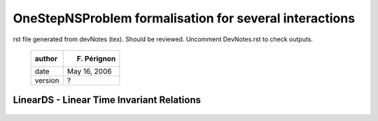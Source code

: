OneStepNSProblem formalisation for several interactions
=======================================================

rst file generated from devNotes (tex). Should be reviewed.
Uncomment DevNotes.rst to check outputs.

..

   +-----------+----------------+
   | author    | F. Pérignon    |
   +===========+================+
   | date      | May 16, 2006   |
   +-----------+----------------+
   | version   | ?              |
   +-----------+----------------+

LinearDS - Linear Time Invariant Relations
------------------------------------------

   ..
      General notations
      ~~~~~~~~~~~~~~~~~

      We consider :math:`n` dynamical systems of the form:

      .. math::

	 \dot x_i = A_i x_i + R_i

      | Each system if of dimension :math:`n_i`, and we denote
      :math:`N = \displaystyle{\sum_{i=1}^{n} n_i}`.
      | An interaction, :math:`I_{\alpha}` is composed with a non smooth law,
      :math:`nslaw_{\alpha}` and a relation:

      .. math::

	 y_{\alpha} = C_{\alpha}X_{\alpha} + D_{\alpha}\lambda_{\alpha}

      | The “dimension” of the interaction, ie the size of vector
      :math:`y_{\alpha}`, is denoted :math:`m_{\alpha}` and we set:

      .. math::

	 M = \sum_{\alpha=1}^{m} m_{\alpha}

      :math:`m` being the number of interactions in the Non Smooth Dynamical
      System.
      | :math:`X_{\alpha}` is a vector that represents the DS concerned by the
      interaction. Its dimension is noted :math:`N_{\alpha}`, this for
      :math:`n_{\alpha}` systems in the interaction.
      | :math:`C_{\alpha}` is a :math:`m_{\alpha} \times N_{\alpha}`
      row-blocks matrix and :math:`D_{\alpha}` a
      :math:`m_{\alpha} \times m_{\alpha}` square matrix.

      .. math::

	 C_{\alpha}=\left[\begin{array}{ccc} 
	 C_{\alpha}^i & C_{\alpha}^j & ...\end{array}\right]

      | with :math:`i,j,...\in \mathcal{DS}_{\alpha}` which is the set of DS
      belonging to interaction :math:`\alpha`.
      | We also have the following relation:

      .. math::

	 \left[\begin{array}{c} 
	 R_{\alpha}^i \\
	 R_{\alpha}^j \\
	 ...  
	 \end{array}\right] = B_{\alpha}\lambda_{\alpha}
	 =\left[\begin{array}{c} 
	 B_{\alpha}^i \\
	 B_{\alpha}^j \\
	 ...
	 \end{array}\right]\lambda_{\alpha}

      | :math:`R_{\alpha}^i` represents the contribution of interaction
      :math:`\alpha` on the reaction of the dynamical system :math:`i`, and
      :math:`B_{\alpha}^i` is a :math:`n_i \times m_{\alpha}` block matrix.
      | And so:

      .. math::

	 R_i = \sum_{\beta\in\mathcal{I}_i}R_{\beta}^i=\sum_{\beta\in\mathcal{I}_i}B^i_{\beta} \lambda_{\beta}

      | with :math:`\mathcal{I}_i` the set of interactions in which dynamical
      system number :math:`i` is involved.
      | Introducing the time discretization, we get:

      .. math::

	 \begin{aligned}
	 x_i^{k+1}-x_i^k = h A_i x_i^{k+1} + h R_i^{k+1}  \\
	 \nonumber\\
	 y_{\alpha}^{k+1} = C_{\alpha}X_{\alpha}^{k+1} + D_{\alpha}\lambda_{\alpha}^{k+1}\\
	 \nonumber\\
	 R_i^{k+1} = \sum_{\beta\in\mathcal{I}_i}B^i_{\beta} \lambda_{\beta}^{k+1}\end{aligned}

      ie, with :math:`W_i = (I-h A_i)^{-1}`:

      .. math::

	 \begin{aligned}
	 x_i^{k+1}&=& W_i x_i^{k} + hW_i R_i^{k+1}  \\
	 \nonumber\\
	 y_{\alpha}^{k+1} &=& C_{\alpha}W_{\alpha} X_{\alpha}^{k} + C_{\alpha}hW_{\alpha}\sum_{\beta\in\mathcal{I}_i}B^i_{\beta} \lambda_{\beta}^{k+1} + D_{\alpha}\lambda_{\alpha}^{k+1} \\
	 &=& C_{\alpha}W_{\alpha} X_{\alpha}^{k} + (C_{\alpha}hW_{\alpha}B_{\alpha} + D_{\alpha}) \lambda_{\alpha}^{k+1} + \sum_{\beta\neq\alpha}(\sum_{i\in\mathcal{DS}_{\alpha}\cap\in\mathcal{DS}_{\beta}} hC_{\alpha}^iW_i B^i_{\beta} \lambda_{\beta}^{k+1})\end{aligned}

      with

      .. math::

	 \label{Walpha}
	 W_{\alpha}=\left[\begin{array}{ccc} 
	 W_i &  0   & ... \\
	 0   &  W_j & ...\\
	 0  & ... & ... \\ 
	 \end{array}\right]

      | the block-diagonal matrix of all the :math:`W` for the dynamical
      systems involved in interaction :math:`\alpha`.
      | The global-assembled :math:`Y` vector, of dimension M, composed by
      :math:`m` :math:`y_{\alpha}` subvectors, is given by:

      .. math::

	 \begin{aligned}
	 Y_{k+1} = q_{OSNSP} + M_{OSNSP}\Lambda_{k+1}\end{aligned}

      or,

      .. math::

	 \begin{aligned}
	 Y_{k+1} =\left[\begin{array}{c} 
	 y_1 \\
	 ...  \\
	 y_m
	 \end{array}\right]_{k+1}
	 &=&\left[\begin{array}{ccc} 
	 C_1^1 & \ldots & C_1^n \\
	 \vdots & \ldots & \vdots \\
	 C_m^1 & \ldots & C_m^n 
	 \end{array}\right]\left[\begin{array}{cccc} 
	 W_1 & 0 & \ldots &0 \\
	 0  & W_2 & \ddots & \vdots \\
	 \vdots &\ddots  & \ddots & \vdots \\
	 &&0& W_n
	 \end{array}\right]
	 \left[\begin{array}{c} 
	 x_1  \\
	 \vdots \\
	 \vdots \\
	 x_n 
	 \end{array}\right]_k \\
	 &+&\left[\begin{array}{cccc} 
	 D_1+h\sum_{j\in \mathcal{DS}_1}C_1^jW_jB_1^j & h\displaystyle{\sum_{j\in \mathcal{DS}_1\cap\mathcal{DS}_2}C_1^jW_jB_2^j} & \ldots &\\
	 \vdots&\ddots& &\\
	 & h\displaystyle{\sum_{j\in \mathcal{DS}_m}C_m^jW_jB_{m-1}^j}  & D_m+h\displaystyle{\sum_{j\in \mathcal{DS}_m\cap\mathcal{DS}_{m-1}}C_m^jW_jB_m^j} \\
	 \end{array}\right]\left[\begin{array}{c} 
	 \lambda_1  \\
	 \vdots \\
	 \lambda_m 
	 \end{array}\right]_{k+1} \nonumber\end{aligned}

      To sum it up, the block-diagonal term of matrix :math:`M_{OSNSP}`, for
      block-row :math:`\alpha` is:

      .. math::

	 D_{\alpha}+h\sum_{j\in \mathcal{DS}_{\alpha}}C_{\alpha}^jW_jB_{\alpha}^j

      This is an :math:`m_{\alpha}\times m_{\alpha}` square matrix. The
      extra-diagonal block term, in position (:math:`\alpha,\beta`) is:

      .. math::

	 h\sum_{j\in \mathcal{DS}_{\alpha}\cap\mathcal{DS}_{\beta}}C_{\alpha}^jW_jB_{\beta}^j

      | and is a :math:`m_{\alpha}\times m_{\beta}` matrix. This matrix
      differs from 0 when interactions :math:`\alpha` and :math:`\beta` are
      coupled, ie have common DS.

      Or, for the relation l of interaction :math:`\alpha`, we get:

      .. math::

	 D_{\alpha,l}+h\sum_{j\in \mathcal{DS}_{\alpha}}C_{\alpha,l}^jW_jB_{\alpha}^j

      for the diagonal, and

      .. math::

	 h\sum_{j\in \mathcal{DS}_{\alpha}\cap\mathcal{DS}_{\beta}}C_{\alpha,l}^jW_jB_{\beta}^j

      | for extra-diagonal terms.
      | :math:`D_{\alpha,l}`, row number :math:`l` of :math:`D_{\alpha}`, the
      same for :math:`C_{\alpha,l}`

      Finally, the linked-Interaction map provides, for each interaction
      (named “current interaction”), the list of all the interactions (named
      “linked interaction”) that have common dynamical system with the
      “current interaction”.

      A simple example
      ~~~~~~~~~~~~~~~~

      We consider :math:`n=3` dynamical systems and :math:`m=2` interactions:

      .. math::

	 \begin{aligned}
	 I_{\mu}& \rightarrow& \mathcal{DS}_{\mu} = \{DS_1, DS_3\}, m_{\mu} = 3 \\
	 I_{\theta}&\rightarrow& \mathcal{DS}_{\theta} = \{DS_2, DS_3\}, m_{\theta} = 1  \\\end{aligned}

      The linked-interaction map is :

      .. math::

	 \begin{aligned}
	 I_{\mu} &\rightarrow& I_{\theta}, commonDS = DS_3 \\
	 I_{\theta} &\rightarrow&I_{\mu}, commonDS = DS_3 \\\end{aligned}

      And:

      .. math::

	 \begin{aligned}
	 M &=& 4, N = \displaystyle{\sum_{i=1}^{3} n_i} \\
	 \mathcal{I}_1 &=& \{I_{\mu} \}\\
	 \mathcal{I}_2 &=& \{I_{\theta}\} \\
	 \mathcal{I}_3 &=& \{I_{\mu}, I_{\theta}\} \\\end{aligned}

      .. math::

	 \begin{aligned}
	 y_1 = \left[\begin{array}{ccc} 
	 C_1^1 & C_1^3 \end{array}\right]
	 \left[\begin{array}{c}
	 x_1 \\
	 x_3 
	 \end{array}\right]
	 + D_1\lambda_1 \\
	 y_2 = \left[\begin{array}{ccc} 
	 C_2^2 & C_2^3 \end{array}\right]
	 \left[\begin{array}{c}
	 x_2 \\
	 x_3 
	 \end{array}\right]
	 + D_2\lambda_2 \end{aligned}

      .. math::

	 \begin{aligned}
	 \left[\begin{array}{c}
	 R_1 \\
	 R_2 \\
	 R_3 \end{array}\right]=
	 \left[\begin{array}{c}
	 B_1^1\lambda_1  \\
	 B_2^2\lambda_2  \\
	 B_1^3\lambda_1 + B_2^3\lambda_2
	 \end{array}\right]\end{aligned}

      .. math::

	 \begin{aligned}
	 M_{OSNSP} &=& \left[\begin{array}{cc} 
	 D_1+hC_1^1W_1B_1^1+hC_1^3W_3B_1^3 & hC_1^3W_3B_2^3 \\
	 hC_2^3W_3B_1^3 & D_2+hC_2^2W_2B_2^2+hC_2^3W_3B_2^3 
	 \end{array}\right]\left[\begin{array}{c} 
	 \lambda_1  \\
	 \lambda_2
	 \end{array}\right]_{k+1} \end{aligned}

      relative degree
      ~~~~~~~~~~~~~~~

      Let us consider the global vector

      .. math::

	 \begin{aligned}
	 Y =\left[\begin{array}{c} 
	 y_1 \\
	 ...  \\
	 y_M
	 \end{array}\right] = CX + D\Lambda\end{aligned}

      We denote by :math:`r_j` the relative degree of equation :math:`j`,
      :math:`j\in [1..M]`. We have:

      .. math::

	 \begin{aligned}
	 y_j = \displaystyle{\sum_{i=1}^n C_j^i x_i +D_{j,j}\lambda_j + \sum_{i\neq j, i=1}^m D_{j,i} \lambda_i } \end{aligned}

      | :math:`D_{j,i}` a scalar and :math:`C_j^i` a :math:`1 \times n_i`
      line-vector.
      | If :math:`D_{jj} \neq 0`, then :math:`r_j=0`. Else, we should consider
      the first derivative of :math:`y_j`.
      | Before that, recall that:

      .. math::

	 \begin{aligned}
	 R_i = \displaystyle{\sum_{k=1}^M B_k^i \lambda_j}\end{aligned}

      | Through many of the :math:`B_j^i` are equal to zero, we keep them all
      in the following lines.
      | Then:

      .. math::

	 \begin{aligned}
	 \dot y_j &=& \displaystyle{\sum_{i=1}^n C_j^i (A_i x_i +  \sum_{k=1}^M B_k^i \lambda_k  ) + f(\lambda_k)_{k\neq j}} \\
	 &=& \displaystyle{\sum_{i=1}^n C_j^i (A_i x_i + B_j^i \lambda_j + \sum_{k=1,k\neq j}^M B_k^i \lambda_k  ) + \ldots}\end{aligned}

      | So, if :math:`\displaystyle{\sum_{i=1}^n C_j^i B_j^i} \neq 0` (note
      that this corresponds to the product between line :math:`j` of :math:`C`
      and column :math:`j` of :math:`B`) then :math:`r_j=1` else we consider
      the next derivative, and so on.
      | In derivative :math:`r`, the coefficient of :math:`\lambda_j` will be:

      .. math::

	 \begin{aligned}
	 coeff_j&=& \displaystyle{\sum_{i=1}^n C_j^i (A_i)^{r-1} B_j^i }\end{aligned}

      if :math:`coeff_j\neq 0` then :math:`r_j = r`.

      LagrangianDS - Lagrangian Linear Relations
      ------------------------------------------

      General notations
      ~~~~~~~~~~~~~~~~~

      We consider :math:`n` dynamical systems, lagrangian and non linear, of
      the form:

      .. math::

	 M_i(q_i) \ddot q_i + N_i(\dot q_i, q_i) = F_{Int,i}(\dot q_i , q_i , t)+F_{Ext,i}(t) + p_i

      | Each system if of dimension :math:`n_i`, and we denote
      :math:`N = \displaystyle{\sum_{i=1}^{n} n_i}`.
      | An interaction, :math:`I_{\alpha}` is composed with a non smooth law,
      :math:`nslaw_{\alpha}` and a relation:

      .. math::

	 y_{\alpha} = H_{\alpha}Q_{\alpha} + b_{\alpha}

      | The “dimension” of the interaction, ie the size of vector
      :math:`y_{\alpha}`, is denoted :math:`m_{\alpha}` and we set:

      .. math::

	 M_y = \sum_{\alpha=1}^{m} m_{\alpha}

      :math:`m` being the number of interactions in the Non Smooth Dynamical
      System.
      | :math:`Q_{\alpha}` is a vector that represents the DS concerned by the
      interaction. Its dimension is noted :math:`N_{\alpha}`, this for
      :math:`n_{\alpha}` systems in the interaction.
      | :math:`H_{\alpha}` is a :math:`m_{\alpha} \times N_{\alpha}`
      row-blocks matrix and :math:`b_{\alpha}` a :math:`m_{\alpha}` vector.

      .. math::

	 H_{\alpha}=\left[\begin{array}{ccc} 
	 H_{\alpha}^i & H_{\alpha}^j & ...\end{array}\right]

      | with :math:`i,j,...\in \mathcal{DS}_{\alpha}` which is the set of DS
      belonging to interaction :math:`\alpha`.
      | We also have the following relation:

      .. math::

	 \left[\begin{array}{c} 
	 R_{\alpha}^i \\
	 R_{\alpha}^j \\
	 ...  
	 \end{array}\right] = {}^tH_{\alpha}\lambda_{\alpha}
	 =\left[\begin{array}{c} 
	 {}^tH_{\alpha}^i \\
	 {}^tH_{\alpha}^j \\
	 ...
	 \end{array}\right]\lambda_{\alpha}

      | :math:`R_{\alpha}^i` represents the contribution of interaction
      :math:`\alpha` on the reaction of the dynamical system :math:`i`, and
      :math:`{}tH_{\alpha}^i` is a :math:`n_i \times m_{\alpha}` block matrix.
      | And so:

      .. math:: R_i = \sum_{\beta\in\mathcal{I}_i}R_{\beta}^i=\sum_{\beta\in\mathcal{I}_i}{}H^i_{\beta} \lambda_{\beta}

      | with :math:`\mathcal{I}_i` the set of interactions in which dynamical
      system number :math:`i` is involved.
      | Introducing the time dicretisation, we get:

      .. math::

	 \begin{aligned}
	 \dot q_i^{k+1} = \dot q_{free,i} + W_iR_i^{k+1}
	 \nonumber\\
	 \dot y_{\alpha}^{k+1} = H_{\alpha}\dot Q_{\alpha}^{k+1} \\
	 \nonumber\\
	 R_i^{k+1} = \sum_{\beta\in\mathcal{I}_i}H^i_{\beta} \lambda_{\beta}^{k+1}\end{aligned}

      ie,

      .. math::

	 \begin{aligned}
	   y_{\alpha}^{k+1} &=& H_{\alpha} Q_{\alpha}^{free} + H_{\alpha}W_{\alpha}{}^tH_{\alpha}\lambda_{\alpha}+\sum_{i\in \mathcal{DS}_{\alpha}}\sum_{\beta\in\mathcal{I}_i,\alpha\neq\beta}H_{\alpha}^iW_iH_{\beta}^j\lambda_{\beta}\end{aligned}

      with :math:`W_{\alpha}` given by .

      The global-assembled :math:`Y` vector, of dimension M, composed by
      :math:`m` :math:`y_{\alpha}` subvectors, is given by:

      .. math::

	 \begin{aligned}
	 Y_{k+1} = q_{OSNSP} + M_{OSNSP}\Lambda_{k+1}\end{aligned}

      with:

      .. math::

	 \begin{aligned}
	 q_{OSNSP}^{\alpha} = H_{\alpha} Q_{\alpha}^{free}\end{aligned}

      and for :math:`M_{OSNSP}`, the block-diagonal term for block-row
      :math:`\alpha` is

      .. math::

	 \sum_{j\in \mathcal{DS}_{\alpha}}H_{\alpha}^jW_j{}^tH_{\alpha}^j

      an :math:`m_{\alpha}\times m_{\alpha}` square matrix. The extra-diagonal
      block term, in position (:math:`\alpha,\beta`) is:

      .. math::

	 \sum_{j\in \mathcal{DS}_{\alpha}\cap\mathcal{DS}_{\beta}}H_{\alpha}^jW_j{}^tH_{\beta}^j

      | and is a :math:`m_{\alpha}\times m_{\beta}` matrix. This matrix
      differs from 0 when interactions :math:`\alpha` and :math:`\beta` are
      coupled, ie have common DS.

      Or, for the relation l of interaction :math:`\alpha`, we get:

      .. math::

	 \sum_{j\in \mathcal{DS}_{\alpha}}H_{\alpha,l}^jW_j{}^tH_{\alpha}^j

      for the diagonal, and

      .. math::

	 \sum_{j\in \mathcal{DS}_{\alpha}\cap\mathcal{DS}_{\beta}}H_{\alpha,l}^jW_j{}^tH_{\beta}^j

      | for extra-diagonal terms.
      | :math:`H_{\alpha,l}`, row number :math:`l` of :math:`H_{\alpha}`.

      WARNING: depending on linear and non linear case for the DS, there
      should be a factor h ahead W. See Bouncing Ball template.

      Block matrix approach
      ---------------------

      The built of the OSNSProblem matrix could be computed using block matrix
      structure. This section describe these matrices. It is not implemented
      in Siconos. Using previous notations, :math:`n` is the number of DS.
      :math:`m` the number of interations.

      Block matrix of DS
      ~~~~~~~~~~~~~~~~~~

      .. math::

	 \boldsymbol{M}  \boldsymbol{\dot X}=\boldsymbol{A} \boldsymbol{X} + \boldsymbol{R}

      where :math:`\boldsymbol{M}=diag(M_1,...M_n)` and
      :math:`\boldsymbol{A}=diag(A_1,..,A_n)`.

      .. math::

	 \boldsymbol{R}=\boldsymbol{B}\boldsymbol{\lambda}

      .. math::

	 \boldsymbol{B}=\left( \begin{array} {c} B^1_{1}...B^1_m\\.\\.\\
	     B^n_1...B^n_m  \end{array}\right)

       Some of :math:`B^i_j` doesn’t exist.

      Block matrix of interaction
      ~~~~~~~~~~~~~~~~~~~~~~~~~~~

      .. math::

	 \boldsymbol{Y}= \boldsymbol{C}  \boldsymbol{X}+
	 \boldsymbol{D} \boldsymbol{\lambda}

      with :math:` \boldsymbol{D}=diag(D_1..D_m)` and

      .. math::

	 \boldsymbol{C}=\left( \begin{array} {c}
	     C^1_{1}..C^n_1\\.\\.\\C^1_{m}...C^n_{m} \end{array}\right)

       Some of :math:`C^i_j` doesn’t exist.

      OSNSProblem using block matrices
      ~~~~~~~~~~~~~~~~~~~~~~~~~~~~~~~~

      The Matrix of the OSNS Problem could be assembled using the following
      block-product-matrices
      :math:`\boldsymbol{C}\boldsymbol{W}\boldsymbol{B}`.

      Dynamical Systems formulations in Siconos.
      ==========================================

      +-----------+------------------+
      | author    | F. Pérignon      |
      +===========+==================+
      | date      | March 22, 2006   |
      +-----------+------------------+
      | version   | Kernel 1.1.4     |
      +-----------+------------------+

      Class Diagram
      -------------

      There are four possible formulation for dynamical systems in Siconos,
      two for first order systems and two for second order Lagrangian systems.
      The main class is DynamicalSystem, all other derived from this one, as
      shown in the following diagram:

      |image| [DSDiagram]

      General non linear first order dynamical systems
      :math:`\rightarrow` class *DynamicalSystem*
      ------------------------------------------------

      | This is the top class for dynamical systems. All other systems classes
      derived from this one.

      A general dynamical systems is described by the following set of
      :math:`n` equations, completed with initial conditions:

      .. math::

	 \begin{aligned}
	   \dot x &=& f(x,t) + T(x) u(x, \dot x, t) + r \\
	   x(t_0)&=&x_0 \end{aligned}

      -  :math:`x`: state of the system - Vector of size :math:`n`.

      -  :math:`f(x,t)`: vector field - Vector of size :math:`n`.

      -  :math:`u(x, \dot x, t)`: control term - Vector of size :math:`uSize`.

      -  :math:`T(x)`: :math:`n\times uSize` matrix, related to control term.

      -  :math:`r`: input due to non-smooth behavior - Vector of size
	 :math:`n`.

      | The Jacobian matrix, :math:`\nabla_x f(x,t)`, of :math:`f` according
      to :math:`x`, :math:`n\times n` square matrix, is also a member of the
      class.

      | Initial conditions are given by the member :math:`x_0`, vector of size
      :math:`n`. This corresponds to x value when simulation is starting, ie
      after a call to strategy->initialize().

      There are plug-in functions in this class for :math:`f` (vectorField),
      :math:`jacobianX`, :math:`u` and :math:`T`. All of them can handle a
      vector of user-defined parameters.

      First order linear dynamical systems :math:`\rightarrow` class *LinearDS*
      -------------------------------------------------------------------------

      Derived from DynamicalSystem, described by the set of :math:`n`
      equations and initial conditions:

      .. math::

	 \begin{aligned}
	   \dot x &=& A(t)x(t)+Tu(t)+b(t)+r \\
	   x(t_0)&=&x_0 \end{aligned}

      With:

      -  :math:`A(t)`: :math:`n\times n` matrix, state independent but
	 possibly time-dependent.

      -  :math:`b(t)`: Vector of size :math:`n`, possibly time-dependent.

      | Other variables are those of DynamicalSystem class.
      | :math:`A` and :math:`B` have corresponding plug-in functions.

      | Warning: time dependence for :math:`A` and :math:`b` is not available
      at the time in the simulation part for this kind of dynamical systems.

      Links with vectorField and its Jacobian are:

      .. math::

	 \begin{aligned}
	   f(x,t) &=& A(t)x(t)+b(t) \\
	   jacobianX&=&\nabla_x f(x,t) = A(t) \end{aligned}

      Second order non linear Lagrangian dynamical systems
      :math:`\rightarrow` class *LagrangianDS*
      ----------------------------------------------------

      Lagrangian second order non linear systems are described by the
      following set of\ :math:`nDof` equations + initial conditions:

      .. math::

	 \begin{aligned}
	  M(q) \ddot q + NNL(\dot q, q) + F_{Int}(\dot q , q , t) &=& F_{Ext}(t) + p \\
	  q(t_0) &=& q0 \\
	  \dot q(t_0) &=& velocity0 \end{aligned}

      With:

      -  :math:`M(q)`: :math:`nDof\times nDof` matrix of inertia.

      -  :math:`q`: state of the system - Vector of size :math:`nDof`.

      -  :math:`\dot q` or :math:`velocity`: derivative of the state according
	 to time - Vector of size :math:`nDof`.

      -  :math:`NNL(\dot q, q)`: non linear terms, time-independent - Vector
	 of size :math:`nDof`.

      -  :math:`F_{Int}(\dot q , q , t)`: time-dependent linear terms - Vector
	 of size :math:`nDof`.

      -  :math:`F_{Ext}(t)`: external forces, time-dependent BUT do not depend
	 on state - Vector of size :math:`nDof`.

      -  :math:`p`: input due to non-smooth behavior - Vector of size
	 :math:`nDof`.

      The following Jacobian are also member of this class:

      -  jacobianQFInt = :math:`\nabla_q F_{Int}(t,q,\dot q)` -
	 :math:`nDof\times nDof` matrix.

      -  jacobianVelocityFInt = :math:`\nabla_{\dot q} F_{Int}(t,q,\dot q)` -
	 :math:`nDof\times nDof` matrix.

      -  jacobianQNNL = :math:`\nabla_q NNL(q,\dot q)` -
	 :math:`nDof\times nDof` matrix.

      -  jacobianVelocityNNL = :math:`\nabla_{\dot q}NNL(q,\dot q)` -
	 :math:`nDof\times nDof` matrix.

      | There are plug-in functions in this class for :math:`F_{int}`,
      :math:`F_{Ext}`, :math:`M`, :math:`NNL` and the four Jacobian matrices.
      All of them can handle a vector of user-defined parameters.

      Links with first order dynamical system are:

      .. math::

	 \begin{aligned}
	   n &= &2nDof \\
	   x &=&\left[\begin{array}{c}q \\ \dot q \end{array}\right] \\
	   f(x,t) &=&  \left[\begin{array}{c} \dot q \\ M^{-1}(F_{Ext}-F_{Int}-NNL) \end{array}\right] \\
	   \\
	   \nabla_x f(x,t) &=& 
	   \left[\begin{array}{cc} 
	       0_{nDof\times nDof} & I_{nDof\times nDof} \\
	       \nabla_q(M^{-1})(F_{Ext}-F_{Int}-NNL) -M^{-1}\nabla_q(F_{Int}+NNL) &  -M^{-1}\nabla_{\dot q}(F_{Int}+NNL) 
	     \end{array}\right] \\
	   r &=& \left[\begin{array}{c} 0_{nDof} \\ p \end{array}\right] \\
	   u(x,\dot x,t) &=& u_L(\dot q, q, t) \text{  (not yet implemented)} \\
	   T(x) &=& \left[\begin{array}{c} 0_{nDof} \\ T_L(q) \end{array}\right] \text{  (not yet implemented)} \\\end{aligned}

      | With :math:`0_{n}` a vector of zero of size :math:`n`,
      :math:`0_{n\times m}` a :math:`n\times m` zero matrix and
      :math:`I_{n\times n}`, identity :math:`n\times n` matrix.

      Warning: control terms (:math:`Tu`) are not fully implemented in
      Lagrangian systems. This will be part of future version.

      Second order linear and time-invariant Lagrangian dynamical systems :math:`\rightarrow` class *LagrangianLinearTIDS*
      --------------------------------------------------------------------------------------------------------------------

      .. math::

	 \begin{aligned}
	 M \ddot q + C \dot q + K q =  F_{Ext}(t) + p\end{aligned}

      With:

      -  :math:`C`: constant viscosity :math:`nDof\times nDof` matrix

      -  :math:`K`: constant rigidity :math:`nDof\times nDof` matrix

      And:

      .. math::

	 \begin{aligned}
	 F_{Int} &=& C \dot q + K q \\
	 NNL &=& 0_{nDof} \end{aligned}

      Dynamical Systems implementation in Siconos.
      ============================================

      +-----------+--------------------+
      | author    | F. Pérignon        |
      +===========+====================+
      | date      | November 7, 2006   |
      +-----------+--------------------+
      | version   | Kernel 1.3.0       |
      +-----------+--------------------+

      Introduction
      ------------

      | This document is only a sequel of notes and remarks on the way
      Dynamical Systems are implemented in Siconos.
      | It has to be completed, reviewed, reorganized etc etc for a future
      Developpers’Guide.
      | See also documentation in Doc/User/DynamicalSystemsInSiconos for a
      description of various dynamical systems types.

      Class Diagram
      -------------

      There are four possible formulation for dynamical systems in Siconos,
      two for first order systems and two for second order Lagrangian systems.
      The main class is DynamicalSystem, all other derived from this one, as
      shown in the following diagram:

      |image| [DSDiagram]

      Construction
      ------------

      Each constructor must:

      -  initialize all the members of the class and of the top-class if it
	 exists

      -  allocate memory and set value for all required inputs

      -  allocate memory and set value for optional input if they are given as
	 argument (in xml for example)

      -  check that given data are coherent and that the system is complete
	 (for example, in the LagrangianDS if the internal forces are given as
	 a plug-in, their Jacobian are also required. If they are not given,
	 this leads to an exception).

      | No memory allocation is made for unused members :math:`\Rightarrow`
      requires if statements in simulation. (if!=NULL ...).

      DynamicalSystem
      ~~~~~~~~~~~~~~~

      | **Required data:**
      | n, x0, f, jacobianXF
      | **Optional:**
      | T,u

      | **Always allocated in constructor:**
      | x, x0, xFree, r, rhs, jacobianXF

      Warning: default constructor is always private or protected and apart
      from the others and previous rules or remarks do not always apply to it.
      This for DS class and any of the derived ones.

      LagrangianDS
      ~~~~~~~~~~~~

      | **Required data:**
      | ndof, q0, velocity0, mass
      | **Optional:**
      | fInt and its Jacobian, fExt, NNL and its Jacobian.

      | **Always allocated in constructor:**
      | mass, q, q0, qFree, velocity, velocity0, velocityFree, p.
      | All other pointers to vectors/matrices are set to NULL by default.
      | Memory vectors are required but allocated during call to initMemory
      function.

      Various rules:

      -  fInt (NNL) given as a plug-in :math:`\Rightarrow` check that
	 JacobianQ/Velocity are present (matrices or plug-in)

      -  any of the four Jacobian present :math:`\Rightarrow` allocate memory
	 for block-matrix jacobianX (connectToDS function)

      -  

      | check: end of constructor or in initialize?
      | computeF and JacobianF + corresponding set functions: virtual or not?

      Specific flags or members
      -------------------------

      -  isAllocatedIn: to check inside-class memory allocation

      -  isPlugin: to check if operators are computed with plug-in or just
	 directly set as a matrix or vector

      -  workMatrix: used to save some specific matrices in order to avoid
	 recomputation if possible (inverse of mass ...)

      plug-in management
      ------------------

      | DynamicalSystem class has a member named parameterList which is a
      :math:`map<string, SimpleVector*>`, ie a list of pointers to
      SimpleVector\*, with a string as a key to identified them. For example,
      :math:`parametersList["mass"]` is a SimpleVector\*, which corresponds to
      the last argument given in mass plug-in function.
      | By default, each parameters vectors must be initialized with a
      SimpleVector of size 1, as soon as the plug-in is declared. Moreover, to
      each vector corresponds a flag in isAllocatedIn map, to check if the
      corresponding vector has been allocated inside the class or not.
      | For example, in DynamicalSystem, if
      :math:`isPlugin["vectorField"]==true`, then, during call to constructor
      or set function, it is necessary to defined the corresponding parameter:
      | :math:`parametersList["vectorField"] = new SimpleVector(1)`
      | and to complete the :math:`isAllocatedIn` flag:
      | :math:`isAllocatedIn["parameter_for_vectorField"] = true`.

      Interactions
      ============

      +-----------+--------------------+
      | author    | F. Pérignon        |
      +===========+====================+
      | date      | November 7, 2006   |
      +-----------+--------------------+
      | version   | Kernel 1.3.0       |
      +-----------+--------------------+

      Introduction
      ------------

      | This document is only a sequel of notes and remarks on the way
      Interactions are implemented in Siconos.
      | It has to be completed, reviewed, reorganized etc etc for a future
      Developpers’Guide.
      | See also documentation in Doc/User/Interaction.

      Class Diagram
      -------------

      Description
      -----------

      review of interactions (for EventDriven implementation) 17th May 2006.

      | variable *nInter* renamed in *interactionSize*: represents the size of
      *y* and *:math:`\lambda`*. NOT the number of relations !!

      | add a variable *nsLawSize* that depends on the non-smooth law type.
      | Examples:

      NewtonImpact -> *nsLawSize* = 1

      Friction 2D -> *nsLawSize* = 2

      Friction 3D -> *nsLawSize* = 3

      ...

      | *nsLawSize* = n with n dim of matrix D in : :math:`y=Cx+D\lambda`, D
      supposed to be a full-ranked matrix.
      | Warning: this case is represented by only one relation of size n.

      *numberOfRelations*: number of relations in the interaction,
      *numberOfRelations* =
      :math:`{\displaystyle \frac{{\textit{interactionSize}}}{{\textit{nsLawSize}}}}`.

      Notes on the Non Smooth Dynamical System construction
      =====================================================

      +-----------+--------------------+
      | author    | F. Pérignon        |
      +===========+====================+
      | date      | November 7, 2006   |
      +-----------+--------------------+
      | version   | Kernel 1.3.0       |
      +-----------+--------------------+

      Introduction
      ------------

      Class Diagram
      -------------

      Description
      -----------

      Objects must be constructed in the following order:

      DynamicalSystems

      NonSmoothLaw: depends on nothing

      Relation: no link with an interaction during construction, this will be
      done during initialization.

      | Interaction: default constructor is private and copy is forbidden. Two
      constructors: xml and from data. Required data are a DSSet, a
      NonSmoothLaw and a Relation (+ dim of the Interaction and a number).
      | Interaction has an initialize function which allocates memory for y
      and lambda, links correctly the relation and initializes it .... This
      function is called at the end of the constructor. That may be better to
      call it in simulation->initialize? Pb: xml constructor needs memory
      allocation for y and lambda if they are provided in the input xml file.

      NonSmoothDynamicalSystem: default is private, copy fobidden. Two
      constructors: xml and from data. Required data are the DSSet and the
      InteractionsSet. The topology is declared and constructed (but empty)
      during constructor call of the nsds, but initialize in the Simulation,
      this because it can not be initialize until the nsds has been fully
      described (ie this to allow user to add DS, Inter ...) at any time in
      the model, but before simulation initialization).

      misc
      ----

      no need to keep a number for Interactions? Only used in xml for OSI, to
      know which Interactions it holds.

      pb: the number of saved derivatives for y and lambda in Interactions is
      set to 2. This must depends on the relative degree which is computes
      during Simulation initialize and thus too late. It is so not available
      when memory is allocated (Interaction construction). Problem-> to be
      reviewed.

      OneStepIntegrator and derived classes.
      ======================================

      +-----------+--------------------+
      | author    | F. Pérignon        |
      +===========+====================+
      | date      | November 7, 2006   |
      +-----------+--------------------+
      | version   | Kernel 1.3.0       |
      +-----------+--------------------+

      Introduction
      ------------

      | This document is only a sequel of notes and remarks on the way
      OneStepIntegrators are implemented in Siconos.
      | It has to be completed, reviewed, reorganized etc etc for a future
      Developpers’Guide.
      | See also documentation in Doc/User/OneStepIntegrator for a description
      of various OSI.

      Class Diagram
      -------------

      Misc
      ----

      OSI review for consistency between Lsodar and Moreau:

      -  add set of DynamicalSystem\*

      -  add set of Interaction\*

      -  add link to strategy that owns the OSI

      -  remove td object in OSI -> future: replace it by a set of td (one per
	 ds)

      -  add strat in constructors arg list

      | osi -> strat -> Model -> nsds -> topology
      | osi -> strat -> timeDiscretisation

      | let a timeDiscretisation object in the OSI? set of td (one per ds)?
      | create a class of object that corresponds to DS on the simulation side
      ?
      | will contain the DS, its discretization, theta for Moreau ... ?
      | Allow setStrategyPtr operation? Warning: need reinitialisation.

      | Required input by user:

      -  list of DS or list of Interactions ?

      -  pointer to strategy

      -  ...

      Construction
      ------------

      Each constructor must:

      -  

      Moreau
      ~~~~~~

      | Two maps: one for W, and one for theta. To each DS corresponds a theta
      and a W.
      | Strategy arg in each constructor.

      | **Required data:**

      | **Optional:**

      | **Always allocated in constructor:**

      Warning: default constructor is always private or protected and apart
      from the others and previous rules or remarks do not always apply to it.

      Lsodar
      ~~~~~~

      | **Required data:**

      | **Optional:**

      | **Always allocated in constructor:**

      First Order Nonlinear Relation 
      ===============================

      +-----------+----------------+
      | author    | 0. Bonnefon    |
      +===========+================+
      | date      | July, 1 2009   |
      +-----------+----------------+
      | version   | Kernel 3.0.0   |
      +-----------+----------------+

      Computation of the number of Index Set and various levels
      =========================================================

      +-----------+----------------------+
      | author    | V. Acary             |
      +===========+======================+
      | date      | Septembre 16, 2011   |
      +-----------+----------------------+
      | version   | Kernel 3.3.0         |
      +-----------+----------------------+

      In this chapter, we give some hints on the automatic computation of the
      number of index sets, the number of derivatives in the Interaction and
      the levelMin and LevelMax.

      Why is the relative degree not relevant ?
      -----------------------------------------

      In this section, we give a very brief overview of the notion of relative
      degree.

      First order Linear complementary systems
      ~~~~~~~~~~~~~~~~~~~~~~~~~~~~~~~~~~~~~~~~

      A Linear Complementarity System (LCS) is defined by

      .. math::

	 \label{eq:LCS-bis}
	   \begin{cases}
	     \dot x = A x +B \lambda \\
	      y = C x + D \lambda\\
	     0 \leq  y \perp \lambda \geq 0 \\
	   \end{cases}

      [Relative degree in the SISO case] Let us consider a linear system in
      state representation given by the quadruplet
      :math:`(A,B,C,D) \in {\mbox{\rm $I\!\!R$}}^{n\times n}\times{\mbox{\rm $I\!\!R$}}^{n \times m}\times {\mbox{\rm $I\!\!R$}}^{m\times n}\times{\mbox{\rm $I\!\!R$}}^{m\times m} `:

      .. math::

	 \label{eq:LS}
		 \begin{cases}
		   \dot x = A x +B \lambda \\
		   y = C x + D \lambda
		 \end{cases}

      -  In the Single Input/ Single Output (SISO) case (:math:`m=1`), the
	 relative degree is defined by the first non zero Markov parameters :

	 .. math::

	    \label{eq:Markov-Parameter}
		      D, CB, CAB, CA^2B, \ldots, CA^{r-1}B, \ldots

      -  In the multiple input/multiple output (MIMO) case (:math:`m>1`), an
	 *uniform* relative degree is defined as follows. If :math:`D` is non
	 singular, the relative degree is equal to :math:`0`. Otherwise, it is
	 assumed to be the first positive integer :math:`r` such that

	 .. math::

	    \label{eq:mimo-r}
		      CA^{i}B =0, \quad i=0\ldots q-2

	 while

	 .. math::

	    \label{eq:mimo-r2}
		      CA^{r-1}B \text{ is non singular}.

      The Markov parameters arise naturally when we derive with respect to
      time the output :math:`y`,

      .. math::

	 \begin{aligned}
	       \label{eq:y-derive}
	       y &=& C x + D \lambda \\
	       \dot y &=& CA x + CB \lambda, \text{ if } D= 0  \\
	       \ddot y &=& CA^2 x + CAB \lambda, \text{ if }  D=0, CB=0\\
	       &\ldots& \\
	       y^{(r)} &=& CA^{r} x + CA^{r-1}B \lambda, \text{ if } D=0, CB=0, CA^{r-2}B=0, r=1\ldots r-2 \\
	       &\ldots&
	     \end{aligned}

      and the first non zero Markov parameter allows us to define the output
      :math:`y` directly in terms of the input :math:`\lambda`.

      In continuous time, the nature of solutions depends strongly on the
      relative degree. When we want to perform the time–integration of such
      systems, we need also to reduce the relative degree or to known it to
      correctly operate.

      We can observe that the relative degree :math:`0` is well defined only
      by the relation (:math:`D` nonsingular) and by the nonsmooth law.
      Indeed, let us imagine that the nonsmooth law is defined by
      :math:`0\leq\dot y \perp \lambda \geq 0 `. We can easily see that the
      relative degree is reduced.

      In the MIMO, the computation of non uniform relative degree is hard
      task. This is also the case for nonlinear systems.

      Second order Lagrangian systems
      ~~~~~~~~~~~~~~~~~~~~~~~~~~~~~~~

      Let us consider a second order linear and time-invariant Lagrangian
      dynamical system (see § [Sec:LagrangianLineatTIDS])

      .. math::

	 \label{eq:rd1}
	   \begin{cases}
	     M \dot v + C v + K q = F_{Ext}(t) + p \\
	     \dot q = v
	   \end{cases}

      together with a Lagrangian linear relation

      .. math::

	 y= Cq + e + D \lambda + Fz,
	   \label{eq:rd2}

      .. math::

	 p = C^t \lambda
	 \label{eq:rd3}

      and a simple nonsmooth law,

      .. math::

	 0\leq y \perp \lambda \geq 0
	 \label{eq:rd4}

      If :math:`D>0`, the relative degree is uniformly zero and the system can
      be solved without deriving the output ([eq:rd2]). Indeed, we known that
      the solution of the LCP

      .. math::

	 0\leq Cq + e + D \lambda + Fz, \perp \lambda \geq 0
	 \label{eq:rd5}

      is unique and Lipschitz with respect to :math:`q`. It can be denoted as
      :math:`\lambda(q) = \mbox{SOL}(D,Cq + e +Fz)`. Therefore, the
      differential equation ([eq:rd1]) reduces to a standard ODE with a
      Lipschitz RHS

      .. math::

	 \label{eq:rd6}
	   \begin{cases}
	     M \dot v + C v + K q = F_{Ext}(t) + C^t \lambda(q)  \\
	     \dot q = v
	   \end{cases}

      In the case that we deal with unilateral contact, we usually have
      :math:`D=0` and the relative degree of the system is :math:`2`. In this
      case, the output has to be differentiated as

      .. math::

	 \label{eq:rd7}
	    \dot y= C \dot q,

      and an impact law has to added, for instance the newton’s impact law

      .. math::

	 \label{eq:rd8}
	   \text{ if } y=0, \text{ when } \dot y^+= -e y^-

      In the same vein, the equations of motion ([eq:rd1]) is not sufficient
      since the velocity may encounter jumps. The dynamics is usually replaced
      by a measure differential equation of the form

      .. math::

	 \label{eq:rd10}
	   \begin{cases}
	     M dv + C v^+(t) dt + K q(t) dt = F_{Ext}(t)dt + di \\
	     \dot q = v
	   \end{cases}

      where :math:`di` is the measure that can be related to :math:`p` thanks
      to

      .. math::

	 \label{eq:rd11}
	   di = p dt + \sigma \delta _{t^*}

      is only one jump is expected at :math:`{t^*}`.

      Conclusion for the implementation
      ~~~~~~~~~~~~~~~~~~~~~~~~~~~~~~~~~

      From the continuous time mathematical analysis, the relative degree is
      very important to know if we have to compute the derivatives of the
      output :math:`y^{(n)}` and to consider various levels for the input
      :math:`p , \sigma, ....`

      However in the numerical practice, the time –discretization makes an
      assumption on the relative degree and treats the nonsmooth law at
      different levels. The resulting time discretized system posseses more or
      less variables.

      Consider for instance ([eq:rd1]) in the case of the Moreau scheme

      | [eq:MoreauTS] M(v\ :sub:`k+1`-v:sub:`k`) + h (K q\ :sub:`k+`\ + C
      v\ :sub:`k+`) = p\ :sub:`k+1` = G(q\ :sub:`k+1`) :sub:`k+1`,
      | q\ :sub:`k+1` = q\ :sub:`k` + h v\ :sub:`k+`,
      | y\ :sub:`k+1` = G\ :sup:``\ (q:sub:`k+1`) v\ :sub:`k+1`

      | l \|y\ :sup:``\ :sub:`k+1` 0 0 y\ :sup:``\ :sub:`k+1` + e
      y\ :sup:``\ :sub:`k` :sup:``\ :sub:`k+1` 0,
      |  :sup:``\ :sub:`k+1` =0.[eq:MoreauTSd]

      , I

      and the Schatzman–Paoli scheme

      | M(q\ :sub:`k+1`-2q:sub:`k`\ +q\ :sub:`k-1`) + h\ :sup:`2` (K
      q\ :sub:`k+`\ + C v\ :sub:`k+`) = p\ :sub:`k+1`,
      | v\ :sub:`k+1`\ =,
      | y\ :sub:`k+1` = h()
      | p\ :sub:`k+1`\ = G() :sub:`k+1`
      | 0 y\ :sub:`k+1` :sub:`k+1` 0 .

      We can see easily that the number of derivatives (or levels) that we
      store for :math:`y` and :math:`\lambda` is independent on the relative
      degree but is chosen by the OneStepIntegrator with respect to the type
      of systems.

      How to define and compute the various levels and the number of indexSets 
      -------------------------------------------------------------------------

      :math:`y` related variables
      ~~~~~~~~~~~~~~~~~~~~~~~~~~~

      The size of the vector y in the Interaction depends on

      -  the OneStepIntegrator type.

	 -  see the difference between the Moreau and Schatzman Paoli scheme,

	 -  plan the time–discontinuous Galerkin scheme

	 -  plan the Higher Order Moreau sweeping process (HOSP)

      -  the Simulation type.

	 -  In Timestepping or Event-driven we do not need the same number of
	    stored :math:`y`

      -  the NonSmoothLaw type.

	 -  If we consider some cases with or without friction in Timestepping
	    or Event-driven, we need to adapt the number of stored :math:`y`

      Since the various levels of y are used to build the index sets we will
      need from :math:`0` to a computed size that depends on the previous
      criteria. Only a part will be used in the OneStepNSProblem.

      :math:`\lambda` related variables
      ~~~~~~~~~~~~~~~~~~~~~~~~~~~~~~~~~

      The size of the vector lambda in the Interaction depends on the same
      criteria than in the previous section. Only, the number of lambda is not
      the same as y since a multiplier lambda[i] is not necessarily related to
      y[i]

      Rules for implementation
      ------------------------

      We can define new members in Interaction:

      -  \_lowerlevelForOutput, this value is to :math:`0` by default

      -  \_upperlevelForOutput, this value must be computed at initialization
	 with respect to the previous criteria

      -  \_lowerlevelForInput, this value must be computed at initialization
	 with respect to the previous criteria

      -  \_upperlevelForInput, this value must be computed at initialization
	 with respect to the previous criteria

      This level are computed in Simulation::ComputeLevelsForInputAndOutput. A
      visitor is used for the OneStepIntegrator. Furthermore, four global
      levels are computed

      -  \_levelMinForOutput this value is the minimum level for the output
	 Interaction::\_lowerlevelForOutput for all the interactions

      -  \_levelMaxForOutput this value is the maximum level for the output
	 Interaction::\_upperlevelForOutput for all the interactions

      -  \_levelMinForInput this value is the minimum level for the output
	 Interaction::\_lowerlevelForInput for all the interactions

      -  \_levelMaxForInput this value is the maximum level for the output
	 Interaction::\_upperlevelForInput for all the interactions

      -  the values y[i] must be initialized from \_lowerlevelForOutput to
	 \_upperlevelForOutput.

      -  the values lamdba[i] must be initialized from \_lowerlevelForInput to
	 \_upperlevelForInput.

      -  the values y[i] in Interaction must be used in priority to store the
	 i-th derivative of :math:`y`. When it is needed, higher index
	 :math:`i` can be used for other triggering variables. For instance,
	 for an Event–Driven scheme with a Lagrangian systems with friction,
	 sliding velocity must be stored.

      -  the values of lamdba[i] must stored the various multiplier for the
	 nonsmooth law. We affect the same index :math:`i` as for the level of
	 y[i] present in the corresponding nonsmooth law.

      -  The number of IndexSets should follows \_levelMaxForY.

      For the dynamical systems :

      -  The number of levels for \_r and \_p in the DS should follow
	 \_lowerlevelForInput and \_upperlevelForOutput of the associated
	 interactions. This is done in Interaction::initialize.

      -  A new variable should be added in the LagrangianDS to store the
	 multiplier at the position level (\_tau ?) to avoid the use of
	 \_p[0]. Indeed, we will continue to assume that \_p is the input in
	 the equation of motion. For lambda we can use lambda[0]

      TODO LIST AND QUESTIONS

      -  What about the case of multiples interactions on a DS with various
	 \_lowerlevelForInput and \_upperlevelForOutput ? Normally, all the
	 levels should be correctly initialized thanks to the proposed
	 implementation (r2821)

      -  DynamicalSystem::\_r should be a VectorOfVectors

      -  DynamicalSystem::\_r is split in LagrangianDS. a first part is
	 LagrangianDS::\_p. The other is not implemented !!
	 LagrangianDS::\_tau ?

      Newton’s linearization for First Order Systems
      ==============================================

      +---------------+------------------------+
      | author        | O.Bonnefon, V. Acary   |
      +===============+========================+
      | date          | Sept, 07, 2007         |
      +---------------+------------------------+
      | last update   | Feb, 2011              |
      +---------------+------------------------+
      |               | April, 2014            |
      +---------------+------------------------+
      | version       |                        |
      +---------------+------------------------+

      This section is devoted to the implementation and the study of the
      algorithm. The interval of integration is :math:`[0,T]`, :math:`T>0`,
      and a grid :math:`t_{0}=0`, :math:`t_{k+1}=t_{k}+h`, :math:`k \geq 0`,
      :math:`t_{N}=T` is constructed. The approximation of a function
      :math:`f(\cdot)` on :math:`[0,T]` is denoted as :math:`f^{N}(\cdot)`,
      and is a piecewise constant function, constant on the intervals
      :math:`[t_{k},t_{k+1})`. We denote :math:`f^{N}(t_{k})` as
      :math:`f_{k}`. The time-step is :math:`h>0`.

      Various first order dynamical systems with input/output relations
      -----------------------------------------------------------------

      FirstOrderR. Fully nonlinear case
      '''''''''''''''''''''''''''''''''

      Let us introduce the following system,

      .. math::

	 \begin{array}{l}
	 M \dot{x}(t) = f(x(t),t) + r(t)  \\[2mm]
	 y(t) = h(t,x(t),\lambda (t)) \\[2mm]
	 r(t) = g(t,x(t),\lambda (t) ) \\[2mm]
	 \end{array}
	 \label{first-DS}

      where :math:`\lambda(t) \in {\mbox{\rm $I\!\!R$}}^m` and
      :math:`y(t) \in {\mbox{\rm $I\!\!R$}}^m` are complementary variables
      related through a multi-valued mapping. According to the class of
      systems, we are studying, the function :math:`f` and :math:`g` are
      defined by a fully nonlinear framework or by affine functions. We have
      decided to present the time-discretization in its full generality and
      specialize the algorithms for each cases in Section [Sec:Spec]. This
      fully nonlinear case is not implemented in Siconos yet. This fully
      general case is not yet implemented in Siconos.

      This case is implemented in Siconos with the relation FirstOrderR using
      the subtype NonLinearR

      FirstOrderType1R
      ''''''''''''''''

      Let us introduce a new notation,

      .. math::

	 \begin{array}{l}
	 M \dot{x}(t) = f(x(t),t) + r(t)  \\[2mm]
	 y(t) = h(t,x(t)) \\[2mm]
	 r(t) = g(t,\lambda (t) ) \\[2mm]
	 \end{array}
	 \label{first-DS1}

      This case is implemented in Siconos with the relation FirstOrderType1R.

      FirstOrderType2R
      ''''''''''''''''

      Let us introduce a new notation,

      .. math::

	 \begin{array}{l}
	 M \dot{x}(t) = f(x(t),t) + r(t)  \\[2mm]
	 y(t) = h(t,x(t),\lambda (t)) \\[2mm]
	 r(t) = g(t,\lambda (t) ) \\[2mm]
	 \end{array}
	 \label{first-DS2}

      This case is implemented in Siconos with the relation FirstOrderType2R.

      Linear case 
      ''''''''''''

      Let us introduce a new notation,

      .. math::

	 \begin{array}{l}
	 M \dot{x}(t) = Ax(t) + r(t)  +b(t)\\[2mm]
	 y(t) = h(x(t),\lambda (t),z) = Cx + Fz + D \lambda  \\[2mm]
	 r(t) = g(t,\lambda (t) ) = B \lambda \\[2mm]
	 \end{array}
	 \label{first-DS3}

      Time–discretizations
      --------------------

      Standard :math:`\theta-\gamma` scheme.
      ~~~~~~~~~~~~~~~~~~~~~~~~~~~~~~~~~~~~~~

      Let us now proceed with the time discretization of ([first-DS3]) by a
      fully implicit scheme :

      .. math::

	 \begin{array}{l}
	     \label{eq:toto1}
	      M x_{k+1} = M x_{k} +h\theta f(x_{k+1},t_{k+1})+h(1-\theta) f(x_k,t_k) + h \gamma r(t_{k+1})
	      + h(1-\gamma)r(t_k)  \\[2mm]
	      y_{k+1} =  h(t_{k+1},x_{k+1},\lambda_{k+1}) \\[2mm]
	      r_{k+1} =  g(t_{k+1},x_{k+1},\lambda_{k+1})\\[2mm]
	      \mbox{NsLaw} ( y_{k+1} , \lambda_{k+1})
	   \end{array}

      where :math:`\theta = [0,1]` and :math:`\gamma \in [0,1]`. As in , we
      call the problem the “one–step nonsmooth problem”.

      In the Siconos/Kernel module, the use of :math:`\gamma` is activated in
      the class EulerMoreauOSI by the boolean \_useGamma.

      This time-discretization is slightly more general than a standard
      implicit Euler scheme. The main discrepancy lies in the choice of a
      :math:`\theta`-method to integrate the nonlinear term. For
      :math:`\theta=0`, we retrieve the explicit integration of the smooth and
      single valued term :math:`f`. Moreover for :math:`\gamma =0`, the term
      :math:`g` is explicitly evaluated. The flexibility in the choice of
      :math:`\theta` and :math:`\gamma` allows the user to improve and control
      the accuracy, the stability and the numerical damping of the proposed
      method. For instance, if the smooth dynamics given by :math:`f` is
      stiff, or if we have to use big step sizes for practical reasons, the
      choice of :math:`\theta > 1/2` offers better stability with the respect
      to :math:`h`.

      Full :math:`\theta-\gamma` scheme
      ~~~~~~~~~~~~~~~~~~~~~~~~~~~~~~~~~

      Another possible time–discretization is as follows.

      .. math::

	 \begin{array}{l}
	     \label{eq:toto1-ter}
	     M x_{k+1} = M x_{k} + h\theta f(x_{k+1},t_{k+1})+h(1-\theta) f(x_k,t_k) + h r(t_{k+\gamma}) \\[2mm]
	     y_{k+\gamma} = h(t_{k+\gamma},x_{k+\gamma},\lambda _{k+\gamma}) \\[2mm]
	     r_{k+\gamma} = g(t_{k+\gamma},x_{k+\gamma},\lambda _{k+\gamma})\\[2mm]
	     \mbox{NsLaw} ( y_{k+\gamma} , \lambda_{k+\gamma})
	   \end{array}

      We call the scheme ([eq:toto1-ter]) the full :math:`\theta-\gamma`
      scheme since it uses also the evaluation at :math:`t_{k+\gamma}` for the
      relation.

      In the Siconos/Kernel module, the time–stepping scheme is activated in
      the class EulerMoreauOSI by the boolean \_useGammaForRelation.

      Another possibility for the time discretization in the nonlinear case
      would be

      .. math::

	 \begin{array}{l}
	     \label{eq:toto1-quat}
	     M x_{k+1} = M x_{k} +h f(x_{k+\theta},t_{k+\theta}) + h r(t_{k+\gamma}) \\[2mm]
	     y_{k+\gamma} =  h(t_{k+\gamma},x_{k+\gamma},\lambda _{k+\gamma}) \\[2mm]
	     r_{k+\gamma} = g(t_{k+\gamma},x_{k+\gamma},\lambda _{k+\gamma})\\[2mm]
	     \mbox{NsLaw} ( y_{k+\gamma} , \lambda_{k+\gamma})
	   \end{array}

      This scheme has not been yet implemented in Siconos/Kernel.

      Newton’s linearization of ([eq:toto1])
      --------------------------------------

      Due to the fact that two of the studied classes of systems that are
      studied in this paper are affine functions in terms of :math:`f` and
      :math:`g`, we propose to solve the "one–step nonsmooth problem”
      ([eq:toto1]) by performing an external Newton linearization.

      Newton’s linearization of the first line of ([eq:toto1])
      ''''''''''''''''''''''''''''''''''''''''''''''''''''''''

      The first line of the problem ([eq:toto1]) can be written under the form
      of a residue :math:`\mathcal R` depending only on :math:`x_{k+1}` and
      :math:`r_{k+1}` such that

      .. math::

	 \label{eq:NL3}  \mathcal R (x_{k+1},r _{k+1}) =0

      with

      .. math::

	 \mathcal R(x,r) = M(x - x_{k}) -h\theta f( x , t_{k+1}) - h(1-\theta)f(x_k,t_k) - h\gamma r- h(1-\gamma)r_k.

      The solution of this system of nonlinear equations is sought as a limit
      of the sequence
      :math:`\{ x^{\alpha}_{k+1},r^{\alpha}_{k+1} \}_{\alpha \in {\mbox{\rm $I\!\!N$}}}`
      such that

      .. math::

	 \label{eq:NL7}   \begin{cases}     x^{0}_{k+1} = x_k \\ \\     r^{0}_{k+1} = r_k \\ \\     \mathcal R_L( x^{\alpha+1}_{k+1},r^{\alpha+1}_{k+1}) = \mathcal     R(x^{\alpha}_{k+1},r^{\alpha}_{k+1})  + \left[ \nabla_{x} \mathcal     R(x^{\alpha}_{k+1},r^{\alpha}_{k+1})\right] (x^{\alpha+1}_{k+1}-x^{\alpha}_{k+1} ) +     \left[ \nabla_{r} \mathcal R(x^{\alpha}_{k+1},r^{\alpha}_{k+1})\right] (r^{\alpha+1}_{k+1} - r^{\alpha}_{k+1} ) =0 \end{cases}

      What about :math:`r^0_{k+1}` ?

      The residu :math:`\mathcal R _{\free}` is also defined (useful for
      implementation only):\ 

      .. math::

	 \mathcal R _{\free}(x) \stackrel{\Delta}{=}  M(x - x_{k}) -h\theta f( x , t_{k+1}) - h(1-\theta)f(x_k,t_k),

      \ which yields\ 

      .. math::

	 \mathcal R (x,r) = \mathcal R _{\free}(x)   - h\gamma r - h(1-\gamma)r_k.

      .. math::

	 \mathcal R (x^{\alpha}_{k+1},r^{\alpha}_{k+1}) = \fbox{$\mathcal R^{\alpha}_{k+1} \stackrel{\Delta}{=}  \mathcal R_{\free}(x^{\alpha}_{k+1})  - h\gamma r^{\alpha}_{k+1} - h(1-\gamma)r_k$}\label{eq:rfree-1}

      .. math::

	 \mathcal R_{\free}(x^{\alpha}_{k+1},r^{\alpha}_{k+1} )=\fbox{$ \mathcal R _{\free, k+1} ^{\alpha} \stackrel{\Delta}{=}  M(x^{\alpha}_{k+1} - x_{k}) -h\theta f( x^{\alpha}_{k+1} , t_{k+1}) - h(1-\theta)f(x_k,t_k)$}

      The special case of Newton’s linearization of ([eq:toto1]) with FirstOrderType2R ([first-DS2])
      ~~~~~~~~~~~~~~~~~~~~~~~~~~~~~~~~~~~~~~~~~~~~~~~~~~~~~~~~~~~~~~~~~~~~~~~~~~~~~~~~~~~~~~~~~~~~~~

      Let us now proceed with the time discretization of ([eq:toto1]) with
      FirstOrderType2R ([first-DS2]) by a fully implicit scheme :

      .. math::

	 \begin{array}{l}    \label{eq:mlcp2-toto1-DS2}     M x_{k+1} = M x_{k} +h\theta f(x_{k+1},t_{k+1})+h(1-\theta) f(x_k,t_k) + h \gamma r(t_{k+1})     + h(1-\gamma)r(t_k)  \\[2mm]     y_{k+1} =  h(t_{k+1},x_{k+1},\lambda _{k+1}) \\[2mm]     r_{k+1} = g(t_{k+1},\lambda_{k+1})\\[2mm]  \end{array}

      Newton’s linearization of the first line of ([eq:mlcp2-toto1-DS2])
      ''''''''''''''''''''''''''''''''''''''''''''''''''''''''''''''''''

      The linearization of the first line of the
      problem ([eq:mlcp2-toto1-DS2]) is similar to the previous case so that
      ([eq:rfree-2]) is still valid.

      Newton’s linearization of the second line of ([eq:mlcp2-toto1-DS2])
      '''''''''''''''''''''''''''''''''''''''''''''''''''''''''''''''''''

      The linearization of the second line of the
      problem ([eq:mlcp2-toto1-DS2]) is similar to the previous case so that
      ([eq:NL11y]) is still valid.

      Newton’s linearization of the third line of ([eq:mlcp2-toto1-DS2])
      ''''''''''''''''''''''''''''''''''''''''''''''''''''''''''''''''''

      Since
      :math:` K^{\alpha}_{k+1} = \nabla_xg(t_{k+1},\lambda ^{\alpha}_{k+1}) = 0 `,
      the linearization of the third line of ([eq:mlcp2-toto1-DS2]) reads as

      .. math::

	 \label{eq:mlcp2-rrL}  \begin{array}{l}    \boxed{r^{\alpha+1}_{k+1} = g(t_{k+1},\lambda ^{\alpha}_{k+1})     + B^{\alpha}_{k+1} ( \lambda^{\alpha+1}-  \lambda^{\alpha}_{k+1} )}         \end{array}

      Reduction to a linear relation between :math:`x^{\alpha+1}_{k+1}` and\ :math:`\lambda^{\alpha+1}_{k+1}`
      '''''''''''''''''''''''''''''''''''''''''''''''''''''''''''''''''''''''''''''''''''''''''''''''''''''''

      Inserting ([eq:mlcp2-rrL]) into ([eq:rfree-11]), we get the following
      linear relation between :math:`x^{\alpha+1}_{k+1}`
      and\ :math:`\lambda^{\alpha+1}_{k+1}`, we get the linear relation

      .. math::

	 \label{eq:mlcp2-rfree-13}  \begin{array}{l} \boxed{   x^{\alpha+1}_{k+1}\stackrel{\Delta}{=} x^\alpha_p + \left[ h \gamma (W^{\alpha}_{k+1})^{-1}    B^{\alpha}_{k+1} \lambda^{\alpha+1}_{k+1}\right]}   \end{array}

      with

      .. math::\boxed{x^\alpha_p \stackrel{\Delta}{=}  h\gamma(W^{\alpha}_{k+1} )^{-1}\left[g(t_{k+1},\lambda^{\alpha}_{k+1})     -B^{\alpha}_{k+1} (\lambda^{\alpha}_{k+1}) \right ] +x^\alpha_{\free}}

      and

      .. math::

      \label{eq:mlcp2-NL9}  \begin{array}{l}    W^{\alpha}_{k+1} \stackrel{\Delta}{=} M-h\theta A^{\alpha}_{k+1}\\  \end{array}

      Reduction to a linear relation between :math:`y^{\alpha+1}_{k+1}` and\ :math:`\lambda^{\alpha+1}_{k+1}`
      '''''''''''''''''''''''''''''''''''''''''''''''''''''''''''''''''''''''''''''''''''''''''''''''''''''''

      Inserting ([eq:mlcp2-rfree-13]) into ([eq:NL11y]), we get the following
      linear relation between :math:`y^{\alpha+1}_{k+1}` and
      :math:`\lambda^{\alpha+1}_{k+1}`,

      .. math::

	 \begin{array}{l} y^{\alpha+1}_{k+1} = y_p + \left[ h \gamma C^{\alpha}_{k+1} ( W^{\alpha}_{k+1})^{-1}  B^{\alpha}_{k+1} + D^{\alpha}_{k+1} \right]\lambda^{\alpha+1}_{k+1}   \end{array}

      with

      .. math::

	 \boxed{y_p = y^{\alpha}_{k+1} -\mathcal R^{\alpha}_{yk+1} + C^{\alpha}_{k+1}(x_q) -D^{\alpha}_{k+1} \lambda^{\alpha}_{k+1} }

      The special case of Newton’s linearization of ([eq:toto1]) with FirstOrderType1R ([first-DS1])
      ~~~~~~~~~~~~~~~~~~~~~~~~~~~~~~~~~~~~~~~~~~~~~~~~~~~~~~~~~~~~~~~~~~~~~~~~~~~~~~~~~~~~~~~~~~~~~~

      Let us now proceed with the time discretization of ([eq:toto1]) with
      FirstOrderType1R ([first-DS1]) by a fully implicit scheme :

      .. math::

	 \begin{array}{l}    \label{eq:mlcp3-toto1-DS1}     M x_{k+1} = M x_{k} +h\theta f(x_{k+1},t_{k+1})+h(1-\theta) f(x_k,t_k) + h \gamma r(t_{k+1})     + h(1-\gamma)r(t_k)  \\[2mm]     y_{k+1} =  h(t_{k+1},x_{k+1}) \\[2mm]     r_{k+1} = g(t_{k+1}\lambda_{k+1})\\[2mm]  \end{array}

      The previous derivation is valid with :math:` D^{\alpha}_{k+1} =0`.

      Time–discretization of the linear case ([first-DS3]) 
      ~~~~~~~~~~~~~~~~~~~~~~~~~~~~~~~~~~~~~~~~~~~~~~~~~~~~~

      Let us now proceed with the time discretization of ([eq:toto1]) with
      FirstOrderLinearR ([first-DS3]) by a fully implicit scheme :

      .. math::

	 \begin{array}{l}    \label{eq:toto1-DS3}     M x^{\alpha+1}_{k+1} = M x_{k} +h\theta A x^{\alpha+1}_{k+1}+h(1-\theta) A x_k + h \gamma r^{\alpha+1}_{k+1}+ h(1-\gamma)r(t_k)  +hb\\[2mm]     y^{\alpha+1}_{k+1} =  C x^{\alpha+1}_{k+1} + D \lambda ^{\alpha+1}_{k+1} +Fz +e\\[2mm]     r^{\alpha+1}_{k+1} = B \lambda ^{\alpha+1}_{k+1} \\[2mm]  \end{array}

      .. math::

	 R_{\free} = M(x^{\alpha}_{k+1} - x_{k}) -h\theta A x^{\alpha}_{k+1} - h(1-\theta) A x_k -hb_{k+1}

      \ 

      .. math::

	 R_{\free} = W(x^{\alpha}_{k+1} - x_{k}) -h A x_{k} -hb_{k+1}

      Resulting Newton step (only one step)
      '''''''''''''''''''''''''''''''''''''

      For the sake of simplicity, let us assume that :math:`\gamma =1`

      .. math::

	 \begin{array}{l}     (M -h\theta A)x^{\alpha+1}_{k+1} = M x_{k} +h(1-\theta) A x_k + hr^{\alpha+1}_{k+1} + hb\\[2mm]     y^{\alpha+1}_{k+1} =  C x^{\alpha+1}_{k+1} + D \lambda ^{\alpha+1}_{k+1} +Fz + e \\[2mm]     r^{\alpha+1}_{k+1} = B \lambda ^{\alpha+1}_{k+1}\\[2mm]  \end{array}

      that lead to with: :math:` (M -h\theta A) = W`

      .. math::

	 \begin{array}{l}     x^{\alpha+1}_{k+1} = W^{-1}(M x_{k} +h(1-\theta) A x_k + r^{\alpha+1}_{k+1} +hb) = x\free + W^{-1}(r^{\alpha+1}_{k+1})\\[2mm]     y^{\alpha+1}_{k+1} =  ( D+hCW^{-1}B) \lambda ^{\alpha+1}_{k+1} +Fz + CW^{-1}(M     x_k+h(1-\theta)Ax_k + hb) +e \\[2mm]  \end{array}

      with
      :math:`x_{\free} = x^{\alpha}_{k+1} + W^{-1}(-R_{\free})= x^{\alpha}_{k+1} - W^{-1}(W(x^{\alpha}_{k+1}- x_k) -hAx_k-hb_{k+1} )= W^{-1}(Mx_k +h(1-\theta)Ax_k +h b_{k+1})`

      .. math::

	 \begin{array}{l}     y^{\alpha+1}_{k+1} =  ( D+hCW^{-1}B) \lambda ^{\alpha+1}_{k+1} +Fz + Cx_{\free}+e\\[2mm]     r^{\alpha+1}_{k+1} = B \lambda ^{\alpha+1}_{k+1}\\[2mm]  \end{array}

      Coherence with previous formulation
      '''''''''''''''''''''''''''''''''''

      .. math::

	 y_p = y^{\alpha}_{k+1} -\mathcal R^{\alpha}_{yk+1} + C^{\alpha}_{k+1}(x_p -x^{\alpha}_{k+1}) -D^{\alpha}_{k+1} \lambda^{\alpha}_{k+1}

      \ 

      .. math::

	 y_p = Cx_k + D \lambda _k  + C(\tilde x_{\free}) -D \lambda_k +Fz + e

      \ 

      .. math::

	 y_p = Cx_k   + C(\tilde x_{\free})  +Fz + e

      \ 

      .. math::

	 y_p = Cx_k   + C(\tilde x_{\free})  +Fz + e

      \ 

      .. math::

	 y_p = C(x_{\free})  +Fz + e

      Newton’s linearization of  ([eq:toto1-ter]) 
      --------------------------------------------

      In this section, we deal with only with the FirstOrderType2R case.

      .. math::

	 \begin{array}{l}
	       \label{eq:full-toto1-ter}
	       M x_{k+1} = M x_{k} +h \theta f(x_{k+1},t_{k+1}) +h(1-\theta)f(x_{k},t_{k}) + h r_{k+\gamma} \\[2mm]
	       y_{k+\gamma} =  h(t_{k+\gamma},x_{k+\gamma},\lambda _{k+\gamma}) \\[2mm]
	       r_{k+\gamma} = g(t_{k+\gamma},\lambda_{k+\gamma})\\[2mm]
	     \end{array}

      Newton’s linearization of the first line of ([eq:full-toto1-ter])
      '''''''''''''''''''''''''''''''''''''''''''''''''''''''''''''''''

      The first line of the problem ([eq:full-toto1-ter]) can be written under
      the form of a residue :math:`\mathcal R` depending only on
      :math:`x_{k+1}` and :math:`r_{k+\gamma}` such that

      .. math::

	 \label{eq:full-NL3}
	   \mathcal R (x_{k+1},r _{k+\gamma}) =0

      with

      .. math::

	 \mathcal R(x,r) = M(x - x_{k}) -h\theta f( x , t_{k+1}) - h(1-\theta)f(x_k,t_k) - h r.

      The solution of this system of nonlinear equations is sought as a limit
      of the sequence
      :math:`\{ x^{\alpha}_{k+1},r^{\alpha}_{k+\gamma} \}_{\alpha \in {\mbox{\rm $I\!\!N$}}}`
      such that

      .. math::

	 \label{eq:full-NL7}
	    \begin{cases}
	      x^{0}_{k+1} = x_k \\ \\
	      r^{0}_{k+\gamma} = (1-\gamma ) r_{k} + \gamma r^0_{k+1}  = r_k \\ \\     
	      \mathcal R_L( x^{\alpha+1}_{k+1},r^{\alpha+1}_{k+\gamma}) = \mathcal
	      R(x^{\alpha}_{k+1},r^{\alpha}_{k+\gamma})  + \left[ \nabla_{x} \mathcal
	      R(x^{\alpha}_{k+1},r^{\alpha}_{k+\gamma})\right] (x^{\alpha+1}_{k+1}-x^{\alpha}_{k+1} ) + \\[2mm]
	      \qquad\qquad\qquad\qquad\qquad\qquad\left[ \nabla_{r} \mathcal R(x^{\alpha}_{k+1},r^{\alpha}_{k+\gamma})\right] (r^{\alpha+1}_{k+\gamma} - r^{\alpha}_{k+\gamma} ) =0
	  \end{cases}

      What about :math:`r^0_{k+\gamma}` ?

      The residu free is also defined (useful for implementation only):

      .. math::

	 \mathcal R _{\free}(x) \stackrel{\Delta}{=}  M(x - x_{k}) -h\theta f( x , t_{k+1}) - h(1-\theta)f(x_k,t_k).

      We get

      .. math::

	 \mathcal R (x^{\alpha}_{k+1},r^{\alpha}_{k+\gamma}) = \fbox{$\mathcal R^{\alpha}_{k+1} \stackrel{\Delta}{=}  \mathcal R_{\free}(x^{\alpha}_{k+1} )  - h r^{\alpha}_{k+\gamma}$}\label{eq:full-rfree-1}

      .. math::

	 \mathcal R
	 _{\free}(x^{\alpha}_{k+1} )=\fbox{$ \mathcal R _{\free, k+1} ^{\alpha} \stackrel{\Delta}{=}  M(x^{\alpha}_{k+1} - x_{k}) -h\theta f( x^{\alpha}_{k+1} , t_{k+1}) - h(1-\theta)f(x_k,t_k)$}

      The computation of the Jacobian of :math:`\mathcal R` with respect to
      :math:`x`, denoted by :math:`   W^{\alpha}_{k+1}` leads to

      .. math::

	 \label{eq:full-NL9}
	    \begin{array}{l}
	     W^{\alpha}_{k+1} \stackrel{\Delta}{=} \nabla_{x} \mathcal R (x^{\alpha}_{k+1})= M - h  \theta \nabla_{x} f(  x^{\alpha}_{k+1}, t_{k+1} ).\\
	  \end{array}

      At each time–step, we have to solve the following linearized problem,

      .. math::

	 \label{eq:full-NL10}
	     \mathcal R^{\alpha}_{k+1} + W^{\alpha}_{k+1} (x^{\alpha+1}_{k+1} -
	     x^{\alpha}_{k+1}) - h  (r^{\alpha+1}_{k+\gamma} - r^{\alpha}_{k+\gamma} )  =0 ,

      By using ([eq:full-rfree-1]), we get

      .. math::

	 \label{eq:full-rfree-2}
	   \mathcal R _{\free}(x^{\alpha}_{k+1})  - h  r^{\alpha+1}_{k+\gamma}   + W^{\alpha}_{k+1} (x^{\alpha+1}_{k+1} -
	     x^{\alpha}_{k+1})  =0

      .. math::

	 \boxed{ x^{\alpha+1}_{k+1} = h(W^{\alpha}_{k+1})^{-1}r^{\alpha+1}_{\gamma+1} +x^\alpha_{\free}}

      with :

      .. math::

	 \boxed{x^\alpha_{\free}\stackrel{\Delta}{=}x^{\alpha}_{k+1}-(W^{\alpha}_{k+1})^{-1}\mathcal R_{\free,k+1}^{\alpha} \label{eq:full-rfree-12}}

      The matrix :math:`W` is clearly non singular for small :math:`h`.

      Note that the linearization is equivalent to the case ([eq:rfree-2]) and
      ([eq:rfree-12]) with :math:`\gamma=1` and replacing :math:`r_{k+1}` by
      :math:`r_{k+\gamma}`.

      Newton’s linearization of the second line of ([eq:full-toto1-ter])
      ''''''''''''''''''''''''''''''''''''''''''''''''''''''''''''''''''

      The same operation is performed with the second equation of
      ([eq:full-toto1-ter])

      .. math::

	 \begin{array}{l}
	     \mathcal R_y(x,y,\lambda)=y-h(t_{k+\gamma},\gamma x + (1-\gamma) x_k ,\lambda) =0\\ \\
	   \end{array}

      which is linearized as

      .. math::

	 \label{eq:full-NL9}
	   \begin{array}{l}
	     \mathcal R_{Ly}(x^{\alpha+1}_{k+1},y^{\alpha+1}_{k+\gamma},\lambda^{\alpha+1}_{k+\gamma}) = \mathcal
	     R_{y}(x^{\alpha}_{k+1},y^{\alpha}_{k+\gamma},\lambda^{\alpha}_{k+\gamma}) +
	     (y^{\alpha+1}_{k+\gamma}-y^{\alpha}_{k+\gamma})- \\[2mm] \qquad  \qquad \qquad \qquad  \qquad \qquad
	     \gamma C^{\alpha}_{k+1}(x^{\alpha+1}_{k+1}-x^{\alpha}_{k+1}) - D^{\alpha}_{k+\gamma}(\lambda^{\alpha+1}_{k+\gamma}-\lambda^{\alpha}_{k+\gamma})=0
	   \end{array}

      This leads to the following linear equation

      .. math::

	 \boxed{y^{\alpha+1}_{k+\gamma} =  y^{\alpha}_{k+\gamma}
	   -\mathcal R^{\alpha}_{y,k+1}+ \\
	   \gamma C^{\alpha}_{k+1}(x^{\alpha+1}_{k+1}-x^{\alpha}_{k+1}) +
	   D^{\alpha}_{k+\gamma}(\lambda^{\alpha+1}_{k+\gamma}-\lambda^{\alpha}_{k+\gamma})}. \label{eq:full-NL11y}

      with,

      .. math::

	 \begin{array}{l}
	   C^{\alpha}_{k+\gamma} = \nabla_xh(t_{k+1}, x^{\alpha}_{k+\gamma},\lambda^{\alpha}_{k+\gamma} ) \\ \\
	   D^{\alpha}_{k+\gamma} = \nabla_{\lambda}h(t_{k+1}, x^{\alpha}_{k+\gamma},\lambda^{\alpha}_{k+\gamma})
	  \end{array}

      and

      .. math::

	 \fbox{$
	 \mathcal R^{\alpha}_{yk+1} \stackrel{\Delta}{=} y^{\alpha}_{k+\gamma} - h(x^{\alpha}_{k+\gamma},\lambda^{\alpha}_{k+\gamma})$}

      Note that the linearization is equivalent to the case ([eq:NL11y]) by
      replacing :math:`\lambda_{k+1}` by :math:`\lambda_{k+\gamma}` and
      :math:`x_{k+1}` by :math:`x_{k+\gamma}`.

      Newton’s linearization of the third line of ([eq:full-toto1-ter])
      '''''''''''''''''''''''''''''''''''''''''''''''''''''''''''''''''

      The same operation is performed with the third equation of
      ([eq:full-toto1-ter])

      .. math::

	 \begin{array}{l}
	     \mathcal R_r(r,\lambda)=r-g(\lambda,t_{k+1}) =0\\ \\  \end{array}

      which is linearized as

      .. math::

	 \label{eq:full-NL9}
	   \begin{array}{l}
	       \mathcal R_{L\lambda}(r^{\alpha+1}_{k+\gamma},\lambda^{\alpha+1}_{k+\gamma}) = \mathcal
	       R_{r,k+\gamma}^{\alpha} + (r^{\alpha+1}_{k+\gamma} - r^{\alpha}_{k+\gamma}) - B^{\alpha}_{k+\gamma}(\lambda^{\alpha+1}_{k+\gamma} -
	       \lambda^{\alpha}_{k+\gamma})=0
	     \end{array}

      .. math::

	 \label{eq:full-rrL}
	   \begin{array}{l}
	     \boxed{r^{\alpha+1}_{k+\gamma} = g(\lambda ^{\alpha}_{k+\gamma},t_{k+\gamma}) -B^{\alpha}_{k+\gamma}
	       \lambda^{\alpha}_{k+\gamma} + B^{\alpha}_{k+\gamma} \lambda^{\alpha+1}_{k+\gamma}}       
	   \end{array}

      with,

      .. math::

	 \begin{array}{l}
	   B^{\alpha}_{k+\gamma} = \nabla_{\lambda}g(\lambda ^{\alpha}_{k+\gamma},t_{k+\gamma})
	  \end{array}

      and the residue for :math:`r`:

      .. math::

	 \boxed{\mathcal
	       R_{rk+\gamma}^{\alpha} = r^{\alpha}_{k+\gamma} - g(\lambda ^{\alpha}_{k+\gamma},t_{k+\gamma})}

      Note that the linearization is equivalent to the case ([eq:rrL]) by
      replacing :math:`\lambda_{k+1}` by :math:`\lambda_{k+\gamma}` and
      :math:`x_{k+1}` by :math:`x_{k+\gamma}`.

      Reduction to a linear relation between :math:`x^{\alpha+1}_{k+1}` and :math:`\lambda^{\alpha+1}_{k+\gamma}`
      '''''''''''''''''''''''''''''''''''''''''''''''''''''''''''''''''''''''''''''''''''''''''''''''''''''''''''

      Inserting ([eq:full-rrL]) into ([eq:full-rfree-12]), we get the
      following linear relation between :math:`x^{\alpha+1}_{k+1}` and
      :math:`\lambda^{\alpha+1}_{k+1}`,

      .. math::

	 \begin{array}{l}
	      x^{\alpha+1}_{k+1} = h(W^{\alpha}_{k+1} )^{-1}\left[g(\lambda^{\alpha}_{k+\gamma},t_{k+\gamma}) +
	     B^{\alpha}_{k+\gamma} (\lambda^{\alpha+1}_{k+\gamma} - \lambda^{\alpha}_{k+\gamma}) \right ] +x^\alpha_{free}
	 \end{array}

      that is

      .. math::

	 \begin{array}{l}
	 \boxed{x^{\alpha+1}_{k+1}=x_p + h (W^{\alpha}_{k+1})^{-1}    B^{\alpha}_{k+\gamma} \lambda^{\alpha+1}_{k+\gamma}}
	    \end{array}
	   \label{eq:full-rfree-13}

      with

      .. math::

	 \boxed{x_p \stackrel{\Delta}{=}  h(W^{\alpha}_{k+1} )^{-1}\left[g(\lambda^{\alpha}_{k+\gamma},t_{k+\gamma}) -B^{\alpha}_{k+\gamma} (\lambda^{\alpha}_{k+\gamma}) \right ] +x^\alpha_{free}}

      Reduction to a linear relation between :math:`y^{\alpha+1}_{k+\gamma}` and :math:`\lambda^{\alpha+1}_{k+\gamma}`
      ''''''''''''''''''''''''''''''''''''''''''''''''''''''''''''''''''''''''''''''''''''''''''''''''''''''''''''''''

      Inserting ([eq:full-rfree-13]) into ([eq:full-NL11y]), we get the
      following linear relation between :math:`y^{\alpha+1}_{k+1}` and
      :math:`\lambda^{\alpha+1}_{k+1}`,

      .. math::

	 \begin{array}{l}
	  y^{\alpha+1}_{k+1} = y_p + \left[ h \gamma C^{\alpha}_{k+\gamma} ( W^{\alpha}_{k+1})^{-1}  B^{\alpha}_{k+1} + D^{\alpha}_{k+1} \right]\lambda^{\alpha+1}_{k+1}
	    \end{array}

      with

      .. math::

	 y_p = y^{\alpha}_{k+1} -\mathcal R^{\alpha}_{yk+1} + \gamma C^{\alpha}_{k+1}(x_q) - D^{\alpha}_{k+1} \lambda^{\alpha}_{k+1}

      that is

      .. math::

	 \boxed{
	 y_p =  h(x^{\alpha}_{k+\gamma},\lambda^{\alpha}_{k+\gamma}) + \gamma C^{\alpha}_{k+1}(x_q) - D^{\alpha}_{k+1} \lambda^{\alpha}_{k+1} }

      The linear case
      '''''''''''''''

      .. math::

	 \begin{array}{lcl}
	     y_p &=&  h(x^{\alpha}_{k+\gamma},\lambda^{\alpha}_{k+\gamma}) + \gamma C^{\alpha}_{k+1}(x_q) - D^{\alpha}_{k+1} \lambda^{\alpha}_{k+1}\\
		 &=&  C^{\alpha}_{k+1} x^{\alpha}_{k+\gamma} + D^{\alpha}_{k+1}\lambda^{\alpha}_{k+\gamma}  + \gamma C^{\alpha}_{k+1}(x_q) - D^{\alpha}_{k+1} \lambda^{\alpha}_{k+1} \\
		 &=& C^{\alpha}_{k+1}  (x^{\alpha}_{k+\gamma} + \gamma x_p - \gamma x^{\alpha}_{k+1} ) \\
		 &=& C^{\alpha}_{k+1}  ((1-\gamma) x_{k} + \gamma x_{free} ) \text {since } x_p =x_{free} 
	 \end{array}

      Implementation details
      ''''''''''''''''''''''

      For the moment (Feb. 2011), we set
      :math:`x_q=(1-\gamma) x_{k} + \gamma x_{free} ` in the linear case. The
      nonlinear case is not yet implemented since we need to change the
      management of `` Halpha`` Relation to be able to compute the mid–point
      values.

      Newton’s linearization for Lagrangian systems
      =============================================

      +-----------+------------------+
      | author    | V. Acary         |
      +===========+==================+
      | date      | Sept, 20, 2011   |
      +-----------+------------------+
      | version   |                  |
      +-----------+------------------+

      This section is devoted to the implementation and the study of the
      algorithm. The interval of integration is :math:`[0,T]`, :math:`T>0`,
      and a grid :math:`t_{0}=0`, :math:`t_{k+1}=t_{k}+h`, :math:`k \geq 0`,
      :math:`t_{N}=T` is constructed. The approximation of a function
      :math:`f(\cdot)` on :math:`[0,T]` is denoted as :math:`f^{N}(\cdot)`,
      and is a piecewise constant function, constant on the intervals
      :math:`[t_{k},t_{k+1})`. We denote :math:`f^{N}(t_{k})` as
      :math:`f_{k}`. The time-step is :math:`h>0`.

      Various second order dynamical systems with input/output relations
      ------------------------------------------------------------------

      Lagrangian dynamical systems
      ~~~~~~~~~~~~~~~~~~~~~~~~~~~~

      The class LagrangianDS defines and computes a generic ndof-dimensional
      Lagrangian Non Linear Dynamical System of the form :

      .. math::

	 \begin{cases}
	     M(q,z) \dot v + N(v, q, z) + F_{Int}(v , q , t, z) = F_{Ext}(t, z) + p \\
	     \dot q = v
	   \end{cases}

      where

      -  :math:`q \in R^{ndof} ` is the set of the generalized coordinates,

      -  :math:` \dot q =v \in R^{ndof} ` the velocity, i. e. the time
	 derivative of the generalized coordinates (Lagrangian systems).

      -  :math:` \ddot q =\dot v \in R^{ndof} ` the acceleration, i. e. the
	 second time derivative of the generalized coordinates.

      -  :math:` p \in R^{ndof} ` the reaction forces due to the Non Smooth
	 Interaction.

      -  :math:` M(q) \in R^{ndof \times ndof}
	    ` is the inertia term saved in the SiconosMatrix mass.

      -  :math:`
	    N(\dot q, q) \in R^{ndof}` is the non linear inertia term saved in
	 the SiconosVector \_NNL.

      -  :math:` F_{Int}(\dot q , q , t) \in
	    R^{ndof} ` are the internal forces saved in the SiconosVector
	 fInt.

      -  :math:` F_{Ext}(t) \in R^{ndof} ` are the external forces saved in
	 the SiconosVector fExt.

      -  :math:` z \in R^{zSize}` is a vector of arbitrary algebraic
	 variables, some sort of discrete state.

      The equation of motion is also shortly denoted as:

      .. math::

	 M(q,z) \dot v = F(v, q, t, z) + p

      where :math:`F(v, q, t, z) \in R^{ndof} ` collects the total forces
      acting on the system, that is

      .. math::

	 F(v, q, t, z) =  F_{Ext}(t, z) -  NNL(v, q, z) + F_{Int}(v, q , t, z)

      This vector is stored in the SiconosVector \_Forces

      Fully nonlinear case
      ~~~~~~~~~~~~~~~~~~~~

      Let us introduce the following system,

      .. math::

	 \label{eq:FullyNonLinear}
	   \begin{cases}
	     M(q,z) \dot v = F(v, q, t, z) + p  \\
	     \dot q = v \\
	     y = h(t,q,\lambda) \\
	     p = g(t,q,\lambda)
	   \end{cases}

      where :math:`\lambda(t) \in {\mbox{\rm $I\!\!R$}}^m` and
      :math:`y(t) \in {\mbox{\rm $I\!\!R$}}^m` are complementary variables
      related through a multi-valued mapping. According to the class of
      systems, we are studying, the function :math:`F` , :math:`h` and
      :math:`g` are defined by a fully nonlinear framework or by affine
      functions. This fully nonlinear case is not implemented in Siconos yet.
      This fully general case is not yet implemented in Siconos.

      Lagrangian Rheonomous relations
      ~~~~~~~~~~~~~~~~~~~~~~~~~~~~~~~

      .. math::

	 \label{eq:RheonomousNonLinear}
	   \begin{cases}
	     M(q,z) \dot v = F(v, q, t, z) + p \\
	     \dot q = v \\
	     y = h(t,q) \\
	     p = G(t,q)\lambda)
	   \end{cases}

      Lagrangian Scleronomous relations
      ~~~~~~~~~~~~~~~~~~~~~~~~~~~~~~~~~

      .. math::

	 \label{eq:ScleronomousNonLinear}
	   \begin{cases}
	     M(q,z) \dot v  = F(v, q, t, z) + p  \\
	     \dot q = v \\
	     y = h(q) \\
	     p = G(q)\lambda
	   \end{cases}

      Fully Linear case
      '''''''''''''''''

      .. math::

	 \label{eq:FullyLinear}
	   \begin{cases}
	     M \dot v   +C v + Kq = F_{Ext}(t, z) + p  \\
	     \dot q = v \\
	     y = C q + e + D\lambda  + F z \\
	     p = C^T\lambda
	   \end{cases}

      Moreau–Jean event-capturing scheme
      ----------------------------------

      In this section, a time-discretization method of the Lagrange dynamical
      equation ([eq:11]), consistent with the nonsmooth character of the
      solution, is presented. It is assumed in this section, as in the other
      sections, that :math:`v^+(\cdot)=\dot{q}^{+}(\cdot)` is a locally
      bounded variation function. The equation of motion reads as,

      .. math::

	 \label{eq:11-b}
	   \begin{cases}
	     M(q(t)) {dv} +N(q(t),v^{+}(t)) dt+  F_{\mathrm{int}}(t, q(t), v^+(t))\,dt = F_{\mathrm{ext}}(t)\,dt + dr \\ \\
	    v^+(t)=\dot{q}^+(t) \\ \\
	   q(0)=q_{0} \in {\mathcal C}(0),\;\dot{q}(0^{-})=\dot{q}_{0}
	   \end{cases}

      We also assume that :math:`F_{\mathrm{int}}(\cdot)` and
      :math:`F_{\mathrm{ext}}(\cdot)` are continuous with respect to time.
      This assumption is made for the sake of simplicity to avoid the notation
      :math:`F^+_{\mathrm{int}}(\cdot)` and :math:`F^+_{\mathrm{ext}}(\cdot)`.
      Finally, we will condense the nonlinear inertia terms and the internal
      forces to lighten the notation. We obtain

      .. math::

	 \label{eq:11-c}
	   \begin{cases}
	     M(q(t)) {dv} + F(t, q(t), v^+(t))\,dt = F_{\mathrm{ext}}(t)\,dt + dr \\ \\
	    v^+(t)=\dot{q}^+(t) \\ \\
	   q(0)=q_{0} \in {\mathcal C}(0),\;\dot{q}(0^{-})=\dot{q}_{0}
	   \end{cases}

      The NSCD method, also known as the Contact Dynamics (CD) is due to the
      seminal works of J.J.  and M.  (See also ). A lot of improvements and
      variants have been proposed over the years. In this Section, we take
      liberties with these original works, but we choose to present a version
      of the NSCD method which preserves the essential of the original work.
      Some extra developments and interpretations are added which are only
      under our responsibility. To come back to the source of the NSCD method,
      we encourage to read the above references.

      The Linear Time-invariant NonSmooth Lagrangian Dynamics
      ~~~~~~~~~~~~~~~~~~~~~~~~~~~~~~~~~~~~~~~~~~~~~~~~~~~~~~~

      For the sake of simplicity of the presentation, the linear
      time-invariant case is considered first. The nonlinear case will be
      examined later in this chapter.

      .. math::

	 \label{eq:11-a}
	   \begin{cases}
	     M dv + (K q(t) + C v^+(t))\,dt = F_{\mathrm{ext}}(t)\,dt + dr  \\ \\
	     v^+(t)=\dot{q}^+(t)
	   \end{cases}

      Time–discretization of the Dynamics
      ^^^^^^^^^^^^^^^^^^^^^^^^^^^^^^^^^^^

      Integrating both sides of this equation over a time step
      :math:`(t_k,t_{k+1}]` of length :math:`h>0`, one obtains

      .. math::

	 \begin{aligned}
	   \begin{cases}
	     \displaystyle \int_{(t_k,t_{k+1}]} M dv + \int_{t_k}^{t_{k+1}} (C v^+(t)
	       + K q(t)) \,dt = \displaystyle \int_{t_k}^{t_{k+1}} F_{\mathrm{ext}}\,dt +
		 \displaystyle \int_{(t_k,t_{k+1}]} dr \:, \\ \\
	      q(t_{k+1}) = q(t_{k}) + \displaystyle \int_{t_k}^{t_{k+1}} v^+(t)\,dt 
	    \end{cases}\end{aligned}

      By definition of the differential measure :math:`dv`, we obtain

      .. math::

	 \begin{aligned}
	 \label{eq:19}
	 &  \displaystyle \int_{(t_k,t_{k+1}]} M \,dv = M \int_{(t_k,t_{k+1}]}\,dv = M\,(v^+(t_{k+1})-v^+(t_{k}))  &\end{aligned}

      Note that the right velocities are involved in this formulation. The
      impulsion :math:`\displaystyle \int_{(t_k,t_{k+1}]} dr` of the reaction
      on the time interval :math:`(t_k,t_{k+1}]` emerges as a natural unknown.
      The equation of the nonsmooth motion can be written under an integral
      form as:

      .. math::

	 \begin{aligned}
	   \begin{cases}
	      M\,(v(t_{k+1})-v(t_{k})) =   \displaystyle   \int_{t_k}^{t_{k+1}} (- C v^+(t)
	       - K q(t) +  F_{\mathrm{ext}}(t))\,dt +
		 \displaystyle \int_{(t_k,t_{k+1}]} dr \:, \\ \\
	      q(t_{k+1}) = q(t_{k}) + \displaystyle \int_{t_k}^{t_{k+1}} v^+(t)\,dt 
	    \end{cases}\end{aligned}

      Choosing a numerical method boils down to choose a method of
      approximation for the remaining integral terms. Since discontinuities of
      the derivative :math:`v(\cdot)` are to be expected if some shocks are
      occurring, i.e.. :math:`dr` has some atoms within the interval
      :math:`(t_k,t_{k+1}]`, it is not relevant to use high order
      approximations integration schemes for :math:`dr` (this was pointed out
      in remark [remark1023]). It may be shown on some examples that, on the
      contrary, such high order schemes may generate artefact numerical
      oscillations (see ).

      The following notation will be used:

      -  :math:`q_{k}` is an approximation of :math:`q(t_{k})` and
	 :math:`q_{k+1}` is an approximation of :math:`q(t_{k+1})`,

      -  :math:`v_{k}` is an approximation of :math:`v^+(t_{k})` and
	 :math:`v_{k+1}` is an approximation of :math:`v^+(t_{k+1})`,

      -  :math:`p_{k+1}` is an approximation of
	 :math:` \displaystyle \int_{(t_k,t_{k+1}]} \,dr`.

      A popular first order numerical scheme, the so called
      :math:`\theta`-method, is used for the term supposed to be sufficiently
      smooth:

      .. math::

	 \begin{aligned}
	   \displaystyle \int_{t_k}^{t_{k+1}} C v + K q \,dt  &\approx& 
	   h \left[ \theta (C v_{k+1}+K q_{k+1}) + (1-\theta) (C v_{k}+K q_{k}) \right]   \nonumber \\
	   \displaystyle \int_{t_k}^{t_{k+1}} F_{\mathrm{ext}}(t) \,dt &\approx& 
	   h\left[\theta  (F_{\mathrm{ext}})_{k+1}+(1-\theta)  (F_{\mathrm{ext}})_{k}  \right]  \nonumber \end{aligned}

      The displacement, assumed to be absolutely continuous, is approximated
      by:

      .. math::

	 \begin{aligned}
	 &  q_{k+1} = q_{k} +  h\,\left[\theta v_{k+1}+(1-\theta) v_{k}  \right] & \nonumber\end{aligned}

      Taking into account all these discretizations, the following
      time-discretized equation of motion is obtained:

      .. math::

	 \label{eq:NSCD-discret}
	 \begin{cases}
	     M (v_{k+1}-v_{k}) + h\left[\theta  (C  v_{k+1}+K q_{k+1}) + (1-\theta) (C v_{k}+K q_{k})  \right] = \\ \\
	     \quad\quad\quad\quad\quad = h\left[\theta  (F_{\mathrm{ext}})_{k+1}+(1-\theta)  (F_{\mathrm{ext}})_{k}  \right] + p_{k+1} \\  \\
	     q_{k+1} = q_{k} +  h\left[\theta v_{k+1}+(1-\theta) v_{k} \right]
	 \end{cases}

      Finally, introducing the expression of :math:`q_{k+1}` in the first
      equation of ([eq:NSCD-discret]), one obtains:

      .. math::

	 \begin{aligned}
	   \label{eq:23}
	 &  \left[M+h\theta C + h^2 \theta^2 K\right] (v_{k+1} -v_{k}) = - h  C v_{k} - h K q_{k} - h^2 \theta  K v_{k} & \nonumber \\ \nonumber \\
	 &+  h\left[\theta  (F_{\mathrm{ext}})_{k+1})+(1-\theta)  (F_{\mathrm{ext}})_{k}  \right]  + p_{k+1}  \:, &\end{aligned}

      which can be written as:

      .. math::

	 \begin{aligned}
	   \label{eq:24}
	    v_{k+1} = v_{\mathrm{free}}  + \widehat{M}^{-1} p_{k+1}\end{aligned}

      where,

      -  the matrix

	 .. math::

	 \widehat{M} = \left[M+h\theta C + h^2 \theta^2 K \right]  \label{eq:2002}

	 is usually called the iteration matrix.

      -  The vector

	 .. math::

	    \label{eq:2003}
	    \begin{array}{ll}
	    v_{\mathrm{free}}  & = v_{k} + \widehat{M}^{-1} \left[   - h  C v_{k} - h K q_{k} - h^2 \theta  K v_{k} \right. \\ \\ 
	    & \left. +  h\left[ \theta  (F_{\mathrm{ext}})_{k+1})+(1-\theta)  (F_{\mathrm{ext}})_{k} \right] \right] 
	    \end{array}

	 is the so-called “free” velocity, i.e., the velocity of the system
	 when reaction forces are null.

      Comments
      ^^^^^^^^

      Let us make some comments on the above developments:

      -  The iteration matrix
	 :math:` \widehat{M} = \left[M+h\theta C + h^2 \theta^2 K \right] ` is
	 supposed to be invertible, since the mass matrix :math:`M` is usually
	 positive definite and :math:`h` is supposed to be small enough. The
	 matrices :math:`C` and :math:`K` are usually semi-definite positive
	 since rigid motions are allowed to bodies.

      -  When :math:`\theta=0`, the :math:`\theta`-scheme is the explicit
	 Euler scheme. When :math:`\theta=1`, the :math:`\theta`-scheme is the
	 fully implicit Euler scheme. When dealing with a plain ODE

	 .. math::

	 M\ddot{q}(t)  + C \dot{q}(t) + K q(t)  = F(t)

	 the :math:`\theta-`\ scheme is unconditionally stable for
	 :math:`0.5 < \theta \leq 1`. It is conditionally stable otherwise.

      -  The equation ([eq:24]) is a linear form of the dynamical equation. It
	 appears as an affine relation between the two unknowns,
	 :math:`v_{k+1}` that is an approximation of the right derivative of
	 the Lagrange variable at time :math:`t_{k+1}`, and the impulse
	 :math:`p_{k+1}`. Notice that this scheme is fully implicit. Nonsmooth
	 laws have to be treated by implicit methods.

      -  From a numerical point of view, two major features appear. First, the
	 different terms in the numerical algorithm will keep finite values.
	 When the time step :math:`h` vanishes, the scheme copes with finite
	 jumps. Secondly, the use of differential measures of the time
	 interval :math:`(t_k,t_{k+1}]`, i.e..,
	 :math:`dv((t_{k},t_{k+1}])=v^+(t_{k+1})-v^+(t_{k})` and
	 :math:`dr((t_{k},t_{k+1}])`, offers a rigorous treatment of the
	 nonsmooth evolutions. It is to be noticed that approximations of the
	 acceleration are ignored.

      These remarks on the contact dynamics method might be viewed only as
      some numerical tricks. In fact, the mathematical study of the second
      order MDI by Moreau provides a sound mathematical ground to this
      numerical scheme. It is noteworthy that convergence results have been
      proved for such time-stepping schemes , see below.

      The Nonlinear NonSmooth Lagrangian Dynamics
      ~~~~~~~~~~~~~~~~~~~~~~~~~~~~~~~~~~~~~~~~~~~

      Time–discretization of the Dynamics
      ^^^^^^^^^^^^^^^^^^^^^^^^^^^^^^^^^^^

      Starting from the nonlinear dynamics ([eq:11-c]), the integration of
      both sides of this equation over a time step :math:`(t_k,t_{k+1}]` of
      length :math:`h>0` yields

      .. math::

	 \begin{aligned}
	   \begin{cases}
	     \displaystyle \int_{(t_k,t_{k+1}]} M(q) dv + \int_{t_k}^{t_{k+1}} F(t, q(t), v^+(t)) \,dt = \displaystyle \int_{t_k}^{t_{k+1}} F_{\mathrm{ext}}(t)\,dt +
		 \displaystyle \int_{(t_k,t_{k+1}]} dr \:, \\ \\
	      q(t_{k+1}) = q(t_{k}) + \displaystyle \int_{t_k}^{t_{k+1}} v^+(t)\,dt 
	    \end{cases}\end{aligned}

      The first term is generally approximated by

      .. math::

	 \label{eq:19-NL}
	   \displaystyle \int_{(t_k,t_{k+1}]} M(q) \,dv \approx  M(q_{k+\gamma})\,(v_{k+1}-v_{k})

      where :math:`q_{k+\gamma}` generalizes the standard notation for
      :math:`\gamma \in [0,1]` such that

      .. math::

	 \label{eq:NL1}
	   q_{k+\gamma} = (1-\gamma) q_{k} + \gamma\,  q_{k+1}

      The *a priori* smooth terms are evaluated with a :math:`\theta`-method,
      chosen in this context for its energy conservation ability,

      .. math::

	 \begin{aligned}
	   \displaystyle \int_{t_k}^{t_{k+1}} F(t,q,v) \,dt  &\approx& 
	   h  \tilde F_{k+\theta} \end{aligned}

      where :math:`\tilde F_{k+\theta}` is an approximation with the following
      dependencies

      .. math::

	 \tilde F(t_k,q_k,v_k,t_{k+1},q_{k+1},v_{k+1},t_{k+\theta},q_{k+\theta},v_{k+\theta})

      The mid-values :math:`t_{k+\theta},q_{k+\theta},v_{k+\theta}` are
      defined by

      .. math::

	 \label{eq:NSCD-discret-b}
	   \left\{\begin{array}{l}
	   t_{k+\theta} = \theta t_{k+1}+(1-\theta) t_{k}\\
	   q_{k+\theta} = \theta q_{k+1}+(1-\theta) q_{k}\\
	   v_{k+\theta} = \theta v_{k+1}+(1-\theta) v_{k}
	   \end{array}\right.,\quad  \theta \in [0,1]

      [eq:Simo] The choice of the approximated function
      :math:`\tilde F(\cdot)` strongly depends on the nature of the internal
      forces that are modeled. For the linear elastic behavior of homogeneous
      continuum media, this approximation can be made by:

      .. math::

	 \tilde F_{k+\theta} = \frac 1 2 K{{\,:\,}}\left[E(q_{k})+E(q_{k+1})\right] {{\,:\,}}F(q_{k+1/2})

      where :math:`E(:cdot)` is the Green-Lagrange strain tensor, which leads
      to an energy conserving algorithm as in . For nonlinear elastic other
      smooth nonlinear behaviors, we refer to the work of and references
      therein for the choice of the discretization and the value of
      :math:`\theta`.

      The displacement, assumed to be absolutely continuous is approximated
      by:

      .. math::

	 \begin{aligned}
	 &  q_{k+1} = q_{k} +  h\,v_{k+\theta}  & \nonumber\end{aligned}

      The following nonlinear time–discretized equation of motion is obtained:

      .. math::

	 \label{eq:NSCD-discret-nl}
	 \begin{cases}
	     M(q_{k+\gamma}) (v_{k+1}-v_{k}) + h \tilde F_{k+\theta} = p_{k+1} \\  \\
	     q_{k+1} = q_{k} +  h v_{k+\theta}
	 \end{cases}

      In its full generality and at least formally, substituting the
      expression of :math:`q_{k+\gamma},q_{k+1}` and :math:`q_{k+\theta}`, the
      first line of the problem can be written under the form of a residue
      :math:`\mathcal R` depending only on :math:`v_{k+1}` such that

      .. math::

	 \label{eq:NL3}
	   \mathcal R (v_{k+1}) = p_{k+1}

      In the last expression, we have omitted the dependence to the known
      values at the beginning the time–step, i.e. :math:`q_k` and :math:`v_k`.

      Linearizing the Dynamics
      ^^^^^^^^^^^^^^^^^^^^^^^^

      The system of equations ([eq:NL3]) for :math:`v_{k+1}` and
      :math:`p_{k+1}` can be linearized yielding a Newton’s procedure for
      solving it. This linearization needs the knowledge of the Jacobian
      matrix :math:`\nabla \mathcal R (\cdot)` with respect to its argument to
      construct the tangent linear model.

      Let us consider that the we have to solve the following equations,

      .. math::

	 \label{eq:NL4}
	   \mathcal R (u) = 0

      by a Newton’s method where

      .. math::

	 \label{eq:NL6}
	     \mathcal R (u) =   M(q_{k+\gamma} ) (v_{k+1}-v_{k}) + h \tilde F_{k+\theta}

      The solution of this system of nonlinear equations is sought as a limit
      of the sequence :math:`\{ u^{\tau}_{k+1}\}_{\tau \in \nbN}` such that

      .. math::

	 \label{eq:NL7}
	    \begin{cases}
	      u^{0}_{k+1} = v_k \\ \\
	      \mathcal R_L( u^{\tau+1}_{k+1}) =  \mathcal R (u^{\tau}_{k+1}) + \nabla \mathcal R (u^{\tau}_{k+1} )(u^{\tau+1}_{k+1}-u^{\tau}_{k+1} ) =0
	  \end{cases}

      In practice, all the nonlinearities are not treated in the same manner
      and the Jacobian matrices for the nonlinear terms involved in the
      Newton’s algorithm are only computed in their natural variables. In the
      following, we consider some of the most widely used approaches.

      The Nonlinear Mass Matrix
      '''''''''''''''''''''''''

      The derivation of the Jacobian of the first term of
      :math:`\mathcal R (\cdot)` implies to compute

      .. math::

	 \label{eq:NL2000}
	    \nabla_u  \left(M(q_{k+\gamma}(u) ) (u-v_{k})\right) \text{ with } q_{k+\gamma}(u) = q_k + \gamma h[(1-\theta) v_k+ \theta u].

      One gets

      .. math::

	 \label{eq:NL8}
	   \begin{array}{ll}
	     \nabla_u  \left(M(q_{k+\gamma}(u) ) (u-v_{k})\right) &=   M(q_{k+\gamma}(u))  + \left[ \nabla_u M(q_{k+\gamma}(u) ) \right] (u-v_{k}) \\ \\
						  &=    M(q_{k+\gamma}(u)) + \left[h \gamma\theta \nabla_{q} M(q_{k+\gamma}(u))\right]  (u-v_{k}) 
	 \end{array}

      The notation :math:`\nabla_{u}M(q_{k+\gamma}(u))(u-v_{k})` is to be
      understood as follows:

      .. math::

	 \nabla_{u}M(q_{k+\gamma}(u))(u-v_{k})=\frac{\partial}{\partial u}[M(q_{k+\gamma}(u))(u-v_{k})]

      which is denoted as
      :math:`\frac{\partial M_{ij}}{\partial q^{l}}(q_{k+\gamma}(u))(u^{l}-v_{k}^{l})`
      in tensorial notation. [remarkBABAS]

      A very common approximation consists in considering that the mass matrix
      evolves slowly with the configuration in a single time–step, that is,
      the term :math:`\nabla_{q} M(q_{k+\gamma})` is neglected and one gets,

      .. math::

	 \label{eq:NL9}
	     \nabla_u  (M(q_{k+\gamma}(u) ) (u-v_{k})) \approx  M(q_{k+\gamma}(u) )

      The Jacobian matrix :math:`\nabla \mathcal R (\cdot)` is evaluated in
      :math:`u^{\tau}_{k+1}` which yields for the equation ([eq:NL9])

      .. math::

	 \label{eq:NL10}
	     \nabla_u  (M(q_{k+\gamma} ) (u^{\tau}_{k+1}-v_{k})) \approx  M(q_k + \gamma h [(1-\theta)v_k+\theta u^{\tau}_{k+1}] ) )

      The prediction of the position which plays an important role will be
      denoted by

      .. math::

	 \label{eq:NL555}
	   \tilde q^{\tau}_{k+1}= q_k + \gamma h [(1-\theta)v_k+\theta u^{\tau}_{k+1}]

      Very often, the matrix :math:`M(q_{k+\gamma})` is only evaluated at the
      first Newton’s iteration with :math:`u^{0}_{k+1}= v_k` leading the
      approximation for the whole step:

      .. math::

	 M(q_k + \gamma h [(1-\theta)v_k+\theta u^{\tau}_{k+1}] ) )\approx M(q_k + h \gamma v_k)
	 \label{eq:NL11}

      Another way to interpret the approximation ([eq:NL11]) is to remark that
      this evaluation is just an explicit evaluation of the predictive
      position ([eq:NL555]) given by :math:`\theta=0`:

      .. math::

	 \label{eq:NL5}
	   \tilde q_{k+1}= q_k + h \gamma v_k

      Using this prediction, the problem ([eq:NSCD-discret-nl]) is written as
      follows:

      .. math::

	 \label{eq:NSCD-discret2}
	 \begin{cases}
	     M(\tilde q_{k+1}) (v_{k+1}-v_{k}) + h \tilde F_{k+\theta} = p_{k+1} \\  \\
	     q_{k+1} = q_{k} +  h v_{k+\theta} \\ \\
	     \tilde q_{k+1}= q_k + h \gamma v_k
	 \end{cases}

      The Nonlinear Term :math:`F(t,q,v)`
      '''''''''''''''''''''''''''''''''''

      The remaining nonlinear term is linearized providing the Jacobian
      matrices of :math:`F(t,q,v)` with respect to :math:`q` and :math:`v`.
      This expression depends strongly on the choice of the approximation
      :math:`\tilde F_{k+\theta}`. Let us consider a pedagogical example,
      which is not necessarily the best as the Remark [eq:Simo] suggests but
      which is one of the simplest,

      .. math::

	 \label{eq:NL13}
	   \tilde F_{k+\theta} = (1-\theta) F(t_k,q_k,v_k) + \theta F(t_{k+1},q_{k+1},v_{k+1})

      The computation of the Jacobian of
      :math:`  \tilde F_{k+\theta}(t,q(u),u)` for

      .. math::

	 q(u) = q_k+h[(1-\theta)v_k+\theta u]

      is given for this example by

      .. math::

	 \label{eq:NL12}
	   \begin{array}{ll}
	     \nabla_u  \tilde F_{k+\theta}(t,q,u) &= \theta \nabla_u  F(t,q(u),u) \\ \\
	     &= \theta \nabla_q F(t_{k+1},q(u)   ,u) \nabla_{u} q(u) + \theta \nabla_{u} F(t,q(u),u)    \\ \\
	     &= h \theta^2 \nabla_q F(t, q(u)   ,u) + \theta \nabla_{u} F(t,q(u),u) \\   
	   \end{array}

      The standard tangent stiffness and damping matrices :math:`K_t` and
      :math:`C_t` are defined by

      .. math::

	 \label{eq:NL14}
	   \begin{array}{ll}
	   K_t(t,q,u) &= \nabla_q F(t, q   ,u) \\ \\
	   C_t(t,q,u) &= \nabla_u F(t, q   ,u) \\
	 \end{array}

      In this case, the Jacobian of :math:`  \tilde F_{k+\theta}(t,q(u),u)`
      may be written as

      .. math::

	 \label{eq:NL15}
	   \begin{array}{ll}
	     \nabla_u  \tilde F_{k+\theta}(t,q,u) &=  h \theta^2  K_t(t,q,u) + \theta C_t(t, q   ,u)  \\   
	   \end{array}

      The complete Newton’s iteration can then be written as

      .. math::

	 \label{eq:NL16}
	    \widehat M^{\tau+1}_{k+1} (u^{\tau+1}_{k+1}-u^{\tau}_{k+1})  =  \mathcal R (u^{\tau}_{k+1}) +p^{\tau+1}_{k+1}

      where the iteration matrix is evaluated as

      .. math::

	 \widehat M^{\tau+1}_{k+1} = (M(\tilde q^{\tau}_{k+1}) +  h^2 \theta^2  K_t(t_{k+1},q^{\tau}_{k+1},u^{\tau}_{k+1}) + \theta h C_t(t, q^{\tau}_{k+1}   ,u^{\tau}_{k+1}))\label{eq:NL17}

      (compare with ([eq:2002])).

      The choice of :math:`\theta=0` leads to an explicit evaluation of the
      position and the nonlinear forces terms. This choice can be interesting
      if the time–step has to be chosen relatively small due to the presence a
      very rapid dynamical process. This can be the case in crashes
      applications or in fracture dynamics . In this case, the iteration
      matrix reduces to
      :math:`\widehat M^{\tau+1}_{k+1} = M(\tilde q^{\tau}_{k+1})` avoiding
      the expensive evaluation of the tangent operator at each time–step.

      This choice must not be misunderstood. The treatment of the nonsmooth
      dynamics continues to be implicit.

      Schatzman–Paoli ’scheme and its linearizations
      ----------------------------------------------

      The scheme
      ~~~~~~~~~~

      | M(q\ :sub:`k`)(q\ :sub:`k+1`-2q:sub:`k`\ +q\ :sub:`k-1`) - h\ :sup:`2`
      F(v\ :sub:`k+`, q\ :sub:`k+`, t\ :sub:`k+theta`) = p\ :sub:`k+1`,
      | v\ :sub:`k+1`\ =,
      | y\ :sub:`k+1` = h()
      | p\ :sub:`k+1`\ = G() :sub:`k+1`
      | 0 y\ :sub:`k+1` :sub:`k+1` 0 .

      Should we have

      .. math::

	 v_{k+1}={\displaystyle \frac{q_{k+1}-q_{k-1}}{2h}}

      or

      .. math::

	 v_{k+1}={\displaystyle \frac{q_{k+1}-q_{k}}{h}}

       ? This question is particularly important for the initialization and
      the proposed :math:`\theta`-scheme

      The Newton linearization
      ~~~~~~~~~~~~~~~~~~~~~~~~

      Let us define the residu on :math:`q`

      .. math::

	 \label{eq:residu}
	   \mathcal R(q) =   M(q)(q-2q_{k}+q_{k-1})  + h^2 F( (\theta v(q)+ (1-\theta) v_k),\theta q+ (1-\theta) q_k),  t_{k+\theta})  -  p_{k+1}

      with

      .. math::

	 \label{eq:residu-linq1}
	   v(q) = {\displaystyle \frac{q-q_{k-1}}{2h}}

      that is

      .. math::

	 \label{eq:residu-linq2}
	   \mathcal R(q) =   M(q)(q-2q_{k}+q_{k-1})  + h^2 F( (\theta {\displaystyle \frac{q-q_{k-1}}{2h}} + (1-\theta) v_k),\theta q+ (1-\theta) q_k),  t_{k+\theta})   -  p_{k+1}

      Neglecting :math:`\nabla_q  M(q)` we get

      .. math::

	 \label{eq:iterationmatrix}
	  \nabla_q \mathcal R(q^\nu) =   M(q^\nu) + h^2  \theta K(q^\nu,v^\nu) + {\displaystyle \frac{1}{2}} h  \theta C(q^\nu,v^\nu)

      and we have to solve

      .. math::

	 \label{eq:iterationloop}
	  \nabla_q \mathcal R(q^\nu)(q^{\nu+1}-q^\nu) = -  \mathcal R(q^\nu) .

      Linear version of the scheme
      ~~~~~~~~~~~~~~~~~~~~~~~~~~~~

      | M(q\ :sub:`k+1`-2q:sub:`k`\ +q\ :sub:`k-1`) + h\ :sup:`2` (K
      q\ :sub:`k+`\ + C v\ :sub:`k+`) = p\ :sub:`k+1`,
      | v\ :sub:`k+1`\ =,
      | y\ :sub:`k+1` = h()
      | p\ :sub:`k+1`\ = G() :sub:`k+1`
      | 0 y\ :sub:`k+1` :sub:`k+1` 0 .

      Let us define the residu on :math:`q`

      .. math::

	 \label{eq:residu-linq}
	   \mathcal R(q) =   M(q-2q_{k}+q_{k-1})  + h^2 (K(\theta q+ (1-\theta) q_k))+ C (\theta v(q)+ (1-\theta) v_k))  -  p_{k+1}

      with

      .. math::

	 \label{eq:residu-linq1}
	   v(q) = {\displaystyle \frac{q-q_{k-1}}{2h}}

      that is

      .. math::

	 \label{eq:residu-linq2}
	   \mathcal R(q) =   M(q-2q_{k}+q_{k-1})  + h^2 (K(\theta q+ (1-\theta) q_k)))+  h^2 C (\theta {\displaystyle \frac{q-q_{k-1}}{2h}}+ (1-\theta) v_k))  -  p_{k+1}

      In this linear case, assuming that :math:`q^0=q^\nu = q_k`, we get

      .. math::

	 \label{eq:residu-linq2}
	   \mathcal R(q^\nu) =   M(-q_{k}+q_{k-1})  + h^2 (K q_k)+  h^2 C (\theta {\displaystyle \frac{q_k-q_{k-1}}{2h}}+ (1-\theta) v_k))  -  p_{k+1}

      What about mixing OnestepIntegrator in Simulation?
      --------------------------------------------------

      Let us consider that we have two simple linear Lagrangian Dynamical
      systems

      .. math::

	 \label{eq:FullyLinear1}
	   \begin{cases}
	     M_1 \dot v_1  = F_{1,Ext}(t) + p_1   \\
	     \dot q_1 = v_1 
	   \end{cases}

      and

      .. math::

	 \label{eq:FullyLinear1}
	   \begin{cases}
	     M_2 \dot v_2   = F_{2,Ext}(t) + p_2  \\
	     \dot q_2 = v_2 \\
	   \end{cases}

      These Dynamical systems ([eq:FullyLinear1]) and ([eq:FullyLinear1])
      might numerically solved by choosing two different time–stepping
      schemes. Let us choose for instance Moreau’s scheme
      for([eq:FullyLinear1])

      .. math::

	 \label{eq:FullyLinear1-TS}
	   \begin{cases}
	     M_1 (v_{1,k+1}-v_{1,k})  = F_{1,Ext}(t_{k+1}) + p_{1,k+1}   \\
	     q_{1,k+1} = q_{k}+ h  v_{1,k+\theta} 
	   \end{cases}

      and Schatzman–Paoli’s sheme for ([eq:FullyLinear1])

      .. math::

	 \label{eq:FullyLinear1-TS}
	   \begin{cases}
	     M_2(q_{2,k+1}-2q_{2,k}+q_{2,k-1})  = F_{2,Ext}(t_{k+1}) + p_{2,k+1}  \\
	     v_{2,k+1} = {\displaystyle \frac{q_{2,k+1}-q_{2,k-1}}{2h}} \\
	   \end{cases}

      Let us consider known that we have a LagrangianLinearTIR between this
      two DSs such that

      .. math::

	 \label{eq:LTIR-2DS}
	   \begin{array}{l}
	   y = q_1-q_2 \geq 0 \\ \\
	   p = \left[
	   \begin{array}{c}
	     1 \\
	     -1
	   \end{array}\right] \lambda
	 \end{array}

      and a complementarity condition

      .. math::

	 \label{eq:CP}
	   0\leq y \perp \lambda \geq 0

      Many questions are raised when we want to deal with the discrete
      systems:

      -  Which rules should we use for the discretization of ([eq:CP]) ?

	 .. math::

	    \label{eq:CP-TS1}
		\text{ if } \bar y_{k+1}\leq 0, \text{ then }  0\leq \dot y _{k+1} + e \dot y_{k} \perp \hat \lambda_{k+1}\geq 0

	 or

	 .. math::

	    \label{eq:CP-TS2}
		0\leq y _{k+1} + e y_{k-1} \perp \tilde \lambda_{k+1}\geq 0

      -  Should we assume that :math:`y_{k+1} = q_{1,k+1}-q_{2,k+1}` and
	 :math:`\dot y_{k+1} = v_{1,k+1}-v_{2,k+1}`

      -  How can we link :math:`\hat \lambda_{k+1}` and
	 :math:`\tilde \lambda_{k+1}` with :math:`p_{1,k+1}` and
	 :math:`p_{2,k+1}` ?

      The third is the more difficult question and is seems that it is not
      reasonable to deal with two DS related by one interaction with different
      osi.In practice, this should be avoided in Siconos.

      NewtonEuler Dynamical Systems
      =============================

      +------------+-------------------------------------------------------------------+--------------+
      | Author     | O. Bonnefon                                                       | 2010         |
      +------------+-------------------------------------------------------------------+--------------+
      | Revision   | section [Sec:NE:sub:`m`\ otion] to [Sec:NE:sub:`T`\ D] V. Acary   | 05/09/2011   |
      +------------+-------------------------------------------------------------------+--------------+
      | Revision   | section [Sec:NE:sub:`m`\ otion] V. Acary                          | 01/06/2016   |
      +------------+-------------------------------------------------------------------+--------------+
      | Revision   | complete edition V. Acary                                         | 06/01/2017   |
      +------------+-------------------------------------------------------------------+--------------+

      The equations of motion
      -----------------------

      In the maximal coordinates framework, the most natural choice for the
      kinematic variables and for the formulation of the equations of motion
      is the Newton/Euler formalism, where the equation of motion describes
      the translational and rotational dynamics of each body using a specific
      choice of parameters. For the translational motion, the position of the
      center of mass :math:`x_{\cg}\in {\mbox{\rm $I\!\!R$}}^3` and its
      velocity :math:`v_{\cg} = \dot x_{\cg} \in {\mbox{\rm $I\!\!R$}}^3` is
      usually chosen. For the orientation of the body is usually defined by
      the rotation matrix :math:`R` of the body-fixed frame with respect to a
      given inertial frame.

      For the rotational motion, a common choice is to choose the rotational
      velocity :math:`\Omega \in {\mbox{\rm $I\!\!R$}}^3` of the body
      expressed in the body–fixed frame. This choice comes from the
      formulation of a rigid body motion of a point :math:`X` in the inertial
      frame as

      .. math::

	 \label{eq:1}
	   x(t) = \Phi(t,X) = x_{\cg}(t) + R(t) X.

      The velocity of this point can be written as

      .. math::

	 \label{eq:2}
	   \dot x(t) = v_{\cg}(t) + \dot R(t) X

      Since :math:`R^\top R=I`, we get
      :math:`R^\top \dot R + \dot R^\top R =0`. We can conclude that it exists
      a matrix :math:`\tilde \Omega := R^\top \dot R ` such that
      :math:`\tilde \Omega + \tilde \Omega^\top=0`, i.e. a skew symmetric
      matrix. The notation :math:`\tilde \Omega` comes from the fact that
      there is a bijection between the skew symmetric matrix in
      :math:`{\mbox{\rm $I\!\!R$}}^{3\times3}` and
      :math:`{\mbox{\rm $I\!\!R$}}^3` such that

      .. math::

	 \label{eq:3}
	   \tilde \Omega x  = \Omega \times x, \quad \forall x\in {\mbox{\rm $I\!\!R$}}^3.

      The rotational velocity is then related to the :math:`R` by :

      .. math::

	 \label{eq:angularvelocity}
	   \widetilde \Omega = R^\top \dot R, \text { or equivalently, } \dot R  = R \widetilde \Omega

      Using these coordinates, the equations of motion are given by

      .. math::

	 \label{eq:motion-NewtonEuler}
	   \left\{\begin{array}{rcl}
	       m \;\dot v_{\cg}  & = &f(t,x_{\cg}, v_{\cg},  R,  \Omega) \\
	       I \dot \Omega + \Omega \times I \Omega &= & M(t,x_{\cg}, v_{\cg}, R, \Omega) \\
	       \dot x_{\cg}&=& v_{\cg}\\
	       \dot R  &=& R \widetilde \Omega
	     \end{array}
	   \right.

      where :math:`m> 0` is the mass,
      :math:`I\in {\mbox{\rm $I\!\!R$}}^{3\times 3}` is the matrix of moments
      of inertia around the center of mass and the axis of the body–fixed
      frame.

      The vectors :math:`f(\cdot)\in {\mbox{\rm $I\!\!R$}}^3` and
      :math:`M(\cdot)\in {\mbox{\rm $I\!\!R$}}^3` are the total forces and
      torques applied to the body. It is important to outline that the total
      applied forces :math:`f(\cdot)` has to be expressed in a consistent
      frame w.r.t. to :math:`v_{\cg}`. In our case, it hae to be expressed in
      the inertial frame. The same applies for the moment :math:`M` that has
      to be expressed in the body-fixed frame. If we consider a moment
      :math:`m(\cdot)` expressed in the inertial frame, then is has to be
      convected to the body–fixed frame thanks to

      .. math::

	 \label{eq:convected_moment}
	   M (\cdot) =R^\top  m (\cdot)

      If we perform the time derivation of :math:`RR^\top =I` rather than
      :math:`R^\top R=I`, we get :math:`R \dot R^\top + \dot R R^\top =0`. We
      can conclude that it exists a matrix
      :math:`\tilde \omega := \dot R R^\top ` such that
      :math:`\tilde \omega + \tilde \omega^\top=0`, i.e. a skew symmetric
      matrix. Clearly, we have

      .. math::

	 \label{eq:4}
	    \tilde \omega = R \tilde \Omega R^\top

      and it can be proved that is equivalent to :math:` \omega =R \Omega`.
      The vector :math:`\omega` is the rotational velocity expressed in the
      inertial frame. The equation of motion can also be expressed in the
      inertial frame as follows

      .. math::

	 \label{eq:motion-NewtonEuler-inertial}
	   \left\{\begin{array}{rcl}
	       m \;\dot v_{\cg}  & = &f(t,x_{\cg}, v_{\cg},  R,  R^T \omega) \\
	       J(R) \dot \omega + \omega \times J(R) \omega &= & m(t,x_{\cg}, v_{\cg}, R, \omega) \\
	       \dot x_{\cg}&=& v_{\cg}\\
	       \dot R  &=& \widetilde \omega R
	     \end{array}
	   \right.

      where the matrix :math:`J(R) = R I R^T` is the inertia matrix in the
      inertial frame. Defining the angular momentum with respect to the
      inertial frame as

      .. math::

	 \label{eq:1}
	   \pi(t) = J(R(t)) \omega(t)

      the equation of the angular motion is derived from the balance equation
      of the angular momentum

      .. math::

	 \label{eq:5}
	   \dot \pi(t) = m(t,x_{\cg}, v_{\cg}, R, \omega)).

      For a given constant (time invariant) :math:`\tilde \Omega`, let us
      consider the differential equation

      .. math::

	 \label{eq:5}
	   \begin{cases}
	     \dot R(t) = R \tilde \Omega\\
	     R(0) = I
	   \end{cases}

      Let us recall the definition of the matrix exponential,

      .. math::

	 \label{eq:6}
	   \exp(A) = \sum_{k=0}^{\infty} \frac {1}{k!} A^k

      A trivial solution of is :math:`R(t) = \exp(t\tilde\Omega) ` since

      .. math::

	 \label{eq:7}
	   \frac {d}{dt}(\exp(At)) = \exp(At) A.

      More generally, with the initial condition :math:`R(t_0)= R_0`, we get
      the solution

      .. math::

	 R(t) = R_0 \exp((t-t_0)\tilde\Omega)\label{eq:8}

      Another interpretation is as follows. From a (incremental) rotation
      vector, :math:`\Omega` and its associated matrix :math:`\tilde \Omega`,
      we obtain a rotation matrix by the exponentation of
      :math:`\tilde \Omega`:

      .. math::

	 \label{eq:9}
	   R = \exp(\tilde\Omega).

      Since we note that :math:`\tilde \Omega^ 3 = - \theta^2 \tilde \Omega`
      with :math:`\theta = \|\Omega\|`, it is possible to get a closed form of
      the matrix exponential of :math:`\tilde \Omega`

      .. math::

	 \label{eq:10}
	   \begin{array}[lcl]{lcl}
	     \exp(\tilde \Omega) &=& \sum_{k=0}^{\infty} \frac {1}{k!} (\tilde \Omega)^k \\
				 &=&  I_{3\times 3} + \sum_{k=1}^{\infty} \frac {(-1)^{k-1}}{(2k-1)!}  \theta ^{2k-1} \tilde \Omega + (\sum_{k=0}^{\infty} \frac {(-1)^{k-1}}{(2k)!} \theta)^{2k-2} \tilde \Omega^2\\[2mm]
				 &=&  I_{3\times 3} + \frac{\sin{\theta}} {\theta} \tilde \Omega +  \frac{(\cos{\theta}-1)}{\theta^2}\tilde \Omega^2   
	   \end{array}

      that is

      .. math::

	 \label{eq:11}
	   R =  I_{3\times 3} + \frac{\sin{\theta}} {\theta} \tilde \Omega +  \frac{(\cos{\theta}-1)}{\theta^2}\tilde \Omega^2

      The formula is the Euler–Rodrigues formula that allows to compute the
      rotation matrix on closed form.

      todo :

      -  add the formulation in the inertial frame of the Euler equation with
	 :math:`\omega =R \Omega`.

      -  Check that is the Euler-Rodrigues formula and not the Olinde
	 Rodrigues formula. (division by :math:`\theta`)

      In the numerical practice, the choice of the rotation matrix is not
      convenient since it introduces redundant parameters. Since :math:`R`
      must belong to :math:`SO^+(3)`, we have also to satisfy
      :math:`\det(R)=1` and :math:`R^{-1}=R^\top`. In general, we use a
      reduced vector of parameters :math:`p\in{\mbox{\rm $I\!\!R$}}^{n_p}`
      such :math:`R = \Phi(p)` and :math:`\dot p = \psi(p)\Omega `. We denote
      by :math:`q` the vector of coordinates of the position and the
      orientation of the body, and by :math:`v` the body twist:

      .. math::

	 q \coloneqq \begin{bmatrix}
	     x_{\cg}\\
	     p
	   \end{bmatrix},\quad 
	   v \coloneqq \begin{bmatrix}
	      v_{\cg}\\
	      \Omega
	    \end{bmatrix}.

      The relation between :math:`v` and the time derivative of :math:`q` is

      .. math::

	 \label{eq:TT}
	   \dot q = 
	   \begin{bmatrix}
	      \dot x_{\cg}\\
	      \psi(p) \dot p
	    \end{bmatrix}
	    = 
	    \begin{bmatrix}
	      I & 0 \\
	      0 & \psi(p)
	    \end{bmatrix}
	    v
	    \coloneqq
	    T(q) v

      with :math:`T(q) \in {\mbox{\rm $I\!\!R$}}^{{3+n_p}\times 6}`. Note that
      the twist :math:`v` is not directly the time derivative of the
      coordinate vector as a major difference with Lagrangian systems.

      The Newton-Euler equation in compact form may be written as:

      .. math::

	 \label{eq:Newton-Euler-compact}
	 \boxed{ \left \{ 
	  \begin{aligned}
	   &\dot q=T(q)v, \\
	   & M \dot v = F(t, q, v)
	  \end{aligned}
	  \right.}

      where :math:`M\in{\mbox{\rm $I\!\!R$}}^{6\times6}` is the total inertia
      matrix

      .. math::

	 M:= \begin{pmatrix}
	     m I_{3\times 3} & 0 \\
	     0 & I 
	   \end{pmatrix},

      and :math:`F(t, q, v)\in {\mbox{\rm $I\!\!R$}}^6` collects all the
      forces and torques applied to the body

      .. math::

	 F(t,q,v):= \begin{pmatrix}
	     f(t,x_{\cg},  v_{\cg}, R, \Omega ) \\
	     I \Omega \times \Omega + M(t,x_{\cg}, v_{\cg}, R, \Omega )
	   \end{pmatrix}.

      When a collection of bodies is considered, we will use the same notation
      as in ([eq:Newton-Euler-compact]) extending the definition of the
      variables :math:`q,v` and the operators :math:`M,F` in a straightforward
      way.

      Basic elements of Lie groups and Lie algebras theory.
      -----------------------------------------------------

      Let us recall the definitions of the Lie group Theory taken from and .

      Differential equation (evolving) on a manifold :math:`\mathcal M`
      ~~~~~~~~~~~~~~~~~~~~~~~~~~~~~~~~~~~~~~~~~~~~~~~~~~~~~~~~~~~~~~~~~

      A :math:`d`-dimensional manifold :math:`\mathcal M` is a
      :math:`d`-dimensional smooth surface
      :math:` M\subset {\mbox{\rm $I\!\!R$}}^n` for some :math:`n\geq d`.

      Let :math:`\mathcal M` be a :math:`d`-dimensional manifold and suppose
      that :math:`\rho(t) \in\mathcal M` is a smooth curve such that
      :math:`\rho(0) = p`. A tangent vector at :math:`p` is defined as

      .. math::

	 \label{eq:12}
	     a = \left. \frac{d}{dt} (\rho(t)) \right|_{t=0}.

      The set of all tangents at :math:`p` is called the tangent space at
      :math:`p` and denoted by :math:`T\mathcal M|_p`. It has the structure of
      a linear space.

      A (tangent) vector field on :math:`\mathcal M` is a smooth function
      :math:`F : \mathcal M \rightarrow T\mathcal M` such that
      :math:`F (p) \in T\mathcal M|_p` for all :math:`p \in \mathcal M`. The
      collection of all vector fields on :math:`\mathcal M` is denoted by
      :math:`\mathcal X(\mathcal M)`.

      [Differential equation (evolving) on :math:`\mathcal M`] Let :math:`F`
      be a tangent vector field on :math:`\mathcal M`. By a differential
      equation (evolving) on :math:`\mathcal M` we mean a differential
      equation of the form

      .. math::

	 \dot y =F(y), t\geq  0, y(0)\in \mathcal M\label{eq:13}

      where :math:`F \in \mathcal X(\mathcal M)`. Whenever convenient, we
      allow :math:`F` in  to be a function of time, :math:`F = F(t,y)`. The
      flow of :math:`F` is the solution operator
      :math:`\Psi_{t,F} : \mathcal M \rightarrow  \mathcal M` such that

      .. math::

	 y(t) = \Psi_{t,F} (y0).\label{eq:14}

      Lie algebra and Lie group
      ~~~~~~~~~~~~~~~~~~~~~~~~~

      [commutator] Given two vector fields :math:`F, G` on
      :math:`{\mbox{\rm $I\!\!R$}}^n` , the commutator :math:`H = [F, G]` can
      be computed componentwise at a given point
      :math:`y ∈ {\mbox{\rm $I\!\!R$}}^n` as

      .. math::

	 H_i(y)= \sum_{j=1}^n  G_j(y)\frac{\partial F_i(y)}{\partial y_j}   −F_j(y) \frac{\partial G_i(y)}{\partial y_j} .\label{eq:15}

      [lemma:LieBracket] The commutator of vector fields satisfies the
      identities

      .. math::

	 \label{eq:16}
	   \begin{array}[lclr]{lclr}
	     \protect{[}F, G]&=& −\protect{[}G, F ] & (skew symmetry), \\
	     \protect{[} \alpha F,G] &=& \alpha \protect{[}F,G], \alpha \in {\mbox{\rm $I\!\!R$}}&  \\
	     \protect{[}F + G, H]&=& \protect{[}F, H] + \protect{[}G, H] & (bilinearity),\\
	     0 &=&  \protect{[}F,\protect{[}G,H]]+\protect{[}G,\protect{[}H,F]]+\protect{[}H,\protect{[}F,G]] &(Jacobi’s identity).
	   \end{array}

      A Lie algebra of vector fields is a collection of vector fields which is
      closed under linear combination and commutation. In other words, letting
      :math:`\mathfrak g` denote the Lie algebra,

      .. math::

	 \begin{array}[lclr]{l}
	     B \in \mathfrak g \implies \alpha B \in \mathfrak  g \text{ for all } \alpha ∈ R .\\
	     B_1,B_2 \in\mathfrak g \implies B_1 +B_2, [B_1,B_2]\in\mathfrak g\label{eq:17}
	     \end{array}

      Given a collection of vector fields :math:`B = {B_1 , B_2 , \ldots}`,
      the least Lie algebra of vector fields containing :math:`B` is called
      the Lie algebra generated by :math:`B`

      A Lie algebra is a linear space :math:`V` equipped with a Lie bracket, a
      bilinear, skew-symmetric mapping

      .. math::

	 \label{eq:18}
	     [ \cdot , \cdot ] : V \times V \rightarrow V

      that obeys identities from Lemma [lemma:LieBracket]

      [(General) Lie algebra] A Lie algebra homomorphism is a linear map
      between two Lie algebras,
      :math:`\varphi : \mathfrak g \rightarrow \mathfrak h`, satisfying the
      identity

      .. math::

	 \varphi ([v, w]_{\mathfrak g}) = [\varphi(v), \varphi(w)]_{\mathfrak h}, v, w in \mathfrak g\label{eq:19}.

      An invertible homomorphism is called an isomorphism.

      A Lie group is a differential manifold :math:`\mathcal G` equipped with
      a product
      :math:`\glaw : \mathcal G\times \mathcal G →\rightarrow \mathcal  G`
      satisfying

      .. math::

	 \label{eq:20}
	     \begin{array}[lclr]{lr}
	       p \glaw(q \glaw r) = (p\glaw q)\glaw r, \forall  p, q, r ∈ \mathcal G &\text{(associativity)}\\
	       \exists I \in \mathcal G \text{ such that } I\glaw p = p \glaw I = p,  \forall p \in \mathcal G&\text{(identity element)}\ \\
	       \forall p \in \mathcal G, \exists  p^{-1}  \in \mathcal G \text{ such that }  p^{-1}\glaw p = I&\text{(inverse) }\ \\
	       \text{ The maps}  (p, r)  \rightarrow p\glaw r \text{ and }  p  \rightarrow p^{-1} \text{are smooth functions }&\text{(smoothness)}\                                                                                                
	     \end{array}

      [Lie algebra :math:`\mathfrak g ` of a Lie group :math:`\mathcal G`] The
      Lie algebra :math:`\mathfrak g` of a Lie group :math:`\mathcal G` is
      defined as the linear space of all tangents to :math:`G` at the identity
      :math:`I`. The Lie bracket in :math:`\mathfrak g` is defined as

      .. math::

	 [a,b]= \left.\frac{\partial^2 }{\partial s\partial t} \rho(s)\sigma(t)\rho(-s)\right|_{s=t=0}\label{eq:21}

      where :math:`\rho(s)` and :math:`\sigma(t)` are two smooth curves on
      :math:`\mathcal G` such that :math:`\rho(0) = \sigma(0) = I`, and
      :math:`\dot \rho(0) = a` and :math:`\dot \sigma(0) = b`.

      Actions of a group :math:`\mathcal G` on manifold :math:`\mathcal M`
      ~~~~~~~~~~~~~~~~~~~~~~~~~~~~~~~~~~~~~~~~~~~~~~~~~~~~~~~~~~~~~~~~~~~~

      A left action of Lie Group :math:`\mathcal G` on a manifold
      :math:`\mathcal M` is a smooth map
      :math:`\Lambda^l: \mathcal G \times  \mathcal M \rightarrow \mathcal M`
      satisfying

      .. math::

	 \label{eq:22}
	   \begin{array}[lcl]{rcl}
	     \Lambda^l(I,y) &=& y, \quad \forall y \in \mathcal M \\
	     \Lambda^l(p,\Lambda(r,y)) &=& \Lambda^l(p\glaw r, y) , \quad \forall p,r \in \mathcal G,\quad  \forall y \in \mathcal M .
	   \end{array}

      A right action of Lie Group :math:`\mathcal G` on a manifold
      :math:`\mathcal M` is a smooth map
      :math:`\Lambda^r: \mathcal M \times \mathcal G   \rightarrow \mathcal M`
      satisfying

      .. math::

	 \label{eq:23}
	   \begin{array}[lcl]{rcl}
	     \Lambda^r(y,I) &=& y, \quad \forall y \in \mathcal M \\
	     \Lambda^r(\Lambda(y,r), p) &=& \Lambda^r(y,  r\glaw p) , \quad \forall p,r \in \mathcal G,\quad  \forall y \in \mathcal M .
	   \end{array}

      A given smooth curve
      :math:`S(\cdot) : t\in {\mbox{\rm $I\!\!R$}}\mapsto S(t)\in \mathcal G`
      in :math:`\mathcal G` such that :math:`S(0)= I` produces a flow
      :math:`\Lambda^l(S(t),\cdot)` (resp. :math:`\Lambda^r(\cdot, S(t))`) on
      :math:`\mathcal M` and by differentiation we find a tangent vector field

      .. math::

	 \label{eq:24}
	   F(y) = \left. \frac{d}{dt} (\Lambda^l(S(t),y) \right|_{t=0}\quad( \text{resp.  }  F(y) = \left. \frac{d}{dt} (\Lambda^r(y,S(t)) \right|_{t=0} )

      that defines a ordinary differential equation on a Lie Group

      .. math::

	 \label{eq:25}
	   \dot y(t) = F(y(t)) = \left. \frac{d}{dt} (\Lambda^l(S(t),y) \right|_{t=0}  \quad( \text{resp.  }\dot y(t) = F(y(t)) = \left. \frac{d}{dt} (\Lambda^r(y,S(t)) \right|_{t=0})

      Let
      :math:`\lambda^l_{*} : \mathfrak g \rightarrow \mathcal X(\mathcal M) `
      (resp.
      :math:`\lambda^r_{*} : \mathfrak g \rightarrow \mathcal X(\mathcal M) `
      be defined as

      .. math::

	 \lambda^l_{*}(a)(y) = \left.\frac{d}{ds}{ \Lambda^l (\rho(s), y)}\right|_{s=0} \quad (\text{ resp. }  \lambda^r_{*}(a)(y) = \left.\frac{d}{ds}{ \Lambda^r (y, \rho(s))}\right|_{s=0})\label{eq:26}

      where :math:`\rho(s)` is a curve in :math:`\mathcal G` such that
      :math:`\rho(0)=I` and :math:`\dot\rho (0)=a`. Then :math:`\lambda^l_{8}`
      is a linear map between Lie algebras such that

      .. math::

	 [a, b]_{\mathfrak g} = [\lambda^l_{*}(a), \lambda^l_{*}(b)]_{\mathcal X(\mathcal M)}.\label{eq:27}

      The following product between an element of an algebra
      :math:`a \in \mathfrak g` with an element of a group
      :math:`\sigma  \in \mathcal G` can be defined. This will served as a
      basis for defining the exponential map.

      We define the left product
      :math:`(\cdot, \cdot)^l : \mathfrak g \times \mathcal G \rightarrow  \mathcal G`
      of an element of an algebra :math:`a \in \mathfrak g` with an element of
      a group :math:`\sigma  \in \mathcal G` as

      .. math::

	 (a, \sigma)^l = a \cdot \sigma = \left.\frac{d}{ds} \rho(s) \glaw \sigma \right|_{s=0}\label{eq:28}

      where :math:`\rho(s)` is a smooth curve such that :math:`\dot\rho(0)=a`
      and :math:`\rho(0)=I`. In the same way, we can define the right product
      :math:`(\cdot, \cdot)^r : \mathcal G \times \mathfrak g  \rightarrow   \mathcal G`

      .. math::

	 \label{eq:29}
	   (\sigma,a)^r = \sigma \cdot a  = \left.\frac{d}{ds} \sigma \glaw \rho(s)   \right|_{s=0}

      Exponential map
      ~~~~~~~~~~~~~~~

      Let :math:`\mathcal G` be a Lie group and :math:`\mathfrak g` its Lie
      algebra. The exponential mapping
      :math:`exp : \mathfrak g \rightarrow \mathcal G` is defined as
      :math:`\exp(a) = \sigma(1)` where :math:`\sigma (t)` satisfies the
      differential equation

      .. math::

	 \dot \sigma(t) = a \cdot \sigma(t), \quad \sigma (0) = I.\label{eq:30}

      Let us define :math:`a^k` as

      .. math::

	 \label{eq:31}
	   \left\{\begin{array}[l]{l}
	     a^k = \underbrace{a\glaw a \glaw \ldots a\glaw a}_{k \text{ times}} \text{ for } k \geq 1 \\
	     a^0  = I
	   \end{array}\right.

      The exponential map can be expressed as

      .. math::

	 \label{eq:32}
	   \exp(at) = \sum_{k=0}^\infty \frac{(ta)^k}{k!}

      since it is a solution of . A simple computation allows to check this
      claim:

      .. math::

	 \label{eq:33}
	    \frac{d}{dt}\exp(at) = \sum_{k=1}^\infty  k t^{k-1} \frac{a^k}{k!} = a \glaw \sum_{k=0}^\infty  t^{k} \frac{a^k}{k!} = a \glaw \exp(at).

      A similar computation gives

      .. math::

	 \label{eq:34}
	   \frac{d}{dt}\exp(at)  = \sum_{k=0}^\infty  t^{k} \frac{a^k}{k!} \glaw a = \exp(at) \glaw a.

      The exponential mapping :math:`exp : \mathfrak g \rightarrow \mathcal G`
      can also be defined as :math:`\exp(a) = \sigma(1)` where
      :math:`\sigma (t)` satisfies the differential equation

      .. math::

	 \label{eq:35}
	   \dot \sigma(t) = \sigma(t) \cdot a, \quad \sigma (0) = I.

      [Theorem:solutionofLieODE] Let
      :math:`\Lambda^l:\mathcal G\times\mathcal M \rightarrow \mathcal M` be a
      left group action and
      :math:`\lambda^l_{∗} : \mathfrak g\rightarrow \mathcal X(\mathcal M)`
      the corresponding Lie algebra homomorphism. For any
      :math:`a \in \mathfrak g` the flow of the vector field
      :math:`F = \lambda^l_{a}(a)`, i.e. the solution of the equation

      .. math::

	 \dot y(t) = F(y(t)) = \lambda^l_{*}(a)(y(t)),\quad  t \geq 0, y(0) = y_0 \in \mathcal M,\label{eq:36}

      is given as

      .. math::

	 y(t) = \Lambda^l(\exp(ta), y_0).\label{eq:37}

      Let :math:`\Lambda^r:\mathcal M\times\mathcal G \rightarrow \mathcal M`
      be a right group action and
      :math:`\lambda^r_{∗} : \mathfrak g\rightarrow \mathcal X(\mathcal M)`
      the corresponding Lie algebra homomorphism. For any
      :math:`a \in \mathfrak g` the flow of the vector field
      :math:`F = \lambda^r_{*}(a)`, i.e. the solution of the equation

      .. math::

	 \dot y(t) = F(y(t)) = \lambda^r_{*}(a)(y(t)),\quad  t \geq 0, y(0) = y_0 \in \mathcal M,\label{eq:38}

      is given as

      .. math::

	 y(t) = \Lambda^r(y_0,\exp(ta)).\label{eq:39}

      Translation (Trivialization) maps
      ~~~~~~~~~~~~~~~~~~~~~~~~~~~~~~~~~

      The left and right translation maps defined by

      .. math::

	 \label{eq:148}
	   \begin{array}{rcl}
	     L_z  : \mathcal G \times \mathcal G &\rightarrow& \mathcal G \quad \text{ (left translation map )} \\
	     y &\mapsto&  z \glaw y
	   \end{array}

      and

      .. math::

	 \label{eq:149}
	   \begin{array}{rcl}
	     R_z(y)  :  \mathcal G \times  \mathcal G  & \rightarrow& \mathcal G \quad \text{ (right translation map )} \\
	     y  &\mapsto&  y \glaw z 
	   \end{array}

      If we identify the manifold :math:`\mathcal M` with the group
      :math:`\mathcal G`, The left and right translations can be interpreted
      as the simplest example of group action on the manifold. Note that the
      left translation map can be viewed as a left or right action on the
      group.

      If we consider :math:`L_z(y)` as a right group action
      :math:` L_z(y) = \Lambda^r( z, y) =z \glaw y `, by differentiation we
      get a
      :math:`L'_z : T \mathfrak g \cong  \mathfrak g \rightarrow T_z\mathcal G`
      with :math:`\dot\rho (0)=a` such that

      .. math::

	 \label{eq:150}
	   \lambda^r_{*}(a)(z) = L'_z(a) = \left.\frac{d}{ds}{ \Lambda^r (z, \rho(s))}\right|_{s=0} = z \glaw a

      The map

      .. math::

	 \label{eq:152}
	   \begin{array}{rcl}
	   L'_z  : \mathfrak g &\rightarrow& T_z\mathcal G  \\
		  a &\mapsto&  z \glaw a
	   \end{array}

      determines an isomorphism of :math:`\mathfrak g` with the tangent space
      :math:`T_z\mathcal G`. In other words, the tangent space can be
      identified to :math:`\mathfrak g` as

      .. math::

	 \label{eq:153}
	   T_z\mathcal G =\{L'_z(a) = z \glaw a \mid a \in \mathfrak g  \}

      Respectively, if we consider :math:`R_z(y)` as a left group action
      :math:` R_z(y) = \Lambda^l( y, z) =y \glaw z `, by differentiation we
      get a
      :math:`R'_z : T \mathfrak g \cong  \mathfrak g \rightarrow T_z\mathcal G`
      with :math:`\dot\rho (0)=a` such that

      .. math::

	 \label{eq:150}
	   \lambda^l_{*}(a)(z) = R'_z(a) = \left.\frac{d}{ds}{ \Lambda^l (\rho(s),z)}\right|_{s=0} = a \glaw z

      The map

      .. math::

	 \label{eq:152}
	   \begin{array}{rcl}
	   R'_z  : \mathfrak g &\rightarrow& T_z\mathcal G  \\
		  a &\mapsto&  a \glaw z
	   \end{array}

      determines an isomorphism of :math:`\mathfrak g` with the tangent space
      :math:`T_z\mathcal G`. In other words, the tangent space can be
      identified to :math:`\mathfrak g` as

      .. math::

	 \label{eq:153}
	   T_z\mathcal G =\{R'_z(a) = a \glaw z \mid a \in \mathfrak g  \}

      Any tangent vector :math:`F : \mathcal G \rightarrow T_z\mathcal G` can
      be written in either of the forms

      .. math::

	 \label{eq:155}
	   F(z) = L'_z(f(a)) = R'_z(g(z))

      where :math:`f,g \mathcal G \rightarrow \mathfrak g`.

      Adjoint representation
      ~~~~~~~~~~~~~~~~~~~~~~

      Let :math:`p \in \mathcal G` and let :math:`\sigma (t)` be a smooth
      curve on :math:`\mathcal G` such that :math:`\sigma (0)` = I and
      :math:`\dot \sigma(0) = b \in \mathfrak g`. The adjoint representation
      is defined as

      .. math::

	 \operatorname{Ad}_p(b) =\left. \frac{d}{dt} p\sigma(t)p^{-1}\right|_{t=0}\label{eq:40}

      The derivative of :math:`\operatorname{Ad}` with respect to the first
      argument is denoted :math:`\operatorname{ad}`. Let :math:`\rho(s)` be a
      smooth curve on :math:`\mathcal G` such that :math:`\rho(0) = I` and
      :math:`\dot \rho(0) = a`, it yields:

      .. math::

	 \label{eq:41}
	     \operatorname{ad}_a(b) = \left.\frac{d}{ds} \operatorname{Ad}_{\rho(s)}(b)\right|_{s=0}  = [a, b]

      The adjoint representation can also be expressed with the map

      .. math::

	 \label{eq:154}
	   \operatorname{Ad}_p(b)  = (L_p \glaw R_{p^{-1}})' (b) = (L'_p \glaw R'_{p^{-1}}) (b) = p \glaw b \glaw p^{-1}

      For a tangent vector given in , we have

      .. math::

	 \label{eq:151}
	   g(z) = Ad_z(f(z))

      Another important relation relating :math:`\operatorname{Ad}`,
      :math:`\operatorname{ad}` and :math:`\exp` is

      .. math::

	 \label{eq:164}
	   \operatorname{Ad}_{\exp(a)} =\exp{\operatorname{ad}_a}

      Differential of the exponential map
      ~~~~~~~~~~~~~~~~~~~~~~~~~~~~~~~~~~~

      There are multiple ways to represent the differential of
      :math:`\exp(\cdot)` at a point :math:`a\in \mathfrak g`. Let us start by
      the following definition of the differential map at
      :math:`a\in\mathfrak g`

      .. math::

	 \label{eq:147}
	   \begin{array}{lcl}
	     \exp_a' & : & \mathfrak g \rightarrow  T_{exp(a)}\mathcal G\\
		     & &  v \mapsto \exp'_a(v)  = \left.\frac{d}{dt} \exp(a+tv)\right|_{t=0}
	   \end{array}

      The definition is very similar to the definition of the directional
      derivative of :math:`\exp` in the direction :math:`v \in \mathfrak g` at
      a point :math:`a\in\mathfrak g`. Using the expression of the tangent
      space at :math:`\exp(a)`, we can defined another expression of the
      differential map denoted as
      :math:`\operatorname{d^l exp}_a : \mathfrak g  \rightarrow \mathfrak g`
      such that

      .. math::

	 \label{eq:156}
	   \operatorname{d^l exp}_a = L'_{\exp^{-1}(a)} \glaw \exp_a' = L'_{\exp(-a)} \glaw \exp_a'

      This expression appears as a trivialization of the differential map
      :math:`\exp'_a`. Using the expression of :math:`L'_z` in . In , an
      explicit formula relates :math:`\operatorname{d^l exp}_{a}` to the
      iteration of the adjoint operator:

      .. math::

	 \label{eq:43}
	   \operatorname{d^l exp}_a(b) = \sum_{k=0}^\infty \frac{(-1)^k}{(k+1)!} (\operatorname{ad}_a(b))^k \coloneqq \frac{e - \exp\glaw\operatorname{ad}_a}{\operatorname{ad}_a}(b)

      where :math:`(\operatorname{ad}_a)^k` is the kth iteration of the
      adjoint operator:

      .. math::

	 \label{eq:44}
	   \left\{\begin{array}[l]{l}
	     (\operatorname{ad}_a)^k(b) = \underbrace{[a, [ a, [ \ldots, a, [ a, b]]]}_{k \text{ times}} \text{ for } k \geq 1 \\
	     (\operatorname{ad}_a)^0(b)  = b
	   \end{array}\right.

      It is also possible to define the right trivialized differential of the
      exponential map

      .. math::

	 \label{eq:162}
	   \operatorname{d^r exp}_a = R'_{\exp^{-1}(a)} \glaw \exp_a' = R'_{\exp(-a)} \glaw \exp_a'

      that is

      .. math::

	 \label{eq:163}
	   \operatorname{d^r exp}_a(b) = \exp'_a(b) \glaw \exp(-a)

      With these expression, we have equivalently for

      .. math::

	 \label{eq:157}
	    \exp_a'(b)  = \exp_a \glaw \operatorname{d^l exp}_a(b)\quad \text{ and } \exp_a'(b)  = \operatorname{d^r exp}_a(b) \glaw   \exp(a)

      To avoid to burden to much the notation, we introduced the unified
      definition of the differential map that corresponds to
      :math:`\operatorname{dexp}=\operatorname{d^r exp}`

      The differential of the exponential mapping, denoted by
      :math:`\operatorname{dexp}_a : \mathfrak g \times \mathfrak g \rightarrow \mathfrak g`
      is defined as the “right trivialized” tangent of the exponential map

      .. math::

	 \label{eq:42}
	   \frac{d}{dt} (\exp(a(t))) = \operatorname{dexp}_{a(t)}(a'(t)) \exp(a(t))

      An explicit formula relates :math:`\operatorname{dexp}_{a}` to the
      iteration of the adjoint operator:

      .. math::

	 \label{eq:43}
	   \operatorname{dexp}_a(b) = \sum_{k=0}^\infty \frac{1}{(k+1)!} (\operatorname{ad}_a(b))^k \coloneqq \frac{\exp\glaw\operatorname{ad}_a-e}{\operatorname{ad}_a}(b)

      Say what is not the Jacobian in :math:`{\mbox{\rm $I\!\!R$}}^4`

      As for :math:`\operatorname{Ad}_a` and :math:`\operatorname{ad}_a`, the
      mapping :math:`\operatorname{dexp}_{a}(b)` is a linear mapping in its
      second argument for a fixed :math:`a`. Using the relation , we can also
      relate the right and the lest trivialization tangent

      .. math::

	 \label{eq:165}
	 \operatorname{d^l exp}_a (b) =   (\operatorname{Ad}_{\exp(a)} \glaw \operatorname{dexp}(a))(b) = (\exp(\operatorname{ad}_{-a}) \glaw \frac{e - \exp\glaw\operatorname{ad}_a}{\operatorname{ad}_a})(b) = \frac{e - \exp\glaw\operatorname{ad}_{-a}}{\operatorname{ad}_a}(b) = \operatorname{dexp}_{-a}(b)

      It is also possible to define the the “left trivialized” tangent of the
      exponential map

      .. math::

	 \label{eq:46}
	    \frac{d}{dt} (\exp(a(t))) =  \exp(a(t)) \operatorname{d^l exp}_{a(t)}(a'(t)) = \exp(a(t)) \operatorname{dexp}_{-a(t)}(a'(t))

      other notation and Lie derivative

      .. math::

	 \label{eq:178}
	       Df \cdot \widehat \Omega (p) = (\widehat \Omega^r f )(p)

      Inverse of the exponential map
      ''''''''''''''''''''''''''''''

      The function :math:`\operatorname{dexp}_{a}` is an analytical function
      so it possible to invert it to get

      .. math::

	 \label{eq:45}
	   \operatorname{dexp}^{-1}_{a} = \sum_{k=0}^\infty \frac{B_k}{(k)!} (\operatorname{ad}_a)^k(b)

      where :math:`B_k` are the Bernouilli number.

      Differential of a map :math:`f : \mathcal G \rightarrow \mathfrak g`
      ~~~~~~~~~~~~~~~~~~~~~~~~~~~~~~~~~~~~~~~~~~~~~~~~~~~~~~~~~~~~~~~~~~~~

      We follow the notation developed in . Let us first define the
      differential of the map :math:`f : \mathcal G \rightarrow \mathfrak g`
      as

      .. math::

	 \label{eq:166}
	   \begin{array}[rcl]{rcl}
	     f'_z : T_z\mathcal G &\rightarrow&T_{f(z)}\mathfrak g \cong  \mathfrak g\\
	     b &\mapsto& \left.\frac{d}{dt} f(z\glaw \exp(t L'_{z^{-1}}(b))) \right|_{t=0}
	   \end{array}

      The image of :math:`b` by :math:`f'_z` is obtained by first identifying
      :math:`b` with an element of :math:`v \in \mathfrak g` thanks to the
      left representation of :math:`T_{f(z)}\mathfrak g` view the left
      translation map :math:`v= t L'_z(b)`. The exponential mapping transforms
      :math:`v` an element :math:`y` of the Lie Group :math:`\mathcal G`. Then
      :math:`f'_z` is obtained by

      .. math::

	 \label{eq:167}
	   f'_z(b) = \lim_{t\rightarrow 0} \frac{f(z\glaw y) - f(z)}{t}

      As we have done for the exponential mapping, it is possible to get a
      left trivialization of

      .. math::

	 \label{eq:169}
	   \operatorname{d}f_z = (f\glaw L_z)' = f'_z \glaw L'_z

      thus

      .. math::

	 \label{eq:170}
	   \operatorname{d}f_z (a) =  f'_z \glaw L'_z(a) = f'_z(L'_z(a)) =  \left.\frac{d}{dt} f(z\glaw \exp(t a )) \right|_{t=0}

      Newton Method
      '''''''''''''

      Let us imagine that we want to solve :math:`f(y) = 0 ` for
      :math:`y \in \mathcal G`. A newton method can be written as

       Lie group :math:`SO(3)` of finite rotations and Lie algebra :math:`\mathfrak{so}(3)` of infinitesimal rotations
      ----------------------------------------------------------------------------------------------------------------

      The presentation is this section follows the notation and the
      developments taken from . For more details on Lie groups and Lie
      algebra, we refer to and .

      The Lie group :math:`SO(3)` is the group of linear proper orthogonal
      transformations in :math:`{\mbox{\rm $I\!\!R$}}^3` that may be
      represented by a set of matrices in
      :math:`{\mbox{\rm $I\!\!R$}}^{3\times 3}` as

      .. math::

	 \label{eq:47}
	   SO(3) = \{R \in {\mbox{\rm $I\!\!R$}}^{3\times3}\mid R^TR=I , det(R) = +1  \}

      with the group law given by :math:`R_1\glaw R_2 = R_1R_2` for
      :math:`R_1,R_2\in SO(3)`. The identity element is
      :math:`e = I_{3\times 3}`. At any point of :math:`R\in SO(3)`, the
      tangent space :math:`T_RSO(3)` is the set of tangent vectors at a point
      :math:`R`.

      Left representation of the tangent space at :math:`R`, :math:`T_RSO(3)` 
      ''''''''''''''''''''''''''''''''''''''''''''''''''''''''''''''''''''''''

      Let :math:`S(t)` be a smooth curve
      :math:`S(\cdot) : {\mbox{\rm $I\!\!R$}}\rightarrow SO(3)` in
      :math:`SO(3)`. An element :math:`a` of the tangent space at :math:`R` is
      given by

      .. math::

	 \label{eq:174}
	   a  = \left.\frac{d}{dt} S(t)\right|_{t=0}

      such that :math:`S(0)= R`. Since :math:`S(t)\in SO(3)`, we have
      :math:`\frac{d}{dt} (S(t)) = \dot S(t)S^T(t) +  S(t) \dot S^T(t) =0`. At
      :math:`t=0`, we get :math:`a R^T +  R a^T =0`. We conclude that it
      exists a skew–symmetric matrix :math:`\tilde \Omega = R^T a` such that
      :math:`\tilde \Omega^T + \tilde \Omega =0`. Hence, a possible
      representation of :math:`T_RSO(3)` is

      .. math::

	 \label{eq:49}
	   T_RSO(3) = \{ a = R \tilde \Omega \in {\mbox{\rm $I\!\!R$}}^{3\times 3} \mid \tilde \Omega^T + \tilde \Omega =0 \}.

      For :math:`R=I`, the tangent space is directly given by the set of
      skew–symmetric matrices:

      .. math::

	 \label{eq:50}
	   T_ISO(3) = \{ \tilde \Omega\in {\mbox{\rm $I\!\!R$}}^{3\times 3} \mid \tilde \Omega^T + \tilde \Omega =0 \}.

      The tangent space :math:`T_ISO(3)` with the Lie Bracket
      :math:`[\cdot,\cdot]` defined by the matrix commutator

      .. math::

	 \label{eq:51}
	   [A,B] = AB-BA

      is a Lie algebra that is denoted by

      .. math::

	 \label{eq:53}
	   \mathfrak{so}(3) =\{\Omega\in {\mbox{\rm $I\!\!R$}}^{3\times 3} \mid \Omega + \tilde \Omega^T =0\}.

      For skew symmetric matrices, the commutator can be expressed with the
      cross product in :math:`{\mbox{\rm $I\!\!R$}}^3`

      .. math::

	 \label{eq:52}
	   [\tilde \Omega, \tilde \Gamma] = \tilde \Omega \tilde \Gamma - \tilde \Gamma \tilde \Omega= \widetilde{\Omega \times \Gamma }

      We use :math:`T_ISO(3) \cong  \mathfrak{so}(3)` whenever there is no
      ambiguity.

      The notation :math:`\tilde \Omega` is implied by the fact that the Lie
      algebra is isomorphic to :math:`{\mbox{\rm $I\!\!R$}}^3` thanks to the
      operator
      :math:`\widetilde{(\cdot)} :{\mbox{\rm $I\!\!R$}}^3 \rightarrow \mathfrak{so}(3)`
      and defined by

      .. math::

	 \label{eq:54}
	  \widetilde{(\cdot)}: \Omega \mapsto \tilde \Omega =
	   \begin{bmatrix}
	     0 & -\Omega_3 & \Omega_2 \\
	     \Omega_3 & 0 & -\Omega_1 \\
	     -\Omega_2  & \Omega_1 & 0
	   \end{bmatrix}

      Note that :math:`\tilde \Omega x = \Omega \times x`.

       A special (right) action of Lie Group :math:`\mathcal G` on a manifold :math:`\mathcal M`. 
      ''''''''''''''''''''''''''''''''''''''''''''''''''''''''''''''''''''''''''''''''''''''''''''

      Let us come back to the representation of :math:`T_RSO(3)` given in . It
      is clear it can expressed with a representation that relies on
      :math:`\mathfrak{so}(3)`

      .. math::

	 \label{eq:58}
	    T_RSO(3) = \{ a = R \tilde \Omega \in {\mbox{\rm $I\!\!R$}}^{3\times 3} \mid \tilde \Omega \in \mathfrak{so}(3) \}.

      With , we see that there is a linear map that relates :math:`T_RSO(3)`
      to :math:`\mathfrak{so}(3)`. This can be formalize by noting that the
      left translation map for a point :math:`R \in SO(3)`

      .. math::

	 \label{eq:59}
	   \begin{array}[lcl]{rcl}
	     L_R& :&   SO(3)  \rightarrow  SO(3)\\
		& &  S  \mapsto L_R(S) = R \glaw S = RS\\
	   \end{array}

      which is diffeomorphism on :math:`SO(3)` is a group action. In our case,
      we identify the manifold and the group. Hence, the mapping :math:`L_R`
      can be viewed as a left or a right group action. We choose a right
      action such that :math:`\Lambda^r(R,S) = L_{R}(S) =  R \glaw S `. By
      differentiation, we get a mapping
      :math:`L'_R: T_I\mathfrak{so(3)} \cong \mathfrak{so(3)} \rightarrow T_R SO(3)`.
      For a given :math:`\tilde\Omega \in \mathfrak{so(3)}` and a point
      :math:`R`, the differential :math:`L'_R` by computing the tangent vector
      field :math:`\lambda^r_{*}(a)(R)` of the group action
      :math:`\Lambda^r(R,S)` for a smooth curve
      :math:`S(t) : {\mbox{\rm $I\!\!R$}}\rightarrow S0(3)` such that
      :math:`\dot S(0) = \tilde\Omega`:

      .. math::

	 \label{eq:60}
	    \lambda^r_{*}(a)(R) \coloneqq  \left. \frac{d}{dt} \Lambda^r(R,S(t)) \right|_{t=0} = \left. \frac{d}{dt} L_{R}(S(t)) \right|_{t=0} =  \left. \frac{d}{dt} R \glaw S(t) \right|_{t=0} =  R \glaw \dot S(0) = R \tilde\Omega \in X(\mathcal M)

      Therefore, the vector field in is a tangent vector field that defines a
      Lie-Type ordinary differential equation

      .. math::

	 \label{eq:61}
	   \dot R(t) = \lambda^r_{*}(a)(R(t)) = R(t)  \tilde \Omega

      In , the linear operator :math:`\lambda^r_{*}(a)` is defined as the
      directional derivative with respect to :math:`S` an denoted
      :math:`DL_R(S)`. It defines a diffeomorphism between :math:`T_SSO(3)`
      and :math:`T_{RS}SO(3)`. In particular, for :math:`S=I_{3\times3}`, we
      get

      .. math::

	 \label{eq:62}
	   \begin{array}{rcl}
	     DL_R(I_{3\times3}) : \mathfrak{so}(3) & \rightarrow & T_R SO(3) \\
	     \tilde \Omega &\mapsto &DL_R(I_{3\times3}). \tilde \Omega = R \tilde \Omega
	   \end{array}

      We end up with a possible representation of :math:`T_{R} SO(3)` as

      .. math::

	 \label{eq:63}
	   T_{R} SO(3) =\{\tilde \Omega_R \mid \tilde \Omega_R = DL_R(I_{3\times3}). \tilde \Omega = R \tilde \Omega, \tilde \Omega \in\mathfrak{so}(3)  \}.

      In other words, a tangent vector
      :math:`\tilde \Omega \in \mathfrak{so}(3)` defines a left invariant
      vector field on :math:`SO(3)` at the point :math:`R` given by
      :math:`R \tilde \Omega`.

      what happens at :math:`S(0)=R`, with
      :math:` a =R \tilde \Omega =\dot S(0)` and then
      :math:`\dot y(t) = F(y(t)) = R \tilde \Omega y(t) =  R\Omega \times y(t)= \dot S(0) y(t) `.
      What else ?

      Exponential map :math:`\operatorname{expm}\mathfrak{so(3)} \rightarrow SO(3)`
      '''''''''''''''''''''''''''''''''''''''''''''''''''''''''''''''''''''''''''''

      The relations and shows that is possible to define tangent vector field
      from a group action. We can directly apply
      Theorem [Theorem:solutionofLieODE] and we get that the solution of

      .. math::

	 \label{eq:130}
	   \begin{cases}
	   \dot R(t) = \lambda^r_{*}(a)(R(t)) = R(t)  \tilde \Omega \\
	   R(0) = R_0
	 \end{cases}

      is

      .. math::

	 \label{eq:138}
	   R(t) = R_0 \operatorname{expm}(t \tilde \Omega)

      Let us do the computation in this case. Let us assume that the solution
      can be sought as :math:`R(t) = \Lambda^r(y_o,S(t))`. The initial
      condition imposes that
      :math:`R(0) = R_0 = \Lambda(R_0,I) = \Lambda(R_0,S(0))` that implies
      :math:`S(0)=I`. Since :math:`\Lambda(R_0,S(t))` is the flow that is
      produces by :math:`S(t)` and let us try to find the relation satisfied
      by :math:`S(\cdot)`. For a smooth curve :math:`T(s) \in SO(3)` such that
      :math:`\dot T(0)= \tilde \Omega`, we have

      .. math::

	 \label{eq:64}
	   \begin{array}[lcl]{lcl}
	     \dot R(t) = \lambda^r_*(\tilde \Omega)(R(t)) &=& \left. \frac{d}{ds}\Lambda^r(R(t),T(s)) \right|_{s=0} \\
					 &=& \left. \frac{d}{ds} \Lambda^r(\Lambda(R_0, S(t)),T(s)) \right|_{s=0} \\
					 &=& \left. \frac{d}{ds} (\Lambda^r(R_0, S(t)\glaw T(s)) \right|_{s=0} \\
					 &=& D_2 \Lambda^r(R_0, \glaw S(t) \glaw \dot T(0) ) \\
					 &=& D_2 \Lambda^r(R_0,  S(t)\glaw \tilde \Omega )
	   \end{array}

      On the other side, the relation :math:`y(t) = \Lambda^r(y_0,S(t))` gives
      :math:`\dot y(t) = D_2 \Lambda^r(y_0,S'(t))` and we conclude that

      .. math::

	 \label{eq:65}
	   \begin{cases}
	     \dot S(t) =  S(t)\glaw\tilde\Omega    = S(t) \tilde \Omega\\
	     S(0) = I.
	   \end{cases}

      The ordinary differential equation  is a matrix ODE that admits the
      following solution

      .. math::

	 \label{eq:66}
	   S(t) = \operatorname{expm}(t\tilde\Omega)

      where
      :math:`\exp : {\mbox{\rm $I\!\!R$}}^{3\times 3} \rightarrow {\mbox{\rm $I\!\!R$}}^{3\times 3}`
      is the matrix exponential defined by

      .. math::

	 \label{eq:67}
	   \begin{array}[lcl]{lcl}
	     \operatorname{expm}(A) &=& \sum_{k=0}^{\infty} \frac {1}{k!} (A)^k.
	   \end{array}

      We conclude that
      :math:`R(t) =\Lambda(R_0,S(t)) = R_0\operatorname{expm}(t\tilde\Omega)`
      is the solution of .

      We can use the closed form solution for the matrix exponential of
      :math:`t \tilde\Omega  \in \mathfrak{so}(3)` as

      .. math::

	 \label{eq:68}
	   \operatorname{expm}(t\tilde\Omega) = I_{3\times 3} + \frac{\sin{t\theta}} {\theta}  \tilde\Omega  +  \frac{(\cos{t \theta}-1)}{\theta^2} \tilde\Omega^2

      with :math:`\theta = \|\Omega\|`. For given
      :math:`\tilde \Omega \in\mathfrak{so}(3)`, we have

      .. math::

	 \label{eq:69}
	   \det(\tilde \Omega) = \det(\tilde \Omega^T) = \det (-\tilde \Omega^T) = (-1)^3 \det(\tilde \Omega ) = - \det (\tilde \Omega )

      that implies that :math:`\det(\tilde \Omega ) =0 `. From , we conclude
      that

      .. math::

	 \label{eq:70}
	   \det( \operatorname{expm}(t\tilde \Omega)) = 1.

      Furthermore, we have
      :math:`\operatorname{expm}(t\tilde \Omega)\operatorname{expm}( -t\tilde \Omega) = \operatorname{expm}(t(\tilde \Omega-\tilde \Omega)) = I`.
      We can verify that
      :math:`\operatorname{expm}(t\tilde \Omega) \in SO(3)`.

      Adjoint representation
      ''''''''''''''''''''''

      In the case of :math:`SO(3)`, the definition of the operator
      :math:`\operatorname{Ad}` gives

      .. math::

	 \label{eq:121}
	   \operatorname{Ad}_R(\tilde\Omega)  = R \tilde\Omega R^T

      and then mapping :math:`\operatorname{ad}_{\tilde\Omega}(\tilde \Gamma)`
      is defined by

      .. math::

	 \label{eq:56}
	   \operatorname{ad}_{\tilde\Omega}(\tilde\Gamma) = \tilde \Omega \tilde\Gamma - \tilde \Gamma \tilde\Omega  =  [\tilde \Omega,\tilde \Gamma] = \widetilde{\Omega \times \Gamma}.

      Using the isomorphism between :math:`\mathfrak so(3)` and
      :math:`{\mbox{\rm $I\!\!R$}}^3`, it possible the define the mapping
      :math:`\operatorname{ad}_{\Omega}(\Gamma) : {\mbox{\rm $I\!\!R$}}^3\times{\mbox{\rm $I\!\!R$}}^3 \rightarrow {\mbox{\rm $I\!\!R$}}^3`
      with the realization of the Lie algebra in
      :math:`{\mbox{\rm $I\!\!R$}}^3` as

      .. math::

	 \label{eq:55}
	   \operatorname{ad}_\Omega(\Gamma) = \tilde\Omega \Gamma = \Omega\times\Gamma

      Differential of the exponential map :math:`\operatorname{dexpm}`
      ''''''''''''''''''''''''''''''''''''''''''''''''''''''''''''''''

      The differential of the exponential mapping, denoted by
      :math:`\operatorname{dexpm}` is defined as the ’right trivialized’
      tangent of the exponential map

      .. math::

	 \label{eq:71}
	   \frac{d}{dt} (\exp(\tilde \Omega(t))) = \operatorname{dexp}_{\tilde\Omega(t)}(\frac{d \tilde{\Omega}(t)}{dt}) \exp(\tilde\Omega(t))

      The differential of the exponential mapping, denoted by
      :math:`\operatorname{dexpm}` is defined as the ’left trivialized’
      tangent of the exponential map

      .. math::

	 \label{eq:72}
	    \frac{d}{dt} (\exp(\tilde \Omega(t))) = \operatorname{dexp}_{\tilde\Omega(t)}(\frac{d \tilde{\Omega}(t)}{dt}) \exp(\tilde\Omega(t))

      Using the formula  and the fact that
      :math:`\operatorname{ad}_\Omega(\Gamma) = \Tilde\Omega \Gamma`, we can
      write the differential as

      .. math::

	 \label{eq:122}
	   \begin{array}{lcl}
	     \operatorname{dexp}_{\tilde\Omega}(\tilde\Gamma) &=& \sum_{k=0}^\infty \frac{1}{(k+1)!} \operatorname{ad}_{\tilde \Omega}^k (\tilde\Gamma) \\
						&=& \sum_{k=0}^\infty \frac{1}{(k+1)!} \tilde\Omega^k \tilde \Gamma \\
	   \end{array}

      Using again the fact that
      :math:`\tilde\Omega^3 = -\theta^2 \tilde\Omega`, we get

      .. math::

	 \label{eq:123}
	    \begin{array}{lcl}
	      \operatorname{dexp}_{\tilde\Omega} &=& \sum_{k=0}^\infty  \frac{1}{(k+1)!} \tilde\Omega^k \\
				   &=& I  + \sum_{k=0}^\infty  \frac{(-1)^k}{((2(k+1))!} \theta^{2k} \tilde\Omega + \sum_{k=0}^\infty  \frac{(-1)^k}{((2(k+1)+1)!} \theta^{2k} \tilde\Omega^2\\
	   \end{array}

      Hence, we get

      .. math::

	 \label{eq:124}
	    \begin{array}{lcl}
	      \operatorname{dexp}_{\tilde\Omega}  &=& I  + \frac{(1-\cos(\theta))}{\theta^2}\tilde\Omega + \frac{(\theta-\sin(\theta))}{\theta^3}\tilde\Omega^2 
	   \end{array}

      Since :math:`\operatorname{dexp}_{\tilde\Omega}` is a linear mapping
      from :math:`\mathfrak{so(3)}` to :math:`\mathfrak{so(3)}`, we will use
      the following notation

      .. math::

	 \label{eq:172}
	   \operatorname{dexp}_{\tilde\Omega}\tilde\Gamma  \coloneqq T(\Omega)\tilde\Gamma

      with

      .. math::

	 \label{eq:173}
	    T(\Omega) \coloneqq I  + \frac{(1-\cos(\theta))}{\theta^2}\tilde\Omega + \frac{(\theta-\sin(\theta))}{\theta^3}\tilde\Omega^2  \in {\mbox{\rm $I\!\!R$}}^{3\times 3}

      Newton method and differential of a map :math:`f : \mathcal G \rightarrow \mathfrak g`
      ~~~~~~~~~~~~~~~~~~~~~~~~~~~~~~~~~~~~~~~~~~~~~~~~~~~~~~~~~~~~~~~~~~~~~~~~~~~~~~~~~~~~~~

      Finally, let us define the differential of the map
      :math:`f : SO(3) \rightarrow \mathfrak {so}(3)` as

      .. math::

	 \label{eq:183}
	   \begin{array}[rcl]{rcl}
	     f'_R : T_RSO(3) &\rightarrow&T_{f(R)}\mathfrak {so}(3) \cong  \mathfrak {so}(3)\\
		    a &\mapsto& \left.\frac{d}{dt} f(R\glaw \operatorname{expm}(t L'_{R^{-1}}(a))) \right|_{t=0}
	   \end{array}

      The image of :math:`b` by :math:`f'_z` is obtained by first identifying
      :math:`a` with an element of :math:`\tilde\Omega \in \mathfrak {so}(3)`
      thanks to the left representation of :math:`T_{f(R)}\mathfrak {so}(3)`
      view the left translation map :math:`\tilde\Omega= t L'_R(b)`. The
      exponential mapping transforms :math:`\tilde\Omega` an element :math:`S`
      of the Lie Group :math:`SO(3)`. Then :math:`f'_z` is obtained by

      .. math::

	 \label{eq:184}
	   f'_R(b) = \lim_{t\rightarrow 0} \frac{f(R\glaw S) - f(R)}{t}

      As we have done for the exponential mapping, it is possible to get a
      left trivialization of

      .. math::

	 \label{eq:185}
	   \operatorname{d}f_R = (f\circ L_R)' = f'_R \circ L'_R

      thus

      .. math::

	 \label{eq:186}
	   \operatorname{d}f_R (\tilde\Omega) =  f'_R \circ L'_R(\tilde\Omega) = f'_R(L'_R(\tilde\Omega)) =  \left.\frac{d}{dt} f(R\glaw \operatorname{expm}(t \tilde\Omega )) \right|_{t=0}

      The computation of this differential is non linear with respect to
      :math:`\tilde\Omega`.

      not clear if we write :math:`\operatorname{d}f_R (\tilde\Omega)`. Better
      understand the link with
      :math:`\operatorname{dexp}_{\tilde \Omega}{\tilde\Gamma}`

      Sometimes, it can be formally written as

      .. math::

	 \label{eq:180}
	   \operatorname{d}f_R (\tilde\Omega) = C(\tilde\Omega)\tilde\Omega

      Nevertheless, an explicit expression of :math:`C(\cdot)` is not
      necessarily trivial.

      Let us consider a first simple example of a mapping
      :math:`f(R) = \widetilde{R  x}` for a given
      :math:`x\in{\mbox{\rm $I\!\!R$}}^3`. The computation yields

      .. math::

	 \label{eq:181}
	   \begin{array}{rcl}
	     \operatorname{d}f_R (\tilde\Omega) &=& \widetilde{ \left.\frac{d}{dt} R \exp(t \tilde\Omega) x  \right|_{t=0}} \\
				    &=& \widetilde{R \left.\frac{d}{dt}\exp(t \tilde\Omega)\right|_{t=0}  x} \\
				    &=& \widetilde{R \left. \operatorname{dexp}_{\tilde\Omega}(\tilde\Omega)\exp(t \tilde\Omega) \right|_{t=0}  x} \\
				    &=& \widetilde{R \operatorname{dexp}_{\tilde\Omega}(\tilde\Omega) x} \\
				    &=& \widetilde{R T(\Omega) \tilde\Omega  x} \\
				    &=& \widetilde{-R T(\Omega) \tilde x \Omega } 
	   \end{array}

      In that case, it is difficult to find a expression as in , but
      considering the function :math:`g(R)` such that
      :math:`f(R) = \widetilde g(x)` we get

      .. math::

	 \label{eq:181}
	   \begin{array}{rcl}
	     \operatorname{d}g_R (\tilde\Omega)  =- R T(\Omega) \tilde x \Omega  = C(\Omega) \Omega
	   \end{array}

      with

      .. math::

	 \label{eq:182}
	    C(\Omega) = -R T(\Omega) \tilde x

      Lie group of unit quaternions :math:`{\mbox{\rm $I\!\!H$}}_1` and pure imaginary quaternions :math:`{\mbox{\rm $I\!\!H$}}_p`.
      -----------------------------------------------------------------------------------------------------------------------------

      In Siconos we choose to parametrize the rotation with a unit quaternion
      :math:`p \in {\mbox{\rm $I\!\!H$}}` such that :math:`R = \Phi(p)`. This
      parameterization has no singularity and has only one redundant variable
      that is determined by imposing :math:`\|p\|=1`.

      Quaternion definition.
      ''''''''''''''''''''''

      There is many ways to define quaternions. The most convenient one is to
      define a quaternion as a :math:`2\times 2` complex matrix, that is an
      element of
      :math:`{\mbox{\rm $~\vrule height6.6pt width0.5pt depth0.25pt\!\!$C}}^{2\times 2}`.
      For this end, we write for
      :math:`z \in {\mbox{\rm $~\vrule height6.6pt width0.5pt depth0.25pt\!\!$C}}`,
      :math:`z=a+ib` with :math:`a,b \in {\mbox{\rm $I\!\!R$}}^2` and
      :math:`i^2=-1` and its conjugate :math:`\bar z= a-ib`. Let
      :math:`{e, \bf, i, j, k}` the following matrices in
      :math:`{\mbox{\rm $~\vrule height6.6pt width0.5pt depth0.25pt\!\!$C}}^{2\times 2}`

      .. math::

	 \label{eq:127}
	   e =
	   \begin{bmatrix}
	     1 & 0 \\
	     0 & 1  \\
	   \end{bmatrix},
	   \quad   \bf{i} =
	   \begin{bmatrix}
	     i & 0 \\
	     0 & -i  \\
	   \end{bmatrix}
	   \quad   \bf{j} =
	   \begin{bmatrix}
	     0 & 1 \\
	     -1 & 0  \\
	   \end{bmatrix}
	    \quad   \bf{k} =
	   \begin{bmatrix}
	     0 & i \\
	     i & 0  \\
	   \end{bmatrix}

      Let :math:`{\mbox{\rm $I\!\!H$}}` be the set of all matrices of the form

      .. math::

	 \label{eq:128}
	     p_0 e + p_1 {\bf i} + p_2 {\bf j} + p_3 {\bf k}

      where :math:`(p_0,p_1,p_2,p_3) \in {\mbox{\rm $I\!\!R$}}^4`. Every
      Matrix in :math:`{\mbox{\rm $I\!\!H$}}` is of the form

      .. math::

	 \label{eq:129}
	     \begin{bmatrix}
	       x &y  \\
	       - \bar y  & \bar x
	     \end{bmatrix}

      where :math:`x = p_0 + i p_1` and :math:`y = p_2 + i p_3`. The matrices
      in :math:`{\mbox{\rm $I\!\!H$}}` are called quaternions.

      The null quaternion generated by
      :math:`[0,0,0,0] \in {\mbox{\rm $I\!\!R$}}^4` is denoted by :math:`0` .
      Quaternions of the form :math:`p_1 \bf {i} + p_2 \bf{j} + p_3 \bf{k}`
      are called pure quaternions. The set of pure quaternions is denoted by
      :math:`{\mbox{\rm $I\!\!H$}}_p`.

      With the definition of :math:`{\mbox{\rm $I\!\!H$}}` as a set of complex
      matrices, It can be show that :math:`{\mbox{\rm $I\!\!H$}}` is a real
      vector space of dimension :math:`4` with basis
      :math:`{e, \bf, i, j, k}`. Furthermore, with the matrix product,
      :math:`{\mbox{\rm $I\!\!H$}}` is a real algebra.

      Representation of quaternions
      '''''''''''''''''''''''''''''

      Thanks to the equations ,   and  , we see that there are several manner
      to represent a quaternion :math:`p\in {\mbox{\rm $I\!\!H$}}`. It can be
      represented as a complex matrix as in . It can also be represented as a
      vector in :math:`{\mbox{\rm $I\!\!R$}}^4` , :math:`p= [p_0,p_1,p_2,p_3]`
      with the isomorphism . In other words, :math:`{\mbox{\rm $I\!\!H$}}` is
      isomorphic to :math:`{\mbox{\rm $I\!\!R$}}^4`. The first element
      :math:`p_0` can also be viewed as a scalar and three last ones as a
      vector in :math:`{\mbox{\rm $I\!\!R$}}^3` denoted by
      :math:`\vv{p} = [p_1,p_2,p_3]`, and in that case,
      :math:`{\mbox{\rm $I\!\!H$}}` is viewed as
      :math:`{\mbox{\rm $I\!\!R$}}\times {\mbox{\rm $I\!\!R$}}^3`. The
      quaternion can be written as :math:`p=(p_0,\vv{p})`.

      Quaternion product
      ''''''''''''''''''

      The quaternion product denoted by :math:`p \glaw q ` for
      :math:`p,q\in {\mbox{\rm $I\!\!H$}}_1` is naturally defined as the
      product of complex matrices. With its representation in
      :math:`{\mbox{\rm $I\!\!R$}}\times {\mbox{\rm $I\!\!R$}}^3`, the
      quaternion product is defined by

      .. math::

	 \label{eq:73}
	   p \glaw q =
	   \begin{bmatrix}
	     p_oq_o - \vv{p}\vv{q} \\
	     p_0\vv{q}+q_o\vv{p} + \vv{p}\times\vv{q}
	   \end{bmatrix}.

      Since the product is a matrix product, it is not communicative, but it
      is associative. The identity element for the quaternion product is

      .. math::

	 e=  \begin{bmatrix}
	     1 & 0 \\
	     0 & 1  \\
	   \end{bmatrix} =(1,\vv{0})\label{eq:57}.

      Let us note that

      .. math::

	 \label{eq:74}
	   (0,\vv{p})\glaw (0,\vv(q)) = - (0,\vv{q})\glaw (0,\vv{p}).

      The quaternion multiplication can also be represented as a matrix
      operation in :math:`{\mbox{\rm $I\!\!R$}}^{4\times4}`. Indeed, we have

      .. math::

	 \label{eq:75}
	   p \glaw q  =
	   \begin{bmatrix}
	     q_0 p_0 -q_1p_1-q_2p_2-q_3p_3\\
	     q_0 p_1 +q_1p_0-q_2p_3+q_3p_2\\
	     q_0 p_2 +q_1p_3+q_2p_0-q_3p_1\\
	     q_0 p_3 -q_1p_2+q_2p_1+q_3p_0\\
	   \end{bmatrix}

      that can be represented as

      .. math::

	 \label{eq:76}
	   p \glaw q  =
	   \begin{bmatrix}
	     p_0 & -p_1 & -p_2 & -p_3 \\
	     p_1 & p_0 & -p_3 & p_2 \\
	     p_2 & p_3 & p_0 & -p_1 \\
	     p_3 & -p_2 & p_1 & p_0 \\
	   \end{bmatrix}
	   \begin{bmatrix}
	     q_0\\
	     q_1\\
	     q_2\\
	     q_3
	   \end{bmatrix} := [p_\glaw]q

      or

      .. math::

	 \label{eq:77}
	   p \glaw q  = 
	   \begin{bmatrix}
	     q_0 & -q_1 & -q_2 & -q_3 \\
	     q_1 & q_0 & q_3 & -q_2 \\
	     q_2 & -q_3 & q_0 & q_1 \\
	     q_3 & q_2 & -q_1 & q_0 \\
	   \end{bmatrix}
	   \begin{bmatrix}
	     p_0\\
	     p_1\\
	     p_2\\
	     p_3
	   \end{bmatrix} := [{}_\glaw q] p

      Adjoint quaternion, inverse and norm
      ''''''''''''''''''''''''''''''''''''

      The adjoint quaternion of :math:`p` is denoted by

      .. math::

	 p^\star = \overline{  \begin{bmatrix}
	       x &y  \\
	       - \bar y  & \bar x
	     \end{bmatrix}}^T
	   =\begin{bmatrix}
	     \bar x & - y  \\
	     \bar y  &  x
	   \end{bmatrix} =
	   \begin{bmatrix}
	     p_0, -p_1, -p_2, -p_3
	   \end{bmatrix} = (p_0, - \vv{p})

      We note that

      .. math::

	 \label{eq:131}
	   p \glaw p^\star = 
	   \begin{bmatrix}
	       x &y  \\
	       - \bar y  & \bar x
	     \end{bmatrix}
	     \begin{bmatrix}
	     \bar x & - y  \\
	     \bar y  &  x
	   \end{bmatrix} = \det(\begin{bmatrix}
	       x &y  \\
	       - \bar y  & \bar x
	     \end{bmatrix}) e = (x\bar x + y \bar y) e  = (p^2_0 + p^2_1+ p_2^2 + p_3^2)e

      The norm of a quaternion is given by
      :math:`|p|^2=p^\top p = p_o^2+p_1^2+p_2^2+p_3^2`. In particular, we have
      :math:`p \glaw p^\star = p^\star \glaw p = |p|^2 e`. This allows to
      define the reciprocal of a non zero quaternion by

      .. math::

	 \label{eq:78}
	   p ^{-1} = \frac 1 {|p|^2} p^\star

      A quaternion :math:`p` is said to be unit if :math:`|p| =1`.

      Unit quaternion and rotation
      ''''''''''''''''''''''''''''

      For two vectors :math:`x\in {\mbox{\rm $I\!\!R$}}^3` and
      :math:`x'\in {\mbox{\rm $I\!\!R$}}^3`, we define the quaternion
      :math:`p_x = (0,x)\in {\mbox{\rm $I\!\!H$}}_p` and
      :math:`p_{x'} = (0,x')\in {\mbox{\rm $I\!\!H$}}_p`. For a given unit
      quaternion :math:`p`, the transformation

      .. math::

	 \label{eq:79}
	   p_{x'} = p \glaw p_x \glaw  p^\star

      defines a rotation :math:`R` such that :math:`x'  = R x` given by

      .. math::

	 \label{eq:80}
	   x' = (p_0^2- p^\top \vv{p}) x +2 p_0(\vv{p}\times x) +  2 (\vv{p}^\top x) p = R x

      The rotation matrix may be computed as

      .. math::

	 \label{eq:81}
	   R = \Phi(p) =
	   \begin{bmatrix}
	     1-2 p_2^2- 2 p_3^2 & 2(p_1p_2-p_3p_0) & 2(p_1p_3+p_2p_0)\\
	     2(p_1p_2+p_3p_0) & 1-2 p_1^2- 2 p_3^2 & 2(p_2p_3-p_1p_0)\\
	     2(p_1p_3-p_2p_0) & 2(p_2p_3+p_1p_0)  & 1-2 p_1^2- 2 p_2^2\\
	   \end{bmatrix}

      Computation of the time derivative of a unit quaternion associated with a rotation.
      '''''''''''''''''''''''''''''''''''''''''''''''''''''''''''''''''''''''''''''''''''

      The derivation with respect to time can obtained as follows. The
      rotation transformation for a unit quaternion is given by

      .. math::

	 \label{eq:82}
	   p_{x'}(t) = p(t) \glaw p_x \glaw p^\star(t) =  p(t) \glaw p_x \glaw p^{-1}(t)

      and can be derived as

      .. math::

	 \label{eq:83}
	   \begin{array}{lcl}
	     \dot p_{x'}(t) &=& \dot p(t) \glaw p_x \glaw p^{-1}(t) + p(t) \glaw p_x \glaw \dot p^{-1}(t) \\
			   &=& \dot p(t) \glaw p^{-1}(t)  \glaw   p_{x'}(t)  +      p_{x'}(t) \glaw p(t)  \glaw \dot p^{-1}(t)    
	   \end{array}

      From :math:`p(t) \glaw p^{-1}(t) =e`, we get

      .. math::

	 \label{eq:84}
	   \dot p(t) \glaw p^{-1}(t) + p \glaw \dot p^{-1}(t) = 0

      so ([eq:82]) can be rewritten

      .. math::

	 \label{eq:85}
	   \begin{array}{lcl}
	     \dot p_{x'}(t) = \dot p(t) \glaw p^{-1}(t)   \glaw   p_{x'}(t)  -    p_{x'}(t) \glaw  \dot p(t) \glaw p^{-1}(t)
	   \end{array}

      The scalar part of :math:`\dot p(t) \glaw p^{-1}(t)` is
      :math:`(\dot p(t) \glaw p^{-1}(t))_0 = p_o \dot p_0 + \vv{p}^T\vv{\dot p}`.
      Since :math:`p` is a unit quaternion, we have

      .. math::

	 \label{eq:86}
	   |p|=1 \implies \frac{d}{dt} (p^\top p) = 0 =  \dot p^\top p + p^\top \dot p =   2( p_o \dot p_0 + \vv{p}^T\vv{\dot p}).

      Therefore, the scalar part :math:`(\dot p(t) \glaw p^{-1}(t))_0 =0`. The
      quaternion product :math:`\dot p(t) \glaw p^{-1}(t)` and
      :math:`p_{x'}(t)` is a product of quaternions with zero scalar part
      (see ), so we have

      .. math::

	 \label{eq:87}
	   \begin{array}{lcl}
	     \dot p_{x'}(t) = 2 \dot p(t) \glaw p^{-1}(t)   \glaw p_{x'}(t).
	   \end{array}

      In terms of vector of :math:`{\mbox{\rm $I\!\!R$}}^3`, this corresponds
      to

      .. math::

	 \label{eq:88}
	   \dot x'(t) = 2 \vv{ \dot p(t) \glaw p^{-1}(t) } \times x'(t).

      Since :math:`x'(t) = R(t) x`, we have
      :math:`\dot x' = \dot R(t) x = \tilde \omega(t) R(t) x  = \tilde \omega(t) x'(t) `.
      Comparing and , we get

      .. math::

	 \label{eq:89}
	   \tilde \omega(t)  = 2 \vv{ \dot p(t) \glaw p^{-1}(t) }

      or equivalently

      .. math::

	 \dot p(t) \glaw p^{-1}(t) = (0, \frac{\omega(t)}{2} )
	   \label{eq:90}

      Finally, we can conclude that

      .. math::

	 \label{eq:91}
	   \dot p(t) = (0, \frac{\omega(t)}2 ) \glaw p(t).

      Since :math:`\omega(t)=R(t)\Omega(t)`, we have

      .. math::

	 \label{eq:92}
	   (0, \omega(t) ) = (0, R(t) \Omega(t) ) = p(t) \glaw (0, \Omega(t) ) \glaw \bar p(t) = p(t) \glaw (0, \Omega(t) ) \glaw  p^{-1}(t)

      and then

      .. math::

	 \label{eq:93}
	   \dot p(t) =\frac 1 2 p(t) \glaw(0, \Omega(t) ) .

      The time derivation is compactly written

      .. math::

	 \label{eq:94}
	   \dot p = \frac  1 2 p  \glaw(0, \frac\Omega 2 ) =  [p_\glaw] p_{\frac \Omega 2} = \Psi(p)\frac \Omega 2,

      and using the matrix representation of product of quaternion we get

      .. math::

	 \label{eq:95}
	   \Psi(p) =  \begin{bmatrix}
	     -p_1 & -p_2 & -p_3 \\
	     p_0 & -p_3 & p_2 \\
	     p_3 & p_0 & -p_1 \\
	     -p_2 & p_1 & p_0 \\
	   \end{bmatrix}

      The relation can be also inverted by writing

      .. math::

	 \label{eq:96}
	    (0, \Omega(t) ) = 2 p^{-1}(t) \glaw \dot p(t)

      Using again matrix representation of product of quaternion, we get

      .. math::

	 \label{eq:97}
	   \Omega(t)  = 2 \vv{p^{-1}(t) \glaw \dot p(t)}  = 2  \begin{bmatrix}
	     -p_1 & p_0 & p_3 & -p_2 \\
	     -p_2 & -p_3 & p_0 & p_1 \\
	     -p_3 & p_2 & -p_1  & p_0\\
	   \end{bmatrix}\dot p(t) = 2 \Psi(p)^\top \dot p(t)

      Note that we have :math:`\Psi^\top(p)\Psi(p)= I_{4\times 4 }` and
      :math:`\Psi(p)\Psi^\top(p)= I_{3\times 3 }`

      Lie group structure of unit quaternions.
      ''''''''''''''''''''''''''''''''''''''''

      In terms of complex matrices, an unit quaternion :math:`p` satisfies

      .. math::

	 \label{eq:125}
	   \det\left(    \begin{bmatrix}
	       x &y  \\
	       - \bar y  & \bar x
	     \end{bmatrix} \right) =1

      The set of all unit quaternions that we denote
      :math:`{\mbox{\rm $I\!\!H$}}_1` is the set of unitary matrices of
      determinant equal to :math:`1`. From , we get that

      .. math::

	 \label{eq:126}
	   p \glaw p^\star = e

      It implies that the set :math:`{\mbox{\rm $I\!\!H$}}_1` is the set of
      special unitary complex matrices. The set is a Lie group usually denoted
      as :math:`SU(2)`. Since we used multiple representation of a quaternion,
      we continue to use :math:`{\mbox{\rm $I\!\!H$}}_1 \cong SU(2)` as a
      notation but with the Lie group structure implied by :math:`SU(2)`.

      Let us compute the tangent vector at a point
      :math:`p \in {\mbox{\rm $I\!\!H$}}_1`. Let :math:`q(t)` be a smooth
      curve :math:`q(\cdot) : t\in {\mbox{\rm $I\!\!R$}}\mapsto q(t)\in H_1`
      in :math:`H_1` such that :math:`q(O)= p`. Since :math:`q(t)\in H_1`, we
      have :math:`|q(t)|=1` and then
      :math:`\frac{d}{dt} |q(t)| = 2(q_0(0) \dot q_0(0) + \vec{q}^T(0) \vec{\dot q}(0) ) =0`.
      At :math:`t=0`, we get

      .. math::

	 \label{eq:48}
	   2(p_0 a_0 + \vec{p}^T \vec{a})= 0.

      This relation imposes that the quaternions
      :math:`2 p^\star \glaw a \in H_1` and :math:`2 a \glaw p^\star \in H_1`,
      that is, have to be pure quaternions. Therefore, it exists
      :math:`\omega \in {\mbox{\rm $I\!\!R$}}^3` and
      :math:`\Omega \in {\mbox{\rm $I\!\!R$}}^3` such that

      .. math::

	 \label{eq:132}
	   (0, \Omega) = 2 p ^\star \glaw a

      and

      .. math::

	 \label{eq:132}
	   (0, \omega) = 2 a\glaw p^\star

      In other terms, the tangent vector spaces at
      :math:`p \in {\mbox{\rm $I\!\!H$}}_1` can be represented as a left
      representation

      .. math::

	 \label{eq:133}
	   T_p{\mbox{\rm $I\!\!H$}}_1 = \{ a \mid a = p \glaw (0, \frac \Omega 2 ), \Omega \in {\mbox{\rm $I\!\!R$}}^3\}

      or a right representation

      .. math::

	 \label{eq:1330}
	   T_p{{\mbox{\rm $I\!\!H$}}_1} = \{ a \mid a =  (0, \frac \omega 2 ) \glaw p, \omega \in {\mbox{\rm $I\!\!R$}}^3\}

      At :math:`p=e`, we get the Lie algebra defined by

      .. math::

	 \label{eq:134}
	   \mathfrak h_1 =  T_e{{\mbox{\rm $I\!\!H$}}_1} =  \{ a = (0, \frac \Omega 2 ), \Omega \in {\mbox{\rm $I\!\!R$}}^3 \}

      equipped with the Lie bracket given by the commutator

      .. math::

	 \label{eq:135}
	   [p,q] = p \glaw q- q\glaw p.

      We can easily verify that for
      :math:`a = (0, \frac \Omega 2 ), \, b = (0, \frac \Gamma 2 ) \in \mathfrak h_1 `,
      we have

      .. math::

	 \label{eq:136}
	   [a,b] = (0, \frac \Omega 2 ) \glaw (0, \frac \Gamma 2 ) - (0, \frac \Gamma 2 ) \glaw  (0, \frac \Omega 2 )  = (0, \frac{\Omega\times \Gamma}{2}) \in \mathfrak h_1

      As for :math:`\mathfrak so(3)`, the Lie algebra :math:`\mathfrak h_1` is
      isomorphic to :math:`{\mbox{\rm $I\!\!R$}}^3` thanks to the operator
      :math:`\widehat{(\cdot)} :{\mbox{\rm $I\!\!R$}}^3 \rightarrow \mathfrak h_1`
      and defined by

      .. math::

	 \label{eq:54}
	  \widehat{(\cdot)}: \Omega \mapsto \widehat \Omega = (0, \frac \Omega 2 )

      With this operator, the Lie Bracket can be written

      .. math::

	 \label{eq:137}
	   [\widehat{\Omega},\widehat{\Gamma}] = \widehat{\Omega \times \Gamma}

       A special (right) action of Lie Group :math:`\mathcal G` on a manifold :math:`\mathcal M`. 
      ''''''''''''''''''''''''''''''''''''''''''''''''''''''''''''''''''''''''''''''''''''''''''''

      Let us come back to the representation of
      :math:`T_p{\mbox{\rm $I\!\!H$}}_1` given in . It is clear it can
      expressed with a representation that relies on :math:`\mathfrak h_1`

      .. math::

	 \label{eq:158}
	    T_RSO(3) = \{ a = p \glaw  \widehat \Omega \mid \widehat \Omega \in \mathfrak h_1 \}.

      With , we see that there is a linear map that relates
      :math:`T_p{\mbox{\rm $I\!\!H$}}_1` to :math:`\mathfrak h_1`. This linear
      map defines a vector field. A special group action is defined by the
      left translation map for a point :math:`p \in {\mbox{\rm $I\!\!H$}}_1`

      .. math::

	 \label{eq:159}
	   \begin{array}[lcl]{rcl}
	     L_p& :&   {\mbox{\rm $I\!\!H$}}_1 \rightarrow  {\mbox{\rm $I\!\!H$}}_1\\
		& &  q  \mapsto L_p(q) = p \glaw q\\
	   \end{array}

      which is diffeomorphism on :math:`{\mbox{\rm $I\!\!H$}}_1`. In that
      case, we identify the manifold and the group. So, :math:`L_p` can be
      viewed as a left or a right group action. We choose a right action. For
      our application where
      :math:`\mathcal G = \mathcal M = {\mbox{\rm $I\!\!H$}}_1` and
      :math:`\Lambda^r(p,q) = L_{p}(q) =  p \glaw q `, we get

      .. math::

	 \label{eq:160}
	    \lambda^r_{*}(a)(p) = \left. \frac{d}{dt} L_{p}(q(t)) \right|_{t=0}  = \left. \frac{d}{dt} p \glaw q(t) \right|_{t=0} =  p \glaw \dot q(0) = p  \glaw \dot q(0)  \in X(\mathcal M)

      for a smooth curve :math:`q(t)` in :math:`{\mbox{\rm $I\!\!H$}}_1`.
      Since :math:`q(\cdot)` is a smooth curve in
      :math:`{\mbox{\rm $I\!\!H$}}_1`, :math:`\dot q(0)` is a tangent vector
      at the point :math:`q(0)=I`, that is an element
      :math:`a = \widehat  \Omega  \in \mathfrak h_1 ` defined by the
      relation . Therefore, the vector field in is a tangent vector field and
      we get

      .. math::

	 \label{eq:161}
	   \dot p(t) = \lambda^r_{*}(a)(p(t)) = p(t)  \glaw \widehat \Omega

      Exponential map :math:`\operatorname{expq}: \mathfrak h_1 \rightarrow {\mbox{\rm $I\!\!H$}}_1`
      ''''''''''''''''''''''''''''''''''''''''''''''''''''''''''''''''''''''''''''''''''''''''''''''

      We can directly apply Theorem [Theorem:solutionofLieODE] and we get that
      the solution of

      .. math::

	 \label{eq:130}
	   \begin{cases}
	   \dot p(t) = \lambda^r_{*}(a)(p(t)) = p(t) \glaw \widehat \Omega \\
	   p(0) = Rp_0
	 \end{cases}

      is

      .. math::

	 \label{eq:138}
	   p(t) = p_0 \operatorname{expq}(t \widehat \Omega)

      The exponential mapping
      :math:`\operatorname{expq}: \mathfrak h_1 \rightarrow {\mbox{\rm $I\!\!H$}}_1`
      can also be defined as
      :math:`\operatorname{expq}(\widehat \Omega) = q(1)` where :math:`q (t)`
      satisfies the differential equation

      .. math::

	 \label{eq:235}
	   \dot q(t) = q(t) \cdot \widehat \Omega , \quad q (0) = e.

      Using the quaternion product, the exponential map can be expressed as

      .. math::

	 \label{eq:232}
	   \operatorname{expq}(t \widehat \Omega ) = \sum_{k=0}^\infty \frac{(t\widehat \Omega)^k}{k!}

      since it is a solution of . A simple computation allows to check this
      claim:

      .. math::

	 \label{eq:233}
	    \frac{d}{dt}\operatorname{expq}(t \widehat \Omega ) = \sum_{k=1}^\infty  k t^{k-1} \frac{ \widehat \Omega ^k}{k!} =  \sum_{k=0}^\infty  t^{k} \frac{t \widehat \Omega ^k}{k!}\glaw  \widehat \Omega  =   \operatorname{expq}(t \widehat \Omega ) \glaw \widehat \Omega.

      A closed form relation for the form the quaternion exponential can also
      be found by noting that

      .. math::

	 \label{eq:140}
	   \widehat \Omega ^2  = - \left(\frac \theta 2 \right)^2 e, \text{ and } \widehat \Omega ^3  = - \left(\frac \theta 2 \right)^2 \widehat \Omega.

      A simple expansion of at :math:`t=1` equals

      .. math::

	 \label{eq:141}
	   \begin{array}{lcl}
	     \operatorname{expq}(\widehat \Omega ) &=& \sum_{k=0}^\infty \frac{(\widehat \Omega)^k}{k!}\\
				     &=& \sum_{k=0}^\infty \frac{(-1)^k}{(2k)!}\left(\frac \theta 2 \right)^{2k} e + \sum_{k=0}^\infty \frac{(-1)^k}{(2k+1)!} \left(\frac \theta 2 \right)^{2k+1} \widehat \Omega \\
				     &=& \cos(\frac \theta 2) e + \frac{\sin(\frac \theta 2)}{\frac \theta 2} \widehat \Omega \\
	   \end{array}

      that is

      .. math::

	 \label{eq:144}
	   \operatorname{expq}(\widehat \Omega )  = (\cos(\frac \theta 2), \sin(\frac \theta 2) \frac{\Omega}{\theta}   ).

      Adjoint representation
      ''''''''''''''''''''''

      In the case of :math:`{\mbox{\rm $I\!\!H$}}_1`, the definition of the
      operator :math:`\operatorname{Ad}` gives

      .. math::

	 \label{eq:121}
	   \operatorname{Ad}_p(\widehat\Omega)  = p\glaw \widehat\Omega p^\star

      and then mapping
      :math:`\operatorname{ad}_{\widehat\Omega}(\widehat \Gamma)` is defined
      by

      .. math::

	 \label{eq:56}
	   \operatorname{ad}_{\widehat\Omega}(\widehat\Gamma) = \widehat \Omega \widehat\Gamma - \widehat \Gamma \widehat\Omega  =  [\widehat \Omega,\widehat \Gamma] = \widehat{\Omega \times \Gamma}.

      Using the isomorphism between :math:`\mathfrak h_1` and
      :math:`{\mbox{\rm $I\!\!R$}}^3`, we can use the the mapping
      :math:`\operatorname{ad}_{\Omega}(\Gamma) : {\mbox{\rm $I\!\!R$}}^3\times{\mbox{\rm $I\!\!R$}}^3 \rightarrow {\mbox{\rm $I\!\!R$}}^3`
      given by to get

      .. math::

	 \label{eq:145}
	    \operatorname{ad}_{\widehat\Omega}(\widehat\Gamma) = \widehat{\Omega \times \Gamma} = \widehat{\operatorname{ad}_{\Omega}(\Gamma)} =  \widehat{\tilde \Omega \Gamma}

      Differential of the exponential map :math:`\operatorname{dexpq}`
      ''''''''''''''''''''''''''''''''''''''''''''''''''''''''''''''''

      The differential of the exponential mapping, denoted by
      :math:`\operatorname{dexpq}` is defined as the ’right trivialized’
      tangent of the exponential map

      .. math::

	 \label{eq:71}
	   \frac{d}{dt} (\operatorname{expq}(\widehat \Omega(t))) = \operatorname{dexpq}_{\widehat\Omega(t)}(\frac{d \widehat{\Omega}(t)}{dt}) \operatorname{expq}(\widehat\Omega(t))

      An explicit expression of
      :math:`\operatorname{dexp}_{\widehat\Omega}(\widehat\Gamma)` can also be
      developed either by developing the expansion and .

      .. math::

	 \label{eq:168}
	    \operatorname{dexpq}_{\widehat\Omega}(\Gamma) = \sum_{k=0}^\infty \frac{1}{(k+1)!} \operatorname{ad}_{\widehat\Omega}^k (\widehat\Gamma) = \widehat{T(\Omega)\Gamma}

      Note that the time derivative in :math:`{\mbox{\rm $I\!\!R$}}^4` is not
      differential mapping. The standard time derivative of
      :math:`\operatorname{expq}` in the expression gives

      .. math::

	 \label{eq:171}
	     \frac{d}{dt}\operatorname{expq}(\widehat \Gamma(t)) = (- \frac{\sin(\theta)}{\theta} \Omega^T\Gamma, \frac{\sin(\theta)}{\theta}\Gamma  +\frac{\theta \cos(\theta)-\sin(\theta)}{\theta^3}\Omega^T\Omega \Gamma  )

      that can be expressed in :math:`{\mbox{\rm $I\!\!R$}}^4` by

      .. math::

	 \label{eq:175}
	   \frac{d}{dt}\operatorname{expq}(\widehat \Gamma(t))  = \nabla \operatorname{expq}(\widehat\Omega) \widehat{\dot\Omega}

      with

      .. math::

	 \label{eq:176}
	   \nabla \operatorname{expq}(\widehat\Omega) =
	   \begin{bmatrix}
	     - \frac{\sin(\theta)}{\theta} \Omega^T \\
	     \frac{\sin(\theta)}{\theta}I  +\frac{\theta \cos(\theta)-\sin(\theta)}{\theta^3}\Omega^T\Omega
	   \end{bmatrix}

      Clearly, we have

      .. math::

	 \label{eq:177}
	   \nabla \operatorname{expq}(\widehat\Omega) \neq  \operatorname{dexpq}_{\widehat\Omega}

      Directional derivative and Jacobians of functions of a quaternion
      '''''''''''''''''''''''''''''''''''''''''''''''''''''''''''''''''

      experimental

      Let
      :math:`f : {\mbox{\rm $I\!\!H$}}_1 \rightarrow {\mbox{\rm $I\!\!R$}}` be
      a mapping from the group to :math:`{\mbox{\rm $I\!\!R$}}^3`. The
      directional derivative of :math:`f` in the direction
      :math:`\widehat \Omega \in \mathfrak h_1` at
      :math:`p\in {\mbox{\rm $I\!\!H$}}_1` is defined by

      .. math::

	 \label{eq:139}
	  df_p(\widehat \Omega) =\left. \frac{d}{dt} f(p\glaw \operatorname{expq}(t\widehat \Omega)) \right|_{t=0}

      As a first simple example let us choose
      :math:`f(p) = \vv{p \glaw p_x \glaw p^\star}` for a given
      :math:`x \in {\mbox{\rm $I\!\!R$}}^3 `, we get

      .. math::

	 \label{eq:142}
	   \begin{array}{lcl}
	     D Id \cdot \widehat \Omega (p) = (\widehat \Omega^r f )(p) &=& \left. \frac{d}{dt}\vv{p\glaw \operatorname{expq}(t\widehat \Omega) \glaw p_x \glaw (p \glaw \operatorname{expq}(t\widehat \Omega))^\star}  \right|_{t=0}\\
									& = & \vv{p\glaw \frac{d}{dt}\left. \operatorname{expq}(t\widehat \Omega) \right|_{t=0} \glaw p_x \glaw p^\star +  p \glaw p_x \glaw (p \glaw\frac{d}{dt}\left. \operatorname{expq}(t\widehat \Omega) \right|_{t=0})^\star}\\                                              
	   \end{array}

      We have form the definition of the time derivative of the exponential

      .. math::

	 \label{eq:143}
	   \begin{array}{lcl}
	     \frac{d}{dt}\left. \operatorname{expq}(t\widehat \Omega) \right|_{t=0} &=&  \left. \operatorname{dexpq}_{\widehat\Omega}(\widehat \Omega)\operatorname{expq}(t\widehat \Omega) \right|_{t=0} \\
								     &=&  \operatorname{dexpq}_{\widehat\Omega}(\widehat \Omega)
	   \end{array}

      Then, the directional derivative can be written

      .. math::

	 \label{eq:146}
	   \begin{array}{lcl}
	     D Id \cdot \widehat \Omega (p) &=& \vv{p\glaw \operatorname{dexpq}_{\widehat\Omega}(\widehat \Omega)\glaw p_x \glaw p^\star  + p \glaw p_x \glaw (\operatorname{dexpq}_{\widehat\Omega}(\widehat \Omega))^* \glaw  p^\star } \\
	   &=& \vv{p\glaw ( \operatorname{dexpq}_{\widehat\Omega}(\widehat \Omega)\glaw p_x +   p_x \glaw (\operatorname{dexpq}_{\widehat\Omega}(\widehat \Omega))^*) \glaw  p^\star } 
	   \end{array}

      Newton-Euler equation in quaternion form
      ----------------------------------------

      Computation of :math:`T` for unit quaternion
      ''''''''''''''''''''''''''''''''''''''''''''

      The operator :math:`T(q)` is directly obtained as

      .. math::

	 T(q)=\frac 1 2 \label{eq:98}
	   \begin{bmatrix}
	     2 I_{3\times 3} & & 0_{3\times 3} & \\
	     &   -p_1 & -p_2 & -p_3 \\
	     0_{4\times 3}  &  p_0 & -p_3 & p_2 \\
	     & p_3 & p_0 & -p_1 \\
	     & -p_2 & p_1 & p_0 
	   \end{bmatrix}

      todo :

      -  computation of the directional derivative of
	 :math:`R(\Omega)= exp(\tilde \Omega)` in the direction
	 :math:`\tilde\Omega`, to get :math:`T(\Omega)`

      Quaternion representation
      '''''''''''''''''''''''''

      If the Lie group is described by unit quaternion, we get

      .. math::

	 \label{eq:99}
	   SO(3) = \{p = (p_0,\vv{p}) \in {\mbox{\rm $I\!\!R$}}^{4}\mid |p|=1  \}

      with the composition law :math:`p_1\glaw p_2` given by the quaternion
      product.

      Note that the concept of exponential map for Lie group that are not
      parameterized by matrices is also possible.

      Mechanical systems with bilateral and unilateral constraints
      ~~~~~~~~~~~~~~~~~~~~~~~~~~~~~~~~~~~~~~~~~~~~~~~~~~~~~~~~~~~~

      Let us consider that the system ([eq:Newton-Euler-compact]) is subjected
      to :math:`m` constraints, with :math:`m_{e}` holonomic bilateral
      constraints

      .. math::

	 \label{eq:bilateral-constraints}
	   h^\alpha(q)=0, \alpha \in \mathcal{E}\subset{\mbox{\rm $I\!\!N$}},  |\mathcal E| = m_e,

      and :math:`m_{i}` unilateral constraints

      .. math::

	 \label{eq:unilateral-constraints}
	   g_{\n}^\alpha(q)\geq 0, \alpha \in \mathcal{I}\subset{\mbox{\rm $I\!\!N$}},  |\mathcal I| = m_i.

      Let us denote as :math:`J^\alpha_h(q) = \nabla^\top_q h^\alpha(q)  ` the
      Jacobian matrix of the bilateral constraint :math:`h^\alpha(q)` with
      respect to :math:`q` and as :math:`J^\alpha_{g_\n}(q)` respectively for
      :math:`g_{\n}^\alpha(q)` . The bilateral constraints at the velocity
      level can be obtained as:

      .. math::

	 \label{eq:bilateral-constraints-velocity}
	  0 = \dot h^\alpha(q)= J^\alpha_h(q)\dot q = J^\alpha_h(q) T(q) v \coloneqq H^\alpha(q)  v,\quad  \alpha \in \mathcal{E}.

      By duality and introducing a Lagrange multiplier
      :math:`\lambda^\alpha, \alpha \in \mathcal E`, the constraint generates
      a force applied to the body equal to
      :math:`H^{\alpha,\top}(q)\lambda^\alpha`. For the unilateral
      constraints, a Lagrange multiplier
      :math:`\lambda_{\n}^\alpha, \alpha \in \mathcal I` is also associated
      and the constraints at the velocity level can also be derived as

      .. math::

	 \label{eq:unilateral-constraints-velocity}
	  0 \leq  \dot g_\n^\alpha(q)= J^\alpha_{g_\n}(q) \dot q = J^\alpha_{g_\n}(q)  T(q) v , \text{ if } g_{\n}^\alpha(q) = 0,\quad  \alpha \in \mathcal{I}.

      Again, the force applied to the body is given by
      :math:`(J^\alpha_{g_\n}(q) T(q))^\top\lambda^\alpha_\n`. Nevertheless,
      there is no reason that :math:`\lambda^\alpha_\n =r^\alpha_\n` and
      :math:`u_\n = J^\alpha_{g_\n}(q) T(q) v` if the :math:`g_n` is not
      chosen as the signed distance (the gap function). This is the reason why
      we prefer directly define the normal and the tangential local relative
      velocity with respect to the twist vector as

      .. math::

	 \label{eq:unilateral-constraints-velocity-kinematic1}
	    u^\alpha_\n  \coloneqq G_\n^\alpha(q) v, \quad u^\alpha_\t  \coloneqq G_\t^\alpha(q) v, \quad \alpha \in \mathcal{I},

      and the associated force as :math:`G_\n^{\alpha,\top}(q) r^{\alpha}_\n `
      and :math:`G_\t^{\alpha,\top}(q) r^{\alpha}_\t`. For the sake of
      simplicity, we use the notation
      :math:`u^\alpha  \coloneqq G^\alpha(q) v` and its associated total force
      generated by the contact :math:`\alpha` as
      :math:`G^{\alpha,\top}(q) r^{\alpha} \coloneqq G_\n^{\alpha,\top}(q) r^{\alpha}_\n + G_\t^{\alpha,\top}(q) r^{\alpha}_\t `.

      The complete system of equation of motion can finally be written as

      |    q = T(q)v ,
      |    M v = F(t,q,v) + H\ :sup:``\ (q) + G\ :sup:``\ (q) r,
      | [0.5ex]   

      | ll H\ :sup:``\ (q) v = 0 ,& E
      | .

      | ll r\ :sup:``\ = 0 , & g\ :sub:``\ :sup:``\ (q) > 0,
      | K\ :sup:`,\*` u\ :sup:``  r\ :sup:``, & g\ :sub:``\ :sup:``\ (q) = 0,
      | u\ :sub:``\ :sup:`,+` = -e:sub:`r`\ :sup:``\ u\ :sub:``\ :sup:`,-`, &
      g\ :sub:``\ :sup:``\ (q) = 0 u\ :sub:``\ :sup:`,-` 0,

      } & I [eq:NewtonEuler-uni]

      where the definition of the variables
      :math:`\lambda\in {\mbox{\rm $I\!\!R$}}^{m_e}, r\in {\mbox{\rm $I\!\!R$}}^{3m_i}`
      and the operators :math:`H,G` are extended to collect all the variables
      for each constraints.

      Note that all the constraints are written at the velocity integrators.
      Another strong advantage is the straightforward introduction of the
      contact dissipation processes that are naturally written at the velocity
      level such as the Newton impact law and the Coulomb friction. Indeed, in
      Mechanics, dissipation processes are always given in terms of rates of
      changes, or if we prefer, in terms of velocities.

      Siconos Notation
      ''''''''''''''''

      In the siconos notation, we have for the applied torques on the system
      the following decomposition

      .. math::

	 F(t,q,v):= \begin{pmatrix}
	     f(t,x_{\cg},  v_{\cg}, R, \Omega ) \\
	     I \Omega \times \Omega + M(t,x_{\cg}, v_{\cg}, R, \Omega )
	   \end{pmatrix}
	   := \begin{pmatrix}
	     f_{ext}(t)  - f_{int}(x_{\cg},  v_{\cg}, R, \Omega ) \\
	     - M_{gyr}(\Omega) + M_{ext}(t) -  M_{int}(x_{\cg}, v_{\cg}, R, \Omega )
	   \end{pmatrix}.

      with

      .. math::

	 M_{gyr} := \begin{pmatrix}
	      \Omega \times I\Omega
	   \end{pmatrix}

      In the siconos notation, we have for the relation

      .. math::

	 \label{eq:100}
	    C =   J^\alpha(q) \quad CT = J^\alpha(q)T(q)

      Time integration scheme in scheme
      ---------------------------------

      Moreau–Jean scheme based on a :math:`\theta`-method
      ~~~~~~~~~~~~~~~~~~~~~~~~~~~~~~~~~~~~~~~~~~~~~~~~~~~

      The complete Moreau–Jean scheme based on a :math:`\theta`-method is
      written as follows

      .. math::

	 \label{eq:Moreau--Jean-theta}
	     \begin{cases}
	       ~~\begin{array}{l}
		 q_{k+1} = q_{k} + h T(q_{k+\theta}) v_{k+\theta} \quad \\[1ex]
		 M(v_{k+1}-v_k) - h  F(t_{k+\theta}, q_{k+\theta},v_{k+\theta}) =  H^\top(q_{k+1}) Q_{k+1} + G^\top(q_{k+1}) P_{k+1},\quad\,\\[1ex]
	       \end{array}\\
	       ~~\begin{array}{lcl}
		 \begin{array}{l}
		   H^\alpha(q_{k+1}) v_{k+1}  =  0\\
		 \end{array} & \left. \begin{array}{l}
		   \vphantom{H^\alpha(q_{k+1}) v_{k+1}  =  0}\\[1ex]
		 \end{array}\right\}    &\alpha \in \mathcal E  \\[1ex]
	       ~~~P_{k+1}^\alpha= 0, &
	       \left. \begin{array}{l}
		   \vphantom{P_{k+1}^\alpha= 0,  \delta^\alpha_{k+1}=0}\\[1ex]
		 \end{array}\right\}   & \alpha \not\in \mathcal I^\nu \\[1ex]
			   \begin{array}{l}
		   {K}^{\alpha,*} \ni \widehat u_{k+1}^\alpha~ \bot~ P_{k+1}^\alpha \in {K}^\alpha \\
	       \end{array} &
	       \left.\begin{array}{l}
		   \vphantom{{K}^{\alpha,*} \ni \widehat u_{k+1}^\alpha~ \bot~ P_{k+1}^\alpha \in {K}^\alpha} \\
		 \end{array}\right\}
	       &\alpha \in \mathcal I^\nu\\
	   \end{array}
	 \end{cases}

      where :math:`\mathcal I^\nu` is the set of forecast constraints, that
      may be evaluated as

      .. math::

	 \label{eq:101}
	   \mathcal I^\nu = \{\alpha \mid \bar g_\n^\alpha \coloneqq g_\n + \frac h 2 u^\alpha_\n \leq 0\}.

      Semi-explicit version Moreau–Jean scheme based on a :math:`\theta`-method
      ~~~~~~~~~~~~~~~~~~~~~~~~~~~~~~~~~~~~~~~~~~~~~~~~~~~~~~~~~~~~~~~~~~~~~~~~~

      .. math::

	 \label{eq:Moreau--Jean-explicit}
	     \begin{cases}
	       ~~\begin{array}{l}
		 q_{k+1} = q_{k} + h T(q_{k}) v_{k+\theta} \quad \\[1ex]
		 M(v_{k+1}-v_k) - h  F(t_{k}, q_{k},v_{k}) =  H^\top(q_{k}) Q_{k+1}+  G^\top(q_{k}) P_{k+1},\quad\,\\[1ex]
	       \end{array}\\
	       ~~\begin{array}{lcl}
		 \begin{array}{l}
		   H^\alpha(q_{k+1}) v_{k+1}  =  0\\
		 \end{array} & \left. \begin{array}{l}
		   \vphantom{H^\alpha(q_{k+1}) v_{k+1}  =  0}\\[1ex]
		 \end{array}\right\}    &\alpha \in \mathcal E  \\[1ex]
	       ~~P_{k+1}^\alpha= 0, &
	       \left. \begin{array}{l}
		   \vphantom{P_{k+1}^\alpha= 0,  \delta^\alpha_{k+1}=0}\\[1ex]
		 \end{array}\right\}   & \alpha \not\in \mathcal I^\nu \\[1ex]
			   \begin{array}{l}
		   {K}^{\alpha,*} \ni \widehat u_{k+1}^\alpha~ \bot~ P_{k+1}^\alpha \in {K}^\alpha \\
	       \end{array} &
	       \left.\begin{array}{l}
		   \vphantom{{K}^{\alpha,*} \ni \widehat u_{k+1}^\alpha~ \bot~ P_{k+1}^\alpha \in {K}^\alpha} \\
		 \end{array}\right\}
	       &\alpha \in \mathcal I^\nu\\
	   \end{array}
	 \end{cases}

      In this version, the new velocity :math:`v_{k+1}` can be computed
      explicitly, assuming that the inverse of :math:`M` is easily written, as

      .. math::

	 \label{eq:Moreau--Jean-theta--explicit-v}
	   v_{k+1}   =  v_k + M^{-1} h  F(t_{k}, q_{k},v_{k}) +  M^{-1} (H^\top(q_{k}) Q_{k+1}+  G^\top(q_{k}) P_{k+1})

      Nearly implicit version Moreau–Jean scheme based on a :math:`\theta`-method implemented in siconos
      ~~~~~~~~~~~~~~~~~~~~~~~~~~~~~~~~~~~~~~~~~~~~~~~~~~~~~~~~~~~~~~~~~~~~~~~~~~~~~~~~~~~~~~~~~~~~~~~~~~

      A first simplification is made considering a given value of
      :math:`q_{k+1}` in :math:`T()`, :math:`H()` and :math:`G()` denoted by
      :math:`\bar q_k`. This limits the computation of the Jacobians of this
      operators with respect to :math:`q`.

      .. math::

	 \label{eq:Moreau--Jean-theta-nearly}
	     \begin{cases}
	       ~~\begin{array}{l}
		 q_{k+1} = q_{k} + h T(\bar q_k) v_{k+\theta} \quad \\[1ex]
		 M(v_{k+1}-v_k) - h  \theta F(t_{k+1}, q_{k+1},v_{k+1}) - h (1- \theta) F(t_{k}, q_{k},v_{k})  =  H^\top(\bar q_k) Q_{k+1} + G^\top(\bar q_k) P_{k+1},\quad\,\\[1ex]
	       \end{array}\\
	       ~~\begin{array}{lcl}
		 \begin{array}{l}
		   H^\alpha(\bar q_k) v_{k+1}  =  0\\
		 \end{array} & \left. \begin{array}{l}
		   \vphantom{H^\alpha(q_{k+1}) v_{k+1}  =  0}\\[1ex]
		 \end{array}\right\}    &\alpha \in \mathcal E  \\[1ex]
	       ~~P_{k+1}^\alpha= 0, &
	       \left. \begin{array}{l}
		   \vphantom{P_{k+1}^\alpha= 0,  \delta^\alpha_{k+1}=0}\\[1ex]
		 \end{array}\right\}   & \alpha \not\in \mathcal I^\nu \\[1ex]
			   \begin{array}{l}
		   {K}^{\alpha,*} \ni \widehat u_{k+1}^\alpha~ \bot~ P_{k+1}^\alpha \in {K}^\alpha \\
	       \end{array} &
	       \left.\begin{array}{l}
		   \vphantom{{K}^{\alpha,*} \ni \widehat u_{k+1}^\alpha~ \bot~ P_{k+1}^\alpha \in {K}^\alpha} \\
		 \end{array}\right\}
	       &\alpha \in \mathcal I^\nu\\
	   \end{array}
	 \end{cases}

      The nonlinear residu is defined as

      .. math::

	 \label{eq:Moreau--Jean-theta--nearly-residu}
	   \mathcal R(v) =  M(v-v_k) - h  \theta F(t_{k+1}, q(v),v) - h (1- \theta) F(t_{k}, q_{k},v_{k}) - H^\top(\bar q_k) Q_{k+1} - G^\top(\bar q_k) P_{k+1}

      with

      .. math::

	 \label{eq:Moreau--Jean-theta--nearly-residu1}
	   q(v) = q_{k} + h T(\bar q_k)) ((1-\theta) v_k + \theta v).

      At each time step, we have to solve

      .. math::

	 \label{eq:Moreau--Jean-theta--nearly-residu2}
	   \mathcal R(v_{k+1}) =  0

      together with the constraints.

      Let us write a linearization of the problem to design a Newton
      procedure:

      .. math::

	 \label{eq:Moreau--Jean-theta--nearly-residu3}
	   \nabla^\top_v \mathcal R(v^{\tau}_{k+1})(v^{\tau+1}_{k+1}-v^{\tau}_{k+1}) = -  \mathcal R(v^{\tau}_{k+1}).

      The computation of :math:` \nabla^\top_v \mathcal R(v^{\tau}_{k+1})` is
      as follows

      .. math::

	 \label{eq:102}
	   \nabla^\top_v \mathcal R(v) = M - h \theta \nabla_v F(t_{k+1}, q(v),v)

      with

      .. math::

	 \label{eq:103}
	   \begin{array}{lcl}
	     \nabla_v F(t_{k+1}, q(v),v) &=& D_2 F(t_{k+1}, q(v),v) \nabla_v q(v) + D_3 F(t_{k+1}, q(v),v) \\
					 &=& h \theta D_2 F(t_{k+1}, q(v),v) T(\bar q_k) + D_3 F(t_{k+1}, q(v),v) \\
	   \end{array}

      where :math:`D_i` denotes the derivation with respect the :math:`i^{th}`
      variable. The complete Jacobian is then given by

      .. math::

	 \label{eq:104}
	   \nabla^\top_v \mathcal R(v) = M - h \theta D_3 F(t_{k+1}, q(v),v) - h^2 \theta^2 D_2 F(t_{k+1}, q(v),v) T(\bar q_k)

      In siconos, we ask the user to provide the functions
      :math:`D_3 F(t_{k+1}, q ,v )` and :math:`D_2 F(t_{k+1}, q,v)`.

      Let us denote by :math:`W^{\tau}` the inverse of Jacobian of the residu,

      .. math::

	 \label{eq:105}
	   W^{\tau} = (M - h \theta D_3 F(t_{k+1}, q(v),v) - h^2 \theta^2 D_2 F(t_{k+1}, q(v),v) T(\bar q_k))^{-1}.

      and by :math:`\mathcal R_{free}(v)` the free residu,

      .. math::

	 \label{eq:106}
	   \mathcal R_{free}(v) =  M(v-v_k) - h  \theta F(t_{k+1}, q(v),v) - h (1- \theta) F(t_{k}, q_{k},v_{k}).

      The linear equation [eq:Moreau–Jean-theta–nearly-residu3] that we have
      to solve is equivalent to

      .. math::

	 \label{eq:107}
	   \boxed{v^{\tau+1}_{k+1} = v^{\tau}_{k+1} - W  \mathcal R_{free}(v^\tau_{k+1}) + W   H^\top(\bar q_k) Q^{\tau+1}_{k+1} + W G^\top(\bar q_k) P^{\tau+1}_{k+1}}

      We define :math:`v_{free}` as

      .. math::

	 \label{eq:108}
	   v_{free}  = v^{\tau}_{k+1} - W  \mathcal R_{free}(v^\tau_{k+1})

      The local velocity at contact can be written

      .. math::

	 \label{eq:109}
	   u^{\tau+1}_{\n,k+1} = G(\bar q_k) [  v_{free}^{\tau} + W   H^\top(\bar q_k) Q^{\tau+1}_{k+1} + W G^\top(\bar q_k) P^{\tau+1}_{k+1}]

      and for the equality constraints

      .. math::

	 \label{eq:110}
	   u^{\tau+1}_{k+1} = H(\bar q_k) [  v_{free}^{\tau} + W   H^\top(\bar q_k) Q^{\tau+1}_{k+1} + W G^\top(\bar q_k) P^{\tau+1}_{k+1}]

      Finally, we get a linear relation between :math:`u^{\tau+1}_{\n,k+1}`
      and the multiplier

      .. math::

	 \label{eq:111}
	  \boxed{ u^{\tau+1}_{k+1} =
	   \begin{bmatrix}
	     H(\bar q_k) \\
	     G(\bar q_k)
	   \end{bmatrix} v_{free}^{\tau}
	   +
	   \begin{bmatrix}
	     H(\bar q_k)W   H^\top(\bar q_k) & H(\bar q_k)W   G^\top(\bar q_k) \\
	     G(\bar q_k)W   H^\top(\bar q_k) & G(\bar q_k)W   G^\top(\bar q_k) \\
	   \end{bmatrix}
	   \begin{bmatrix}
	     Q^{\tau+1}_{k+1} \\
	     P^{\tau+1}_{k+1}
	   \end{bmatrix}}

      choices for :math:`\bar q_k`
      ''''''''''''''''''''''''''''

      Two choices are possible for :math:`\bar q_k`

      #. :math:`\bar q_k = q_k`

      #. :math:`\bar q_k = q^{\tau}_{k+1}`

      todo list:

      -  add the projection step for the unit quaternion

      -  describe the computation of H and G that can be hybrid

      Computation of the Jacobian in special case
      ~~~~~~~~~~~~~~~~~~~~~~~~~~~~~~~~~~~~~~~~~~~

      Moment of gyroscopic forces
      '''''''''''''''''''''''''''

      Let us denote by the basis vector :math:`e_i` given the :math:`i^{th}`
      column of the identity matrix :math:`I_{3\times3}`. The Jacobian of
      :math:`M_{gyr}` is given by

      .. math::

	 \label{eq:112}
	   \nabla^\top_\Omega M_{gyr}(\Omega) = \nabla^\top_\Omega (\Omega \times I \Omega) =
	   \begin{bmatrix}
	     e_i \times I \Omega + \Omega \times I e_i, i =1,2,3
	   \end{bmatrix}

      Linear internal wrench
      ''''''''''''''''''''''

      If the internal wrench is given by

      .. math::

	 \label{eq:113}
	   F_{int}(t,q,v) =
	   \begin{bmatrix}
	     f_{int}(t,q,v)\\
	     M_{int}(t,q,v)
	   \end{bmatrix}
	   = C v + K q, \quad C \in {\mbox{\rm $I\!\!R$}}^{6\times 6}, \quad K \in {\mbox{\rm $I\!\!R$}}^{6\times 7 }

      we get

      .. math::

	 \label{eq:114}
	   \begin{array}{lcl}
	     \nabla_v F(t_{k+1}, q(v),v)  &=& h \theta K T(\bar q_k) + C \\
	     \nabla^\top_v \mathcal R(v) &=& M - h \theta C - h^2 \theta^2 K T(\bar q_k)
	   \end{array}

      External moment given in the inertial frame
      '''''''''''''''''''''''''''''''''''''''''''

      If the external moment denoted by :math:`m_{ext} (t)` is expressed in
      inertial frame, we have

      .. math::

	 \label{eq:115}
	   M_{ext}(q,t) = R^T m_{ext}(t)= \Phi(p) m_{ext}(t)

      In that case, :math:`  M_{ext}(q,t)` appears as a function :math:`q` and
      we need to compute its Jacobian w.r.t :math:`q`. This computation needs
      the computation of

      .. math::

	 \label{eq:116}
	   \nabla_{p} M_{ext}(q,t) = \nabla_{p} \Phi(p) m_{ext}(t)

      Let us compute first

      .. math::

	 \label{eq:117}
	   \Phi(p) m_{ext}(t)  =
	   \begin{bmatrix}
	     (1-2 p_2^2- 2 p_3^2)m_{ext,1} + 2(p_1p_2-p_3p_0)m_{ext,2} + 2(p_1p_3+p_2p_0)m_{ext,3}\\
	     2(p_1p_2+p_3p_0)m_{ext,1}  +(1-2 p_1^2- 2 p_3^2)m_{ext,2} + 2(p_2p_3-p_1p_0)m_{ext,3}\\
	     2(p_1p_3-p_2p_0)m_{ext,1}  + 2(p_2p_3+p_1p_0)m_{ext,2}  + (1-2 p_1^2- 2 p_2^2)m_{ext,3}\\
	   \end{bmatrix}

      Then we get

      .. math::

	 \label{eq:118}
	   \begin{array}{l}
	   \nabla_{p} \Phi(p) m_{ext}(t)  =\\
	   \begin{bmatrix}
	     -2 p_3 m_{ext,2} + 2 p_2 m_{ext,3} & 2p_2 m_{ext,2}+2 p_3 m_{ext,3}  & -4 p_2 m_{ext,1} +2p_1 m_{ext,2}+2 p_0 m_{ext,3} & -3 p_3 m_{ext,1} -2p_0 m_{ext,2} +2 p_1m_{ext,3}  \\
	     2p_3 m_{ext,1} -2p_1m_{ext,3}  & 2p_2m_{ext,1} -4p_1 m_{ext,2} -2p_1 m_{ext,3} & & &  \\
	   \end{bmatrix}
	   \end{array}

      Siconos implementation
      ~~~~~~~~~~~~~~~~~~~~~~

      The
      expression: \ :math:`\mathcal R_{free}(v^\tau_{k+1}) = M(v-v_k) - h  \theta F(t_{k+1}, q(v^\tau_{k+1}),v^\tau_{k+1}) - h (1- \theta) F(t_{k}, q_{k},v_{k})`
      is computed in MoreauJeanOSI::computeResidu() and saved in
      ds->workspace(DynamicalSystem::freeresidu)

      The
      expression: \ :math:`\mathcal R(v^\tau_{k+1}) =\mathcal R_{free}(v^\tau_{k+1}) - h (1- \theta) F(t_{k}, q_{k},v_{k}) - H^\top(\bar q_k) Q_{k+1} - G^\top(\bar q_k) P_{k+1}  `
      is computed in MoreauJeanOSI::computeResidu() and saved in
      ds->workspace(DynamicalSystem::free).

      really a bad name for the buffer ds->workspace(DynamicalSystem::free).
      Why we are chosing this name ? to save some memory ?

      The
      expression: \ :math:`v_{free}  = v^{\tau}_{k+1} - W  \mathcal R_{free}(v^\tau_{k+1})`
      is compute in MoreauJeanOSI::computeFreeState() and saved in
      d->workspace(DynamicalSystem::free).

      | The computation: 
      :math:`v^{\tau+1}_{k+1} = v_{free} + W   H^\top(\bar q_k) Q^{\tau+1}_{k+1} + W G^\top(\bar q_k) P^{\tau+1}_{k+1}`
      is done in MoreauJeanOSI::updateState and stored in d->twist().

      NewtonEulerR: computation of :math:`\nabla _qH`
      ===============================================

      Gradient computation, case of NewtonEuler with quaternion
      ~~~~~~~~~~~~~~~~~~~~~~~~~~~~~~~~~~~~~~~~~~~~~~~~~~~~~~~~~

      In the section, :math:`q` is the quaternion of the dynamical system.

      [figCase]

      The normal vector :math:`N` is view as a constant.

      .. math::

	 ~\tilde h(q)=P_c(\frac{q}{\|q\|})

      .. math::

	 ^t \nabla h(q)(\delta q) = \lim _{e \to 0}\frac{(\tilde h (q+e\delta q)-\tilde h (q)).N}{e}

      :math:`\nabla _q h` consist in computing
      :math:`P_c(\frac{q+\delta q}{\|q+\delta q\|})-P_c(q)`.

      .. math::

	 GP(q)=qG_0P_0~^cq

      .. math::

	 GP(\frac{q+\delta q}{\|q+\delta q\|})=(q+\delta q)G_0P_0~^c(q+\delta q)\frac{1}{\|q+\delta q\|^2}

      .. math::

	 =(q+\delta q)~^cqGP(q)q~^c(q+\delta q)\frac{1}{\|q+\delta q\|^2}

      .. math::

	 =((1,0,0,0)+\delta q~^cq)GP(q)((1,0,0,0)+q~^c\delta q)\frac{1}{\|q+\delta q\|^2}

      .. math::

	 =GP(q)+\delta q~^cqGP(q) + GP(q)q~^c\delta q+0(\delta q)^2\frac{1}{\|q+\delta q\|^2}

       So, because G is independant of :math:`q`:

      .. math::

	 P(\frac{q+\delta q}{\|q+\delta q\|})-P(q)=qGP(\frac{q+\delta q}{\|q+\delta q\|})-GP(q)=\delta q~^cqGP(q) + GP(q)q~^c\delta q+0(\delta q)^2 + GP(q)\frac{1}{\|q+\delta q\|^2}

       For the directional derivation, we chose
      :math:`\delta q = \epsilon * (1,0,0,0)`. using a equivalent to
      :math:`\frac{1}{1+\epsilon}`

      .. math::

	 \lim_{\epsilon \to 0}\frac{P(\frac{q+\delta q}{\|q+\delta q\|})-P(q)}{\epsilon}=~^cqGP(q) + GP(q)q-2q_iGP(q)

       For the directional derivation, we chose
      :math:`\delta q = \epsilon * (0,1,0,0)=\epsilon * e_i`

      .. math::

	 \lim_{\epsilon \to 0}\frac{P(\frac{q+\delta q}{\|q+\delta q\|})-P(q)}{\epsilon}=e_i~^cqGP(q) - GP(q)qe_i-2q_iGP(q)

       Application to the NewtonEulerRImpact:

      .. math::

	 H:\mathbb{R}^7 \to \mathbb{R}

      .. math::

	 \nabla _q H \in \mathcal{M}^{1,7}

      .. math::

	 \nabla _q H =\left(\begin{array}{c} N_x\\N_y\\N_z\\
	 (~^cqGP(q) + GP(q)q-2q_0GP(q)).N\\
	 (e_2~^cqGP(q) - GP(q)qe_2-2q_1GP(q)).N\\
	 (e_3~^cqGP(q) - GP(q)qe_3-2q_2GP(q)).N\\
	 (e_4~^cqGP(q) - GP(q)qe_4-2q_3GP(q)).N\\
	 \end{array}\right)

      Ball case
      ~~~~~~~~~

      It is the case where :math:`GP=-N`: for :math:`e2`:

      .. math::

	 (0,1,0,0).(q_0,-\underline p).(0,-N)=

      .. math::

	 \left(\left(\begin{array}{c}1\\0\\0\end{array}\right).\underline p,\left(\begin{array}{c}q_0\\0\\0\end{array}\right) -\left(\begin{array}{c}1\\0\\0\end{array}\right)*\underline p \right).(0,-N)=

      .. math::

	 \left(?, -\underline p_x~N-\left(\left(\begin{array}{c}q_0\\0\\0\end{array}\right)- \left(\begin{array}{c}1\\0\\0\end{array}\right)*\underline p \right)*N\right)=

       and:

      .. math::

	 (0,-N).(q_0,\underline p).(0,1,0,0)=

      .. math::

	 (N.\underline p,-q_0N-N*\underline p).(0,1,0,0)=

      .. math::

	 \left(?,(N.\underline p)\left(\begin{array}{c}1\\0\\0\end{array}\right) + \left(\begin{array}{c}1\\0\\0\end{array}\right)*(q_0N+N*\underline p)\right)=

      .. math::

	 \left(?,(N.\underline p)\left(\begin{array}{c}1\\0\\0\end{array}\right)+q_0 \left(\begin{array}{c}1\\0\\0\end{array}\right)*N+\left(\begin{array}{c}1\\0\\0\end{array}\right)*(N*\underline p)\right)

       sub then and get the resulting vector.N:

      .. math::

	 \left[ -\underline p_x~N -N.\underline p~\left(\begin{array}{c}1\\0\\0\end{array}\right)+()*N-\left(\begin{array}{c}1\\0\\0\end{array}\right)*(N*\underline p)\right].N=

      .. math::

	 -\underline p_x-N_xN.\underline p+0-(\left(\begin{array}{c}1\\0\\0\end{array}\right)*(N*\underline p)).N=

       using :math:`a*(b*c)=b(a.c)-c(a.b)` leads to

      .. math::

	 -q_1-N_xN.\underline p-(q_1~N-N_x~\underline p).N=

      .. math::

	 -q_1-N_xN.\underline p-q_1+N_xN.\underline p=-2q_1

       for :math:`e1=(1,0,0,0)`:

      .. math::

	 (q_0,-\underline p).(0,-N)=(?,-q_0N+\underline p*N)

      .. math::

	 (0,-N).(q_0,\underline p)=(?,-q_0N-\underline p*N)

       So

      .. math::

	 \nabla _q H =\left(\begin{array}{c} N_x\\N_y\\N_z\\
	 0\\
	 0\\
	 0\\
	 0\\
	 \end{array}\right)

      Case FC3D: using the local frame and momentum
      ~~~~~~~~~~~~~~~~~~~~~~~~~~~~~~~~~~~~~~~~~~~~~

      .. math::

	 \left(\begin{array}{c}m \dot V\\I \dot \Omega + \Omega I \Omega \end{array}\right)= \left(\begin{array}{c}Fect+R\\Mext _{R_{obj}} + (R*PG) _{R_{obj}} \end{array}\right)

      with \* vectoriel product, :math:`R` reaction in the globla frame.
      :math:`P` the point of contact. :math:`r` is the reaction in the local
      frame. :math:`M_{R_{obj}toR_{abs}}=M_{R_{abs}toR_{obj}}^t r=R` with:

      .. math::

	 M_{R_{C}toR_{abs}}=\left(\begin{array}{ccc} nx&t_1x&t_2x \\ny&t_1y&t_2y\\nz&t_1z&t_2z \end{array}\right)

       we have :

      .. math::

	 \left(\begin{array}{c}R\\(R*PG) _{R_{obj}}\end{array}\right)=\left(\begin{array}{c} I_3\\M_{R_{abs}toR_{obj}}N_{PG}\end{array}\right).R

      .. math::

	 =\left(\begin{array}{c} I_3\\M_{R_{abs}toR_{obj}}N_{PG}\end{array}\right).M_{R_{obj}toR_{abs}}r

      .. math::

	 N_{PG}=\left(\begin{array}{ccc} 0&PG_z&-PG_y\\-PG_z&0&PG_x\\PG_y&-PG_X&0\end{array}\right)

       that is:

      .. math::

	 \left(\begin{array}{c}m \dot V\\I \dot \Omega + \Omega I \Omega \end{array}\right)=
	 \left(\begin{array}{c} M_{R_{C}toR_{abs}} \\
	   M_{R_{abs}toR_{obj}}N_{PG}M_{R_{C}toR_{abs}}
	 \end{array}\right) r

      So :math:`jachqt=MN`

      Case FC3D: using the local frame local velocities
      ~~~~~~~~~~~~~~~~~~~~~~~~~~~~~~~~~~~~~~~~~~~~~~~~~

      [figCase]

      We are looking for an operator named :math:`CT` such that:

      .. math::

	 V_C=\left(\begin{array}{c} V_N \\ V_T \\ V_S \end{array}\right)_{R_{C}}=CT \left(\begin{array}{c} V_{G1}~_{R_{abs}} \\ \Omega_1~_{R_{obj1}} \\ V_{G2}~_{R_{abs}}\\ \Omega_2~_{R_{obj2}} \end{array}\right)

      .. math::

	 V_c=V_{G1}~_{R_{abs}} + w_1 * G_1P~_{R_{abs}} -(V_{G2}~_{R_{abs}} + w_2 * G_1P~_{R_{abs}})

      where :math:`w_1` and :math:`w_2` are given in :math:`R_{abs}`. We note
      :math:`M_{R_{obj1}toR_{abs}}` the matrice converting the object 1
      coordinate to the absolute coordinate. We note :math:`N_{GP}` the
      matrice such that :math:`w_1*G_1P~_{R_{abs}} = N_{GC} w_1`. Endly, we
      note :math:`M_{R_{abs}toR_C}` converting the absolute coordinate to the
      :math:`R_C` frame. we get:

      .. math::

	 CT= M_{R_{abs}toR_C}   \left(\begin{array}{cccc} I_3 & N_{G_1C}M_{R_{obj1}toR_{abs}} & -I_3 & -N_{G_2C}M_{R_{obj2}toR_{abs}} \end{array}\right)

      Expression of :math:`M_{R_{obj1}toR_{abs}}`
      ^^^^^^^^^^^^^^^^^^^^^^^^^^^^^^^^^^^^^^^^^^^

      Using quaternion, we get :

      .. math::

	 \label{eq:newton_Mobjtoabs}
	 M_{R_{obj1}toR_{abs}} = \left(\begin{array}{ccc} q \left(\begin{array}{c}1\\0\\0 \end{array}\right)~^cq & q \left(\begin{array}{c}  0\\1\\0 \end{array}\right)~ ^cq & q \left(\begin{array}{c}  0\\0\\1 \end{array}\right)~ ^cq  \end{array}\right)

      Expression of :math:`N_1`
      ^^^^^^^^^^^^^^^^^^^^^^^^^

      .. math::

	 N_{GC}=\left(\begin{array}{ccc} 0&G_1C_z&-G_1C_y\\-G_1C_z&0&G_1C_x\\G_1C_y&-G_1C_X&0\end{array}\right)

      Projection On constraints
      =========================

      Velocity formulation
      ~~~~~~~~~~~~~~~~~~~~

      The first step consists in doing a velocity formulation of the system:

      .. math::

	 \label{NE_Dyn1}
	 \begin{array}{l}
	   M \dot v = F_{ext}+B \lambda \\
	   \dot q = T v\\
	   y=h(q) \\
	   NSLAW(y,\lambda,...)\\
	 \end{array}

      The constraint :math:`\dot q = T v` is suffisiant to keep a normal
      quaternion. Because of the speed formulation, :math:`h(q)` could violate
      the NSLAW. A solution coul be to add a formulation in position. We must
      underline that the constraints :math:`\mid Q \mid = 1` is implicit in
      this system. Endeed, the direction :math:`\dot q = T v` is tangential to
      the sphere.

      Posion formulation
      ~~~~~~~~~~~~~~~~~~

      It consists in writting a position formulation on the system:

      .. math::

	 \label{NE_Dyn1}
	 \begin{array}{l}
	 h(q) = \left(\begin{array}{l}
	   HI(q)\\HE(q)
	 \end{array}\right)
	 \end{array}

      Approach using q
      ^^^^^^^^^^^^^^^^

      | We are looking for :math:`q_1` from :math:`q_0`:

      .. math::

	 q_1=q_0+\nabla HI \Lambda _I + \nabla HE \Lambda _E

      | Assume that :math:`h(q_0)` doesn’t satisfy the constraints, ie
      :math:` HI(q_0) \ngeq 0` or :math:` HE(q_0) \neq 0)`. Linearize
      :math:`h` leads to:

      .. math::

	 0 \leq HI(q_0) + \nabla ^t HI (\nabla HI  \Lambda _I + \nabla HE \Lambda _E) \bot \Lambda _I \geq 0

      .. math::

	 0=HE(q_0) + \nabla ^t HE (\nabla HI  \Lambda _I + \nabla HE \Lambda _E)

      The getting system could be written has a MLCP:

      .. math::

	 C \ni h(q_0)+ \nabla ^t h(\nabla h\Lambda) , \Lambda \in C^*

      In the case of a quaternion :math:`Q` for the rotation representation,
      it is noteworthy that this system doesn’t deal with the constraints
      :math:`\mid Q \mid = 1`. Thus, the direction :math:`(q_1,q_0)` can be
      normal to this constraint, in that case this approach doesn’t work. (It
      happens in practice) The solution that consists in normaliaed q after
      this formulation is not convenient because, it could be incompatible
      with :math:`\mid Q \mid = 1`. A better approach is to add this
      constraint.

      The constraint :math:`\mid Q \mid = 1` in the system HE:

      .. math::

	 \tilde {HE}(q)= \left(\begin{array}{l}
	     HE(q)\\
	     \mid Q \mid -1
	 \end{array}\right)

      The formulation described above can be done.

      Approach using V
      ^^^^^^^^^^^^^^^^

      It consists in building the OSNSP using :math:`CT` instead of :math:`C`.

      .. math::

	 \label{NE_projV}
	 h(q_1) = h(q_0)+\nabla ^t H \delta q

      ie:

      .. math::

	 \label{NE_projV}
	 h(q_1) = h(q_0)+\nabla ^t H T V

      We are looking for :math:`q_1` such that:

      .. math::

	 q_1-q_0 = \nabla H \Lambda

      We have

      .. math::

	 \delta q=TV, \qquad ^tT\delta q=^tTTV, \qquad(^tTT)^{-1}~^tT\delta q=V

      ie

      .. math::

	 h(q_1)=h(q_0)+^t\nabla _q hT(^tTT)^{-1}~^tT\nabla _q h\Lambda

      With :math:`C=^t\nabla _q h` leading to the prolem:

      .. math::

	 K \ni h(q_0)+ CT~ (^tTT)^{-1}~ ^t(CT)   \Lambda \in K^*

      Simulation of a Cam Follower System
      ===================================

      | **M**\ ain Contributors: *Mario di Bernardo, Gustavo Osorio, Stefania
      Santini*
      | *University of Naples Federico II, Italy.*

      The free body dynamics can be described by a linear second order system.
      An external input is considered acting directly on the follower. This
      input is a non linear forcing component coming from the valve. The
      follower motion is constrained to a phase space region bounded by the
      cam position. The non conservative Newton restitution law is used for
      the computation of the post impact velocity. The cam is assumed to be
      massive therefore only rotational displacement is allowed. Under these
      assumptions, the free body dynamics of the follower can be described by

      .. math::

	 \begin{aligned}
	   \label{eq:sols}
	   \mu\frac{d^2u(t)}{dt^2}+\zeta\frac{du(t)}{dt}+\kappa
	   u(t)=f_{v}(t),  \; \text{\hspace{5mm} \text{if} \hspace{3mm}$u(t) > c(t)$.}\end{aligned}

      where :math:`\mu`, :math:`\zeta` and :math:`\kappa` are constant
      parameters for the follower mass, friction viscous damping and spring
      stiffness respectively. The state of the follower is given by the
      position :math:`u(t)` and velocity :math:`v(t)={\frac{du}{dt}}`. The
      external forcing is given by :math:`f_v(t)`. The cam angular position
      determines :math:`c(t)` that defines the holonomic (i.e. constraint only
      on the position) rheonomic (i.e. time varying) constraint. The dynamic
      behavior when impacts occurs (i.e. :math:`u(t) = c(t)`) is modelled via
      Newton’s impact law that in this case is given by

      .. math::

	 \begin{aligned}
	   \label{eq:il}
	   v(t^+)=
	   \frac{dc}{dt}-r\left(v(t^-)-\frac{dc}{dt}\right)=(1+r)\frac{dc}{dt}-rv(t^-), \; \text{ \text{if}\hspace{3mm}$
	 u(t)=c(t)$.}\end{aligned}

      where :math:`v(t^+)` and :math:`v(t^-)` are the post and pre impact
      velocities respectively, :math:`\frac{dc}{dt}` is the velocity vector of
      the cam at the contact point with the follower, and :math:`r \in [0,1]`
      is the restitution coefficient to model from plastic to elastic impacts.
      In Figure [Fig:cam-shaft] is presented the schematic diagram of the
      physical cam-follower system. In Figure [Fig:cam-shaft].a for
      :math:`t=0`, [Fig:cam-shaft].b for :math:`t=\beta`, and
      [Fig:cam-shaft].c the profile of the constraint position
      :math:`\delta c(t)`, velocity :math:`\frac{dc}{dt}(t)` and acceleration
      :math:`\frac{d^2c}{dt^2}(t)`. It is possible to visualize the follower
      displacement as a function of the cam position. It is also important to
      notice that different types of cams and followers profiles are used in
      practical applications.

      (90,80)(0,0) (0,0) (0,52) (2,34.5) (26,46) (15,46) (9,62) (32,62)
      (38,40) (66,28) (2.5,6) (52.4,6) (18.5,-1) (69.4,-1)

      (90,80)(-3,0) (0,0) (-3,75) (-3,49) (-3,25) (30,60) (58,60) (10,60)
      (32,-1)

      [Fig:cam-shaft]

      The cam-follower as a Lagrangian NSDS.
      ~~~~~~~~~~~~~~~~~~~~~~~~~~~~~~~~~~~~~~

      It is possible to completely describe the cam-follower system as a
      driven impact oscillator into the framework of *Lagrangian NSDS* using a
      translation in space. Setting :math:`\hat u(t)=u(t)-c(t)` and
      :math:`\hat
      v(t)= v(t)-dc/dt`, then equations ([eq:sols]) and ([eq:il]) can be
      expressed as (the argument :math:`t` will not be explicitly written)

      .. math::

	 \begin{aligned}
	   \label{eq:trans}
	   \mu\frac{d^2\hat u}{dt^2}+\zeta\frac{d\hat u}{dt}+\kappa
	   \hat u=f_{v}-\left(\mu\frac{d^2c}{dt^2}+\zeta\frac{dc}{dt}+\kappa
	   c\right)&\equiv &\hat f,  \; \text{\hspace{6.5mm} \text{if} \hspace{3mm}$\hat u >
	  0$.}\\
	 \hat v^+&=&-r \hat v^- , \; \text{ \text{if}\hspace{3mm}$\hat
	 u=0$.}\end{aligned}

      Using the framework presented in [2] we have that the equation of motion
      of a Lagrangian system may be stated as follows :

      .. math::

	 \begin{aligned}
	   \label{eq:lag1}
	   M(q)\ddot q + Q(q,\dot q) + F(\dot q, q , t) = F_{ext}(t) + R\end{aligned}

      From the ([eq:trans]) we can derive all of the terms which define a
      Lagrangian NSDS. In our case the model is completely linear:

      .. math::

	 \begin{aligned}
	   \nonumber
	   q&=& \left[\begin{array}{c}  \hat u  \end{array}\right]    \\
	   \nonumber
	   M(q)&=&  \left[\begin{array}{c} \mu  \end{array}\right] \\
	   \label{eq:lag2}
	   Q(q,\dot q )& = &\left[\begin{array}{c} 0  \end{array}\right]  \\
	   \nonumber
	   F(q, \dot q ) &=&  \left[\begin{array}{c} \zeta \end{array}\right] \dot q +  \left[\begin{array}{c} \kappa  \end{array}\right] q\\
	   \nonumber
	   F_{ext}& = & \left[\begin{array}{c} \hat f \end{array}\right]\end{aligned}

      The unilateral constraint requires that:

      .. math::

	 \begin{aligned}
	 \label{eq:constr} \nonumber
	  \hat u \geq 0\end{aligned}

      so we can obtain

      .. math::

	 \begin{aligned}
	 y &= & H^T q + b \\
	 \nonumber H^T &=&\left[\begin{array}{c} 1 \end{array}\right]\\
	 \nonumber b&=&0\end{aligned}

      In the same way, the reaction force due to the constraint is written as
      follows:

      .. math::

	 \begin{aligned}
	 \nonumber R=H \lambda, \hspace{1cm}  \text{with }
	 H=\left[\begin{array}{c} 1
	 \end{array}\right]\end{aligned}

      The unilataral contact law may be formulated as follow:

      .. math::

	 \begin{aligned}
	   \label{eq:119}
	   0 \leq y \perp \lambda\geq 0\end{aligned}

      and the Newton’s impact law:

      .. math::

	 \begin{aligned}
	   \label{eq:120}
	 \text{If } y=0, \dot{y}^+ =-r\dot{y}^-\end{aligned}

      Implementation in the platform
      ~~~~~~~~~~~~~~~~~~~~~~~~~~~~~~

      For the simulation of the cam follower system follow the steps

      #. Move to the working directory ``sample/CamFollower``

	 ``$cd sample/CamFollower ``

      #. Clean the directory form binary files using the ``siconos`` command

	 ``$siconos -c ``

      #. Compile the file ``CamFollowerNoXml.cpp`` in the sample folder (*See*
	 the code at the end of the section)

	 ``$siconos CamFollowerNoXml.cpp``

      #. Change the simulation parameters (*i.e.* Follower initial position
	 and velocity, cam initial angle, simulations time, cam rotational
	 speed in rpm, etc.) in the file ``CamFollowerNoXml.cpp``.

      Next we present the sample code for the ``CamFollowerNoXml.cpp`` file:

      =

      =

      =

      =

      | 
      |  int main(int argc, char\* argv[]) **{**
      |  **{**

      =

      =

      =

      =

      =

      | 
      |  *// ======== Creation of the model =============
       *// User-defined main parameters
      **

      | double rpm=358;
      |  double phi\_0=0;

      unsigned int dsNumber = 1; *// the Follower and the ground
       unsigned int nDof = 1; *// degrees of freedom for the Follower
       double t0 = 0; *// initial computation time
       double T = 5; *// final computation time
       double h = 0.0001; *// time step
       int Kplot;
       Kplot=(int)(Tplot/h);
      *****

      double position\_init = 0.4; *// initial position for lowest bead.
       double velocity\_init = 0.4; *// initial velocity for lowest bead.
       *// ======= Dynamical systems =========
       vector<DynamicalSystem \*> vectorDS; // the list of DS
       vectorDS.resize(dsNumber,NULL);
       SiconosMatrix \*Mass, \*K, \*C; // mass/rigidity/viscosity
       Mass = new SiconosMatrix(nDof,nDof);
       (\*Mass)(0,0) = 1.221;
       K = new SiconosMatrix(nDof,nDof);
       (\*K)(0,0) = 1430.8;
       C = new SiconosMatrix(nDof,nDof);
       (\*C)(0,0) = 0;
       // Initial positions and velocities
       vector<SimpleVector \*> position\_0;
       vector<SimpleVector \*> velocity\_0;
       position\_0.resize(dsNumber,NULL);
       velocity\_0.resize(dsNumber,NULL);
       position\_0[0] = new SimpleVector(nDof);
       velocity\_0[0] = new SimpleVector(nDof);
       (\*(position\_0[0]))(0) = position\_init;
       (\*(velocity\_0[0]))(0) = velocity\_init;
       vectorDS[0] =
       new
      LagrangianLinearTIDS(0,nDof,\*(position\_0[0]),\*(velocity\_0[0]),\*Mass,\*K,\*C);
       static\_cast<LagrangianDS\*>(vectorDS[0])
      ->setComputeFExtFunction(“FollowerPlugin.so”, “FollowerFExt”);
       // Example to set a list of parameters in FExt function.
       // 1 - Create a simple vector that contains the required parameters.
       // Here we set two parameters, the DS number.
       SimpleVector \* param = new SimpleVector(2);
       (\*param)(0)=rpm;
       (\*param)(1)=phi\_0;
       // 2 - Assign this param to the function FExt

      static\_cast<LagrangianDS\*>(vectorDS[0])->setParametersListPtr(param,2);
       // 2 corresponds to the position of FExt in the stl vector of possible
      parameters.
       // 0 is mass, 1 FInt.
       // Now the cam rotational velocity in rpms will be available in FExt
      plugin.
       // ===== Interactions =====
       vector<Interaction\*> interactionVector;
       interactionVector.resize(1,NULL);
       vector<DynamicalSystem\*> \*dsConcerned =
       new vector<DynamicalSystem\*>(dsNumber);
       // ===== Non Smooth Law =====
       double e = 0.8;
      ***

      | // Interaction Follower-floor
      |  SiconosMatrix \*H = new SiconosMatrix(1,nDof);
      |  (\*H)(0,0) = 1.0;
      |  NonSmoothLaw \* nslaw = new NewtonImpactLawNSL(e);
      |  Relation \* relation = new LagrangianLinearR(\*H);
      |  (\*dsConcerned)[0] = vectorDS[0];

      | interactionVector[0] = new Interaction(“Follower-Ground”,0,1,
      dsConcerned);
      |  interactionVector[0]->setRelationPtr(relation);
      |  interactionVector[0]->setNonSmoothLawPtr(nslaw);

      | // ===== Interactions =====
      |  // ===== NonSmoothDynamicalSystem =====

      | bool isBVP =0;
      |  NonSmoothDynamicalSystem \* nsds =
      |  new NonSmoothDynamicalSystem(isBVP);
      | // Set DS of this NonSmoothDynamicalSystem
      |  nsds->setDynamicalSystems(vectorDS);
      |  // Set interactions of the NonSmoothDynamicalSystem
      |  nsds->setInteractions(interactionVector);
      |  // ===== Model =====
      |  Model \* Follower = new Model(t0,T);
      |  // set NonSmoothDynamicalSystem of this model
      |  Follower->setNonSmoothDynamicalSystemPtr(nsds);
      |  // ====== Strategy ======
      |  double theta = 0.5; // theta for Moreau integrator
      |  string solverName = “QP” ;
      |  Strategy\* S = new TimeStepping(Follower);
      |  // – Time discretisation –
      |  TimeDiscretisation \* t = new TimeDiscretisation(h,S);
      |  // – OneStepIntegrators –
      |  vector<OneStepIntegrator \*> vOSI;
      |  vOSI.resize(dsNumber,NULL);
      |  vOSI[0] = new Moreau(t,vectorDS[0],theta);
      |  S->setOneStepIntegrators(vOSI);
      |  // – OneStepNsProblem –
      |  OneStepNSProblem \* osnspb = new LCP(S,solverName,101,
      0.0001,“max”,0.6);
      |  S->setOneStepNSProblemPtr(osnspb); // set OneStepNSProblem of the
      strategy
      |  cout << “=== End of model loading === ” << endl;
      |  // ==== End of model definition======
      |  // ========= Computation============
      |  // — Strategy initialization —
      |  S->initialize();
      |  cout <<“End of strategy initialisation” << endl;

      | int k = t->getK(); // Current step
      |  int N = t->getNSteps(); // Number of time steps
      |  // — Get the values to be plotted —
      |  // -> saved in a matrix dataPlot
      |  unsigned int outputSize = 8;
      |  SiconosMatrix DataPlot(Kplot+1,outputSize );
      |  // For the initial time step:
      |  // time
      |  DataPlot(k,0) = k\*t->getH();
      |  DataPlot(k,1) = static\_cast<LagrangianDS\*>(vectorDS[0])->getQ()(0);
      |  DataPlot(k,2) =
      static\_cast<LagrangianDS\*>(vectorDS[0])->getVelocity()(0);
      |  DataPlot(k,3) = (Follower->getNonSmoothDynamicalSystemPtr()->
      |  getInteractionPtr(0)->getLambda(1))(0);
      |  DataPlot(k,4) =
      static\_cast<LagrangianDS\*>(vectorDS[0])->getFExt()(0);
      |  // State of the Cam
      |  double CamEqForce,CamPosition,CamVelocity,CamAcceleration;

      | CamEqForce=
      |  CamState(k\*t->getH(),rpm,CamPosition,CamVelocity,CamAcceleration);
      |  // Position of the Cam
      |  DataPlot(k, 5) = CamPosition;
      |  // Velocity of the Cam
      |  DataPlot(k, 6) = CamVelocity;
      |  // Acceleration of the Cam
      |  DataPlot(k, 7) =
      |  CamPosition+static\_cast<LagrangianDS\*>(vectorDS[0])->getQ()(0);
      |  // — Time loop —
      |  cout << “Start computation ... ” << endl;
      |  while(k < N)
      |  **{ **

      =

      =

      =

      =

      =

      | 
      |  // — Get values to be plotted —
      |  DataPlot(k,0) = k\*t->getH();
      |  DataPlot(k,1) =
      |  static\_cast<LagrangianDS\*>(vectorDS[0])->getQ()(0);
      |  DataPlot(k,2) =
      |  static\_cast<LagrangianDS\*>(vectorDS[0])->getVelocity()(0);
      |  DataPlot(k,3) =
      |  (Follower->getNonSmoothDynamicalSystemPtr()->
      |  getInteractionPtr(0)->getLambda(1))(0);
      |  DataPlot(k,4) =
      static\_cast<LagrangianDS\*>(vectorDS[0])->getFExt()(0);

      | CamEqForce=
      |  CamState(k\*t->getH(),rpm,CamPosition,CamVelocity,CamAcceleration);
      |  DataPlot(k, 5) = CamPosition;
      |  DataPlot(k, 6) = CamVelocity;
      |  DataPlot(k, 7) = CamPosition+
      |  static\_cast<LagrangianDS\*>(vectorDS[0])->getQ()(0);

      | // transfer of state i+1 into state i and time incrementation
      |  S->nextStep();

      | // get current time step
      |  k = t->getK();
      |  // solve ...
      |  S->computeFreeState();
      |  S->computeOneStepNSProblem();
      |  // update
      |  S->update();
      |  **} **
      |  // — Output files —
      |  DataPlot.rawWrite(“result.dat”, “ascii”);

      | // — Free memory —
      |  delete osnspb;
      |  delete vOSI[0];
      |  delete t;
      |  delete S;
      |  delete Follower;
      |  delete nsds;
      |  delete interactionVector[0];
      |  delete relation;
      |  delete nslaw;
      |  delete H;
      |  delete dsConcerned;
      |  delete vectorDS[0];
      |  delete position\_0[0];
      |  delete velocity\_0[0];
      |  delete C;
      |  delete K;
      |  delete Mass;

      | 
      |  **}**

      Simulation
      ~~~~~~~~~~

      We have perform the simulation of the cam follower system for different
      values of the cam rotational speed with the SICONOS software package
      using a time-stepping numerical scheme with step size
      (:math:`h=1e^{-4}`) and an event-driven scheme with minimum step size
      (:math:`h_{min}=1e^{-12}`). Fig. [Fig:time:sub:`c`\ omparison] and
      [Fig:state:sub:`c`\ omparison] show the time simulations for different
      values of the cam rotational speed and Fig.
      [Fig:attractor:sub:`c`\ omparison] show the chaotic attractor at
      :math:`rpm=660` for impact and stroboscopic Poincarè sections.

      (60,60)(0,-7) (0,0) (35,-4)

      (60,60)(15,-7) (0,0) (35,-4)

      (60,60)(-40,-2) (0,0) (35,-4)

      [Fig:time:sub:`c`\ omparison]

      (60,60)(0,-7) (0,0) (35,-4)

      (60,60)(15,-7) (0,0) (35,-4)

      (60,60)(0,-2) (0,0) (35,-4)

      (60,60)(-17,-2) (0,0) (35,-4)

      [Fig:state:sub:`c`\ omparison]

      (60,60)(0,-7) (0,0) (35,-4)

      (60,60)(15,-7) (0,0) (35,-4)

      (60,60)(0,-2) (0,0) (35,-4)

      (60,60)(-17,-2) (0,0) (35,-4)

      [Fig:attractor:sub:`c`\ omparison]

      Quartic Formulation
      ===================

      Slidding ?
      ~~~~~~~~~~

      It consists in finding :math:`\alpha >0` and
      :math:`R \in \partial K_{\mu}` such that
      :math:`-\alpha \left(\begin{array}{l} 0\\ R_T\end{array}\right)=MR+q`.
      That is :

      .. math::

	 \label{eq_quartic1}
	 \left[\begin{array}{c}
	 M+ \left(\begin{array}{ccc} 0&0&0\\ 0&\alpha&0 \\ 0&0&\alpha \end{array}\right)
	 \end{array}\right]R+q=0

      :math:`R_T` is on a conic
      ^^^^^^^^^^^^^^^^^^^^^^^^^

      The first line of the system [eq\ :sub:`q`\ uartic1] and the
      :math:`R \in \partial K_{\mu}` is the intersection between a plan and a
      cone in :math:`\mathbb{R}^3`, endeed:

      .. math::

	 \label{eq_quartic2}
	 \begin{array}{l}
	  \mu R_N =  \parallel R_T \parallel  \\
	 \frac{M_{11}}{\mu} \parallel R_T \parallel = -q_1-M_{12}R_{T1}-M_{13}R_{T2}
	 \end{array}

      That is:

      .. math::

	 \label{eq_quartic2}
	 \begin{array}{l}
	 \mu^2 R_N^2 =  (R_{T1}^2 +R_{T1}^2)  \\
	 \frac{M_{11}^2}{\mu^2} (R_{T1}^2 +R_{T1}^2)=(-q_1-M_{12}R_{T1}-M_{13}R_{T2})^2
	 \end{array}

      That means that :math:`R_T` is contained in a conic, focus and
      directrice are:

      .. math::

	 \label{eq_quartic3}
	 \begin{array}{l}
	 \mathcal{D} : q_1+M_{12}R_{T1}+M_{13}R_{T2} =0  \\
	 focus : \mathcal{O}\\
	 \frac{M_{11}^2}{\mu^2}  Dist(\mathcal{O}, R_T) ^2=Dist(\mathcal{D},R_T)^2 (M_{12}^2+M_{13}^2)\\
	 \frac{Dist(\mathcal{O}, R_T)}{Dist(\mathcal{D},R_T)}=\frac{\mu\sqrt{(M_{12}^2+M_{13}^2)}}{M_{11} }=e
	 \end{array}

      The parametric equation is:

      .. math::

	 \label{eq_quartic4}
	 \begin{array}{l}
	 R_{T1}=r cos(\theta )\\
	 R_{T2}=r sin(\theta )\\
	 r=\frac{p}{1+ecos(\theta - \phi)}
	 \end{array}

      With :math:`p` an simple expression of :math:`M_{11},M_{12},M_{13}`, and
      :math:`\phi` a constant angle between :math:`\mathcal{D}` and
      :math:`(O,R_{T1})`

      The two last line of the system [eq\ :sub:`q`\ uartic1]
      ^^^^^^^^^^^^^^^^^^^^^^^^^^^^^^^^^^^^^^^^^^^^^^^^^^^^^^^

      .. math::

	 \label{eq_quartic5}
	 \frac{\parallel R_T \parallel}{\mu} \tilde M_{1.} +\left(\tilde M+\left(\begin{array}{cc} \alpha&0 \\ 0&\alpha \end{array}\right)\right)R_T+\tilde q=0

      :math:`\tilde M` is symetric, so it exists a unitary matrix :math:`V`
      such that
      :math:`V \tilde M V^T = \left(\begin{array}{cc} d_1&0 \\ 0&d_2 \end{array}\right)`.
      One can get:

      .. math::

	 \label{eq_quartic6}
	 \frac{\parallel R_T \parallel}{\mu} V \tilde M_{1.} +V \left(\tilde M+\left(\begin{array}{cc} \alpha&0 \\ 0&\alpha \end{array}\right)\right)V^TVR_T+V\tilde q=0

      Rename:

      .. math::

	 \label{eq_quartic7}
	   \frac{\parallel \bar R_T \parallel}{\mu} \bar M_{1.} +\left(\begin{array}{cc} d_1+\alpha&0 \\ 0&d_2+\alpha \end{array}\right)\overline R_T+\bar q=0

      In the plan, either :math:`V` is a rotation or a symetrie. So
      :math:` \bar R_T=VR_T` is a conic with the same focus and a rotated
      directrice, it means that it exists :math:`\phi_1` such that :

      .. math::

	 \label{eq_quartic8}
	 \begin{array}{l}
	 \bar R_{T1}=r cos(\theta )\\
	 \bar R_{T2}=r sin(\theta )\\
	 r=\frac{p}{1+ecos(\theta - \phi_1)}
	 \end{array}

      The equation [eq\ :sub:`q`\ uartic7] is :

      .. math::

	 \label{eq_quartic9}
	 \begin{array}{l}
	   (d_1+\alpha)\bar R_{T1}=-\bar q_1+a_1 \parallel R_T \parallel\\
	 (d_2+\alpha)\bar R_{T2}=-\bar q_2+a_2 \parallel R_T \parallel
	 \end{array}

      The case (:math:`\bar R_{T1} = 0` or :math:`\bar R_{T2} = 0`) has to be
      examine. We try to eliminate :math:`alpha`:

      .. math::

	 \label{eq_quartic10}
	   \begin{array}{l}
	     d_1 \bar R_{T1} \bar R_{T2}+\alpha \bar R_{T1} \bar R_{T2} =-\bar q_1\bar R_{T2}+a_1 \bar R_{T2} \parallel R_T \parallel\\
	 d_2 \bar R_{T1} \bar R_{T2}+\alpha \bar R_{T1} \bar R_{T2} =-\bar q_2\bar R_{T1}+a_2 \bar R_{T1} \parallel R_T \parallel
	 \end{array}

      that leads to:

      .. math::

	 \label{eq_quartic10}
	   (d_1-d_2) \bar R_{T1} \bar R_{T2}=-\bar q_1\bar R_{T2}+\bar q_2\bar R_{T1}+(a_1 \bar R_{T2}-a_2 \bar R_{T1}) \parallel R_T \parallel\\

      The parametric expression of :math:`\bar R_T` leads to:

      .. math::

	 \label{eq_quartic11}
	 \begin{array}{l}
	   (d_1-d_2)r^2cos(\theta )sin(\theta )=-\bar q_1rsin(\theta )+\bar q_2rcos(\theta )+r(a_1 rsin(\theta )-a_2 rcos(\theta )) \\
	   \textrm{ie:}(d_1-d_2)rcos(\theta )sin(\theta )=-\bar q_1sin(\theta )+\bar q_2cos(\theta )+r(a_1 sin(\theta )-a_2 cos(\theta ))\\
	   \end{array}

      with the expression of r:

      .. math::

	 \label{eq_quartic12}
	 \begin{array}{l}
	 (d_1-d_2)\frac{p}{1+ecos(\theta - \phi_1)}cos(\theta )sin(\theta )=\\-\bar q_1sin(\theta )+\bar q_2cos(\theta )+\frac{p}{1+ecos(\theta - \phi_1)}(a_1  sin(\theta )-a_2 cos(\theta ))\\\\
	 \textrm{ie:}(d_1-d_2)pcos(\theta )sin(\theta )=\\(1+ecos(\theta - \phi_1))(-\bar q_1sin(\theta )+\bar q_2cos(\theta ))+p(a_1  sin(\theta )-a_2 cos(\theta ))\\\\
	 \textrm{ie:}(d_1-d_2)pcos(\theta )sin(\theta )=\\(1+e(cos(\theta)cos(\phi_1)+sin(\theta)sin(\phi_1)))(-\bar q_1sin(\theta )+\bar q_2cos(\theta ))+p(a_1  sin(\theta )-a_2 cos(\theta ))\\\\
	 \textrm{ie:}(d_1-d_2)pcos(\theta )sin(\theta )+\\(1+ecos(\theta)cos(\phi_1)+esin(\theta)sin(\phi_1))(\bar q_1sin(\theta )-\bar q_2cos(\theta ))+p(-a_1  sin(\theta )+a_2 cos(\theta ))=0
	  \end{array}

      rename :

      .. math::

	 \label{eq_quartic13}
	 \begin{array}{l}
	 Acos(\theta )^2+Bsin(\theta)^2+Csin(\theta )cos(\theta )+Dsin(\theta )+Ecos(\theta )=0
	  \end{array}

      with

      .. math::

	 \label{eq_quartic12}
	 \begin{array}{l}
	 A=- e\bar q_2cos(\phi_1)\\
	 B=e \bar q_1sin(\phi_1)\\
	 C=(d_1-d_2)p+ecos(\phi_1)\bar q_1-esin(\phi_1)\bar q_2\\
	 D=\bar q_1-pa_1\\
	 E=-\bar q_2+pa_2\\
	 \end{array}

      rename : Using the following set of unknown :

      .. math::

	 \label{eq_quartic14}
	 \begin{array}{l}
	 t=tan(\theta /2)\\
	 sin(\theta )=\frac{2t}{1+t^2}\\
	 cos(\theta )=\frac{1-t^2}{1+t^2}
	  \end{array}

      leads to:

      .. math::

	 \label{eq_quartic13}
	 \begin{array}{l}
	   A\frac{(1-t^2)^2}{1+t^2} +B\frac{4t^2}{1+t^2}+ C\frac{2t(1-t^2)}{1+t^2}+D2t+E(1-t^2)=0\\
	 \textrm{ie:}A(1-t^2)^2 + 4Bt^2+C2t(1-t^2)+2Dt(1+t^2)+E(1-t^2)(1+t^2)=0\\\\
	 \textrm{ie:}P_4=A-E\qquad P_3=-2C+2D \qquad P_2=4B-2A \qquad P_1=2C+2D \qquad P_0=A+E
	  \end{array}

      Finally, we get 4 possible values for :math:`R_T`, checking the sign of
      :math:`\alpha` and :math:`R_N` selects the solutions.

      case :math:`R_{T12}=0`
      ^^^^^^^^^^^^^^^^^^^^^^

      From [eq\ :sub:`q`\ uartic9], :math:`R_{T1}` leads to:

      .. math::

	 \label{eq_quartic14}
	 \begin{array}{l}
	   \parallel R_T \parallel=|\bar R_{T2}|=\frac{\bar q_1}{a_1}\\\\
	   \bar R_T=\left(\begin{array}{c} 0 \\ \pm \frac{\bar q_1}{a_1} \end{array}\right)
	  \end{array}

      From [eq\ :sub:`q`\ uartic9], :math:`R_{T2}` leads to:

      .. math::

	 \label{eq_quartic14}
	 \begin{array}{l}
	   \parallel R_T \parallel=|\bar R_{T1}|=\frac{\bar q_2}{a_2}\\\\
	   \bar R_T=\left(\begin{array}{c}  \pm \frac{\bar q_2}{a_2} \\ 0 \end{array}\right)
	  \end{array}

      From :math:`\bar R_T`, we have to check the coherence with the
      equation [eq\ :sub:`q`\ uartic8]. If it is on the conic, we compute R,
      and the sign condition of the equation [eq\ :sub:`q`\ uartic1] must be
      check.

      Alart–Curnier Formulation
      =========================

      Reduced formulation to local variables.
      ---------------------------------------

      Formulation
      ~~~~~~~~~~~

      Let us start with

      .. math::

	 \label{eq:AC-L7}
	   \begin{array}{l}
	   \varPhi_1(U,P) =  - U_{k+1}  + \widehat W P_{k+1}  + U_{\mathrm{free}}\\ \\
	   \varPhi_2(U,P) =  P_{\n} - \operatorname{proj}_{\nbR^{a}_+} (P_{\n} - \rho_{\n}\circ (U_{\n} +e \circ  U_{\n,k}) ) \\ \\
	   \varPhi_3(U,P) =  P_{\t} - \operatorname{proj}_{\widehat {\bf D}(P_{\n},U_{\n})} (P_{{\t}} - \rho_{\t}\circ \,U_{\t} )
	 \end{array}

      where the modified friction disk for a contact :math:`\alpha` is

      .. math::

	 \label{eq:AC-L3}
	   \widehat {\bf D}^\alpha(P^\alpha_{\n,k+1},U_{\n,k+1}^{\alpha}) = {\bf D}(\mu(\operatorname{proj}_{\nbR_+} (P^\alpha_{\n,k+1} - \rho^\alpha_{\n}\,(U_{\n,k+1}^{\alpha}+e^\alpha U_{\n,k}^{\alpha}) )).

      Structure of the Jacobians
      ~~~~~~~~~~~~~~~~~~~~~~~~~~

      Let us denote the one element of the generalized Jacobian by
      :math:` H(U,P) \in \partial \Phi(U,P)` which has the structure

      .. math::

	 \label{eq:AC-L6}
	    H(U,P) = 
	    \left[\begin{array}{cccc}
		- I & 0 &  \widehat W_{\n\n} & \widehat W_{\n\t} \\ \\
		0  & -I  &  \widehat W_{\t\n} & \widehat W_{\t\t} \\ \\
		\partial_{U_{\n}} \Phi_2(U,P) & 0 &   \partial_{P_{\n}} \Phi_2(U,P) & 0 \\ \\
		\partial_{U_{\n}} \Phi_3(U,P) &  \partial_{U_{\t}} \Phi_3(U,P) &  \partial_{P_{\n}} \Phi_3(U,P)  & \partial_{P_{\t}} \Phi_3(U,P)
	    \end{array}\right]

      Computation of the gradients
      ~~~~~~~~~~~~~~~~~~~~~~~~~~~~

      Let us consider the single contact case.

      Computation of the gradients of :math:`\Phi_2`
      ''''''''''''''''''''''''''''''''''''''''''''''

      .. math::

	 \label{eq:AC-T1}
	   \begin{array}{l}
	   \varPhi_2(U,P) =  P_{\n} - \operatorname{proj}_{\nbR^{a}_+} (P_{\n} - \rho_{\n} (U_{\n} +e  U_{\n,k}) ) \\ \\
	 \end{array}

      -  **If** :math:`P_{\n} - \rho_{\n} (U_{\n} +e  U_{\n,k}) \geq 0 `, we
	 get

	 .. math::

	    \label{eq:AC-T2}
		\begin{array}{l}
		  \varPhi_2(U,P) =  + \rho_{\n} (U_{\n} +e  U_{\n,k})
		\end{array}

	 and

	 .. math::

	    \label{eq:AC-T3}
		\begin{array}{l}
		 \partial_{U_{\n}} \varPhi_2(U,P) =  + \rho_{\n} \\ \\
		 \partial_{P_{\n}} \varPhi_2(U,P) =  0 \\ \\ 
		\end{array}

      -  **If** :math:`P_{\n} - \rho_{\n} (U_{\n} +e  U_{\n,k})  < 0 `, we get

	 .. math::

	    \label{eq:AC-T4}
		\begin{array}{l}
		  \varPhi_2(U,P) =  P_{\n}
		\end{array}

	 and

	 .. math::

	    \label{eq:AC-T5}
		\begin{array}{l}
		 \partial_{U_{\n}} \varPhi_2(U,P) =  0 \\ \\
		 \partial_{P_{\n}} \varPhi_2(U,P) =  1 \\ \\ 
		\end{array}

      Computation of the gradients of :math:`\Phi_3`
      ''''''''''''''''''''''''''''''''''''''''''''''

      .. math::

	 \label{eq:AC-TT1}
	   \begin{array}{l}
	   \varPhi_3(U,P) =  P_{\t} - \operatorname{proj}_{\widehat {\bf D}(P_{\n},U_{\n})} (P_{\t} - \rho_{\t} U_{\t} ) \\ \\
	 \end{array}

      -  **If**
	 :math:`\|P_{\t} - \rho_{\t} U_{\t}\| \leq \mu \max (0 ,P_{\n} - \rho_{\n} (U_{\n} +e  U_{\n,k}) ) `
	 , we get

	 .. math::

	    \label{eq:AC-TT2}
	      \begin{array}{l}
	      \varPhi_3(U,P) =  + \rho_{\t} U_{\t} 
	    \end{array}

	 and

	 .. math::

	    \label{eq:AC-TT3}
		\begin{array}{l}
		 \partial_{U_{\n}} \varPhi_3(U,P) =  0 \\ \\
		 \partial_{P_{\n}} \varPhi_3(U,P) =  0 \\ \\ 
		 \partial_{U_{\t}} \varPhi_3(U,P) =  + \rho_{\t} \\ \\
		 \partial_{P_{\t}} \varPhi_3(U,P) =  0 \\ \\ 
		\end{array}

      -  **If**
	 :math:`\|P_{\t} - \rho_{\t} U_{\t}\| > \mu \max (0 ,P_{\n} - \rho_{\n} (U_{\n} +e  U_{\n,k}) ) `
	 , we get

	 .. math::

	    \label{eq:AC-TT4}
	      \begin{array}{l}
	      \varPhi_3(U,P) =  P_{\t} - \mu \max(0,P_{\n} - \rho_{\n} (U_{\n} +e  U_{\n,k}) )  {\displaystyle \frac{P_{\t} - \rho_{\t} U_{\t} }{ \| P_{\t} - \rho_{\t} U_{\t}\| }}
	    \end{array}

	 -  **If** :math:`P_{\n} - \rho_{\n} (U_{\n} +e  U_{\n,k}) \leq 0`, we
	    get

	    .. math::

	       \label{eq:AC-TT5}
		 \begin{array}{l}
		 \varPhi_3(U,P) =   P_{\t}
	       \end{array}

	    and

	    .. math::

	       \label{eq:AC-TT6}
		  \begin{array}{l}
		    \partial_{U_{\n}} \varPhi_3(U,P) =  0 \\ \\
		    \partial_{P_{\n}} \varPhi_3(U,P) =  0 \\ \\ 
		    \partial_{U_{\t}} \varPhi_3(U,P) =  0 \\ \\
		    \partial_{P_{\t}} \varPhi_3(U,P) =  I_2 \\ \\ 
		  \end{array}

	 -  **If** :math:`P_{\n} - \rho_{\n} (U_{\n} +e  U_{\n,k}) > 0`, we
	    get

	    .. math::

	       \label{eq:AC-TT7}
		 \begin{array}{l}
		 \varPhi_3(U,P) =  P_{\t} - \mu (P_{\n} - \rho_{\n} (U_{\n} +e  U_{\n,k}) )  {\displaystyle \frac{P_{\t} - \rho_{\t} U_{\t} }{ \| P_{\t} - \rho_{\t} U_{\t}\| }}
	       \end{array}

	    and

	    .. math::

	       \label{eq:AC-TT8}
		  \begin{array}{l}
		    \partial_{U_{\n}} \varPhi_3(U,P) =  \mu \rho_{\n}  {\displaystyle \frac{P_{\t} - \rho_{\t} U_{\t} }{ \| P_{\t} - \rho_{\t} U_{\t}\| }}\text{{\bf WARNING} case was not taken into account}\\ \\
		    \partial_{P_{\n}} \varPhi_3(U,P) =  -\mu  {\displaystyle \frac{P_{\t} - \rho_{\t} U_{\t} }{ \| P_{\t} - \rho_{\t} U_{\t}\| }} \\ \\ 
		    \partial_{U_{\t}} \varPhi_3(U,P) =  \mu\rho_{\t}(P_{\n} - \rho_{\n} (U_{\n} +e  U_{\n,k}) ) \Gamma(P_{\t} - \rho_{\t} U_{\t})  \\ \\
		    \partial_{P_{\t}} \varPhi_3(U,P) =  I_2-\mu(P_{\n} - \rho_{\n} (U_{\n} +e  U_{\n,k}) ) \Gamma(P_{\t} - \rho_{\t} U_{\t})  \\ \\ 
		  \end{array}

      Rearranging the cases
      ~~~~~~~~~~~~~~~~~~~~~

      **TO BE COMPLETED**

      Formulation with global variables.
      ----------------------------------

      Formulation
      ~~~~~~~~~~~

      Let us start with

      .. math::

	 \label{eq:GAC-L1}
	   \begin{array}{l}
	   \Psi_{1}^{a}(v,U,P) =  - \widehat M v_{k+1}  +  H P_{k+1}  + q \\ \\
	   \Psi_{1}^{b}(v,U,P) =  - U_{k+1}  + H^\top v _{k+1}  + b \\ \\
	   \Psi_2(v,U,P) =  P_{\n} - \operatorname{proj}_{\nbR^{a}_+} (P_{\n} - \rho_{\n}\circ (U_{\n} +e \circ  U_{\n,k}) ) \\ \\
	   \Psi_3(v,U,P) =  P_{\t} - \operatorname{proj}_{\widehat {\bf D}(P_{\n},U_{\n})} (P_{{\t}} - \rho_{\t}\circ \,U_{\t} )
	 \end{array}

      where the modified friction disk for a contact :math:`\alpha` is

      .. math::

	 \label{eq:GAC-L2}
	   \widehat {\bf D}^\alpha(P^\alpha_{\n,k+1},U_{\n,k+1}^{\alpha}) = {\bf D}(\mu(\operatorname{proj}_{\nbR_+} (P^\alpha_{\n,k+1} - \rho^\alpha_{\n}\,(U_{\n,k+1}^{\alpha}+e^\alpha U_{\n,k}^{\alpha}) )).

      Structure of the Jacobians
      ~~~~~~~~~~~~~~~~~~~~~~~~~~

      Let us denote the one element of the generalized Jacobian by
      :math:` H(v,U,P) \in \partial \Psi(s,U,P)` which has the structure

      .. math::

	 \label{eq:GAC-L3}
	    H(v,U,P) = 
	    \left[\begin{array}{ccccc}
		- \widehat M & 0 & 0 & H_{\n} & H_{\t} \\ \\
		 H_{\n}^\top &  - I & 0 & 0 &0 \\ \\
		 H_{\t}^\top &  0  & -I & 0 &0 \\ \\
		 0 & \partial_{U_{\n}} \Psi_2(v,U,P) & 0 &   \partial_{P_{\n}} \Psi_2(v,U,P) & 0 \\ \\
		 0 & \partial_{U_{\n}} \Psi_3(v,U,P) &  \partial_{U_{\t}} \Psi_3(v,U,P) &  \partial_{P_{\n}} \Psi_3(v,U,P)  & \partial_{P_{\t}} \Psi_3(v,U,P)
	    \end{array}\right]

      We clearly have

      .. math::

	 \label{eq:equivalentJacobian}
	   \begin{array}{lcl}
	      \partial_{U} \Psi_2(v,U,P) &=& \partial_{U} \Phi_2(U,P) \\ 
	      \partial_{P} \Psi_2(v,U,P) &=& \partial_{P} \Phi_2(U,P) \\     
	      \partial_{U} \Psi_3(v,U,P) &=& \partial_{U} \Phi_3(U,P) \\ 
	      \partial_{P} \Psi_3(v,U,P) &=& \partial_{P} \Phi_3(U,P) \\
	   \end{array}

      and we get

      .. math::

	 \label{eq:GAC-L4}
	    H(v,U,P) = 
	    \left[\begin{array}{ccccc}
		- \widehat M & 0 & 0 & H_{\n} & H_{\t} \\ \\
		 H_{\n}^\top &  - I & 0 & 0 &0 \\ \\
		 H_{\t}^\top &  0  & -I & 0 &0 \\ \\
		 0 & \partial_{U_{\n}} \Phi_2(U,P) & 0 &   \partial_{P_{\n}} \Phi_2(U,P) & 0 \\ \\
		 0 & \partial_{U_{\n}} \Phi_3(U,P) &  \partial_{U_{\t}} \Phi_3(U,P) &  \partial_{P_{\n}} \Phi_3(U,P)  & \partial_{P_{\t}} \Phi_3(U,P)
	    \end{array}\right]

      Simplification ?
      ~~~~~~~~~~~~~~~~

      Since the second line :math:`\Psi_1^b` is linear, we should be able to
      derive a reduced Jacobian using the chain rule. Let us define
      :math:`\widetilde \Psi`

      .. math::

	 \label{eq:chainrule}
	   \widetilde \Psi(v,P)  = \Psi(v,H^\top v +b,P)

      .. math::

	 \label{eq:GAC-L5}
	   \begin{array}{l}
	   \widetilde \Psi_{1}(v,P) =  - \widehat M v_{k+1}  +  H P_{k+1}  + q \\ \\
	   \widetilde \Psi_2(v,P) =  P_{\n} - \operatorname{proj}_{\nbR^{a}_+} (P_{\n} - \rho_{\n}\circ (H^\top_{\n}v+b_{\n} +e \circ  U_{\n,k}) ) \\ \\
	   \widetilde \Psi_3(v,P) =  P_{\t} - \operatorname{proj}_{\widehat {\bf D}(P_{\n},U_{\n})} (P_{{\t}} - \rho_{\t}\circ \,(H^\top_\t v + b_\t) )
	 \end{array}

      Chain rule
      ''''''''''

      .. math::

	 \label{eq:chainrule1}
	   \begin{array}{lcl}
	   \partial_v \widetilde \Psi_{2,3}(v,P) &=&  \partial_v \Psi_{2,3}(v,H^\top v +b,P)  \\ \\
	   &=& H_{\n}^\top \partial_{U_\n} \Phi_{2,3}(H^\top v + b,P) + H_{\t}^\top \partial_{U_\t} \Phi_{2,3}(H^\top v + b,P)  
	 \end{array}

      .. math::

	 \label{eq:GAC-L6}
	    H(v,P) = 
	    \left[\begin{array}{ccc}
		- \widehat M &   H_{\n} & H_{\t} \\ \\
		H_{\n}^\top \partial_{U_\n} \Phi_{2}(H^\top v + b,P) &   \partial_{P_{\n}} \Phi_2(H^\top v + b,P) & 0 \\ \\
		\begin{array}{c}
		  H_{\n}^\top \partial_{U_\n} \Phi_{3}(H^\top v + b,P) \\
		  \quad \quad + H_{\t}^\top \partial_{U_\t} \Phi_{3}(H^\top v + b,P)\\
	      \end{array}
	      &  \partial_{P_{\n}} \Phi_3(H^\top v + b,P)  & \partial_{P_{\t}} \Phi_3(H^\top v + b,P)
	    \end{array}\right]

      discussion
      ''''''''''

      -  Formulae has to be checked carefully

      -  I do not known if there an interest in the simplification. With
	 sparse matrices, it is perhaps easier to deal with ([eq:GAC-L4])

      .. |image| image:: ./DSClassDiagram.pdf
